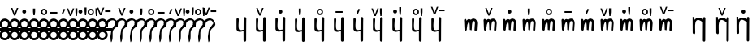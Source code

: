SplineFontDB: 3.0
FontName: zbalermorna-manri
FullName: Zbalermorna zei Manri
FamilyName: zbalermorna
Weight: Regular
Copyright: Copyright (c) 2016, la kmir
UComments: "2016-12-9: Created with FontForge (http://fontforge.org)"
Version: 001.000
ItalicAngle: 0
UnderlinePosition: -90
UnderlineWidth: 464
Ascent: 800
Descent: 200
InvalidEm: 0
LayerCount: 2
Layer: 0 0 "Back" 1
Layer: 1 0 "Fore" 0
XUID: [1021 15 -1537435809 229010]
FSType: 0
OS2Version: 0
OS2_WeightWidthSlopeOnly: 0
OS2_UseTypoMetrics: 1
CreationTime: 1481267425
ModificationTime: 1564202819
PfmFamily: 17
TTFWeight: 400
TTFWidth: 5
LineGap: 82
VLineGap: 0
OS2TypoAscent: 0
OS2TypoAOffset: 1
OS2TypoDescent: 0
OS2TypoDOffset: 1
OS2TypoLinegap: 82
OS2WinAscent: 0
OS2WinAOffset: 1
OS2WinDescent: 0
OS2WinDOffset: 1
HheadAscent: 0
HheadAOffset: 1
HheadDescent: 0
HheadDOffset: 1
OS2Vendor: 'PfEd'
MarkAttachClasses: 2
"vowel" 0 
DEI: 91125
LangName: 1033
Encoding: Custom
UnicodeInterp: none
NameList: AGL For New Fonts
DisplaySize: -48
AntiAlias: 1
FitToEm: 0
WinInfo: 196 28 12
BeginPrivate: 0
EndPrivate
Grid
-1000 680 m 0
 2000 680 l 1024
  Named: "vowel"
-1000 -255 m 0
 2000 -255 l 1024
  Named: "descender"
0 725 m 4
 800 725 l 1024
  Named: "ascender"
270 1200 m 0
 270 0 l 1024
  Named: "narrow"
50 1000 m 0
 50 -300 l 1024
  Named: "left"
150 1300 m 0
 150 -300 l 1024
  Named: "instem"
550 1000 m 0
 550 -300 l 1024
  Named: "right"
450 1300 m 0
 450 -300 l 1024
  Named: "instem"
0 470 m 0
 1000 470 l 1024
  Named: "x-height"
300 1000 m 0
 300 -200 l 1024
  Named: "center"
-1000 235 m 0
 1000 235 l 1024
  Named: "midpoint"
-1000 0 m 0
 1000 0 l 1024
  Named: "baseline"
EndSplineSet
BeginChars: 507 364

StartChar: ZLM_NULL
Encoding: 0 926464 0
Width: 300
VWidth: 0
GlyphClass: 2
Flags: HW
HStem: 157 156<96.2149 203.785>
VStem: 72 156<181.215 288.785>
LayerCount: 2
Fore
SplineSet
-130 166 m 5
 450 166 l 5
 450 106 l 5
 -130 106 l 5
 -130 166 l 5
54 -34 m 4
 54 -87 97 -130 150 -130 c 4
 203 -130 246 -87 246 -34 c 4
 246 19 203 62 150 62 c 4
 97 62 54 19 54 -34 c 4
54 302 m 4
 54 249 97 206 150 206 c 4
 203 206 246 249 246 302 c 4
 246 355 203 398 150 398 c 4
 97 398 54 355 54 302 c 4
-17 -34 m 4
 -17 58 58 133 150 133 c 4
 242 133 317 58 317 -34 c 4
 317 -126 242 -201 150 -201 c 4
 58 -201 -17 -126 -17 -34 c 4
-17 301 m 4
 -17 393 58 468 150 468 c 4
 242 468 317 393 317 301 c 4
 317 209 242 134 150 134 c 4
 58 134 -17 209 -17 301 c 4
EndSplineSet
EndChar

StartChar: ZLM_DOT_A
Encoding: 1 926465 1
Width: 300
VWidth: 0
GlyphClass: 2
Flags: HW
HStem: 157 156<46.2149 153.785> 556 244<72 127>
VStem: 22 156<181.215 288.785> 55 90<631.778 800>
LayerCount: 2
Fore
Refer: 0 926464 N 1 0 0 1 0 0 2
Refer: 243 926800 S 1 0 0 1 0 450 2
EndChar

StartChar: ZLM_DOT_E
Encoding: 2 926466 2
Width: 300
VWidth: 0
GlyphClass: 2
Flags: HW
HStem: 157 156<96.2149 203.785> 642 72<26 266>
VStem: 26 240<642 714> 72 156<181.215 288.785>
LayerCount: 2
Fore
Refer: 254 926816 S 1 0 0 1 -4 442 2
Refer: 0 926464 N 1 0 0 1 0 0 2
EndChar

StartChar: ZLM_DOT_I
Encoding: 3 926467 3
Width: 300
VWidth: 0
GlyphClass: 2
Flags: HW
HStem: 157 156<46.2149 153.785> 621 120<53.7454 146.255>
VStem: 22 156<181.215 288.785> 40 120<634.745 727.255>
LayerCount: 2
Fore
Refer: 265 926832 S 1 0 0 1 0 446 2
Refer: 0 926464 N 1 0 0 1 0 0 2
EndChar

StartChar: ZLM_DOT_O
Encoding: 4 926468 4
Width: 300
VWidth: 0
GlyphClass: 2
Flags: HW
HStem: 157 156<46.2149 153.785> 627 61<97.8514 181.539> 667 57<19.5447 99.1776>
VStem: -45 58<626 655.67> 22 156<181.215 288.785> 189 56<695.237 725>
LayerCount: 2
Fore
Refer: 276 926848 S 1 0 0 1 1 442 2
Refer: 0 926464 N 1 0 0 1 0 0 2
EndChar

StartChar: ZLM_DOT_U
Encoding: 5 926469 5
Width: 300
VWidth: 0
GlyphClass: 2
Flags: HW
HStem: 157 156<46.2149 153.785> 597.1 61.1006<39.6182 160.502>
VStem: 22 156<181.215 288.785> 184.7 62.3994<678.862 724.5>
LayerCount: 2
Fore
Refer: 287 926864 S 1 0 0 1 -3 423 2
Refer: 0 926464 N 1 0 0 1 0 0 2
EndChar

StartChar: ZLM_DOT_Y
Encoding: 6 926470 6
Width: 300
VWidth: 0
GlyphClass: 2
Flags: HW
HStem: 157 156<46.2149 153.785> 581.05 45.9502<59.4025 142.263> 733 44.9502<60.1319 142.135>
VStem: 3.2002 45.7998<637.341 722.505> 22 156<181.215 288.785> 153 43.7998<638.173 721.748>
LayerCount: 2
Fore
Refer: 0 926464 N 1 0 0 1 0 0 2
Refer: 298 926880 S 1 0 0 1 -5 445 2
EndChar

StartChar: ZLM_DOT_AI
Encoding: 7 926471 7
Width: 300
VWidth: 0
GlyphClass: 2
Flags: HW
HStem: 157 156<46.2149 153.785> 773 37<126.194 133.162>
VStem: 22 156<181.215 288.785> 40.7979 73.4521<697.918 765.63> 87.3926 79.54<596.326 668.324>
LayerCount: 2
Fore
Refer: 309 926896 N 1 0 0 1 -22 443 2
Refer: 0 926464 N 1 0 0 1 0 0 2
EndChar

StartChar: ZLM_DOT_EI
Encoding: 8 926472 8
Width: 300
VWidth: 0
GlyphClass: 2
Flags: HW
HStem: 157 156<46.2149 153.785> 680 61<38.477 160.718>
VStem: -45 61<614 656.855> 22 156<181.215 288.785> 184 60<614 656.855>
LayerCount: 2
Fore
Refer: 0 926464 N 1 0 0 1 0 0 2
Refer: 320 926912 S 1 0 0 1 0 439 2
EndChar

StartChar: ZLM_DOT_OI
Encoding: 9 926473 9
Width: 300
VWidth: 0
GlyphClass: 2
Flags: HW
HStem: 157 156<46.2149 153.785> 572 61<112.58 177.539> 621 60.6954<48.7979 91.9856>
VStem: 22 156<181.215 288.785> 185 56<640.237 670>
LayerCount: 2
Fore
Refer: 0 926464 N 1 0 0 1 0 0 2
Refer: 331 926928 S 1 0 0 1 -3 444 2
EndChar

StartChar: ZLM_DOT_AU
Encoding: 10 926474 10
Width: 300
VWidth: 0
GlyphClass: 2
Flags: HW
HStem: 157 156<46.2149 153.785> 730.968 92.0319<35.3944 83.6918>
VStem: 22 156<181.215 288.785> 97.6106 70.4574<647.414 733.87>
LayerCount: 2
Fore
Refer: 0 926464 N 1 0 0 1 0 0 2
Refer: 342 926944 S 1 0 0 1 34 469 2
EndChar

StartChar: ZLM_H
Encoding: 16 926480 11
Width: 300
VWidth: 0
GlyphClass: 2
Flags: HW
HStem: 0 21G<80 180>
VStem: 80 100<0 470>
LayerCount: 2
Fore
SplineSet
132.549804688 136.674804688 m 5
 99.39453125 -81.767578125 l 5
 99.39453125 -81.767578125 106.375 -307.676757812 132.549804688 -252.600585938 c 4
 158.724609375 -197.5234375 171.338867188 -167.173828125 167.450195312 31.1875 c 4
 164.091796875 202.4453125 373.360351562 192.684570312 321.009765625 342.046875 c 4
 249.3046875 546.631835938 17.5634765625 495.036132812 -61.14453125 334.579101562 c 4
 -83.71484375 288.567382812 27.849609375 204.821289062 27.849609375 204.821289062 c 5
 27.849609375 204.821289062 -0.0703125 321.509765625 62.75 377.520507812 c 5
 195.509765625 473.553710938 258.190429688 379.387695312 266.915039062 323.376953125 c 5
 132.549804688 136.674804688 l 5
EndSplineSet
EndChar

StartChar: ZLM_HA
Encoding: 17 926481 12
Width: 300
VWidth: 0
GlyphClass: 2
Flags: HW
HStem: 0 21G<50 150> 556 244<72 127>
VStem: 50 100<0 470> 55 90<631.778 800>
LayerCount: 2
Fore
Refer: 11 926480 S 1 0 0 1 0 0 2
Refer: 243 926800 N 1 0 0 1 0 450 2
EndChar

StartChar: ZLM_HE
Encoding: 18 926482 13
Width: 300
VWidth: 0
GlyphClass: 2
Flags: HW
HStem: 0 21G<50 150> 642 72<-24 216>
VStem: -24 240<642 714> 50 100<0 470>
LayerCount: 2
Fore
Refer: 11 926480 N 1 0 0 1 0 0 2
Refer: 254 926816 S 1 0 0 1 -4 442 2
EndChar

StartChar: ZLM_HI
Encoding: 19 926483 14
Width: 300
VWidth: 0
GlyphClass: 2
Flags: HW
HStem: 0 21G<50 150> 621 120<53.7454 146.255>
VStem: 40 120<634.745 727.255> 50 100<0 470>
LayerCount: 2
Fore
Refer: 11 926480 N 1 0 0 1 0 0 2
Refer: 265 926832 S 1 0 0 1 0 446 2
EndChar

StartChar: ZLM_HO
Encoding: 20 926484 15
Width: 300
VWidth: 0
GlyphClass: 2
Flags: HW
HStem: 0 21G<50 150> 627 61<97.8514 181.539> 667 57<19.5447 99.1776>
VStem: -45 58<626 655.67> 50 100<0 470> 189 56<695.237 725>
LayerCount: 2
Fore
Refer: 11 926480 N 1 0 0 1 0 0 2
Refer: 276 926848 S 1 0 0 1 1 442 2
EndChar

StartChar: ZLM_HU
Encoding: 21 926485 16
Width: 300
VWidth: 0
GlyphClass: 2
Flags: HW
HStem: 0 21G<50 150> 597.1 61.1006<39.6182 160.502>
VStem: 50 100<0 470> 184.7 62.3994<678.862 724.5>
LayerCount: 2
Fore
Refer: 11 926480 N 1 0 0 1 0 0 2
Refer: 287 926864 S 1 0 0 1 -3 423 2
EndChar

StartChar: ZLM_HY
Encoding: 22 926486 17
Width: 300
VWidth: 0
GlyphClass: 2
Flags: HW
HStem: 0 21G<50 150> 581.05 45.9502<59.4025 142.263> 733 44.9502<60.1319 142.135>
VStem: 3.2002 45.7998<637.341 722.505> 50 100<0 470> 153 43.7998<638.173 721.748>
LayerCount: 2
Fore
Refer: 11 926480 N 1 0 0 1 0 0 2
Refer: 298 926880 S 1 0 0 1 -5 445 2
EndChar

StartChar: ZLM_HAI
Encoding: 23 926487 18
Width: 300
VWidth: 0
GlyphClass: 2
Flags: HW
HStem: 0 21G<50 150> 773 37<126.194 133.162>
VStem: 40.7979 73.4521<697.918 765.63> 50 100<0 470> 87.3926 79.54<596.326 668.324>
LayerCount: 2
Fore
Refer: 11 926480 N 1 0 0 1 0 0 2
Refer: 309 926896 S 1 0 0 1 -7 443 2
EndChar

StartChar: ZLM_HEI
Encoding: 24 926488 19
Width: 300
VWidth: 0
GlyphClass: 2
Flags: HW
HStem: 0 21G<50 150> 680 61<38.477 160.718>
VStem: -45 61<614 656.855> 50 100<0 470> 184 60<614 656.855>
LayerCount: 2
Fore
Refer: 11 926480 N 1 0 0 1 0 0 2
Refer: 320 926912 S 1 0 0 1 0 439 2
EndChar

StartChar: ZLM_HOI
Encoding: 25 926489 20
Width: 300
VWidth: 0
GlyphClass: 2
Flags: HW
HStem: 0 21G<50 150> 572 61<112.58 177.539> 621 60.6954<48.7979 91.9856>
VStem: 50 100<0 470> 185 56<640.237 670>
LayerCount: 2
Fore
Refer: 11 926480 N 1 0 0 1 0 0 2
Refer: 331 926928 S 1 0 0 1 0 444 2
EndChar

StartChar: ZLM_HAU
Encoding: 26 926490 21
Width: 300
VWidth: 0
GlyphClass: 2
Flags: HW
HStem: 0 21G<50 150> 730.968 92.0319<35.3944 83.6918>
VStem: 50 100<0 470> 97.6106 70.4574<647.414 733.87>
LayerCount: 2
Fore
Refer: 11 926480 N 1 0 0 1 0 0 2
Refer: 342 926944 S 1 0 0 1 -16 469 2
EndChar

StartChar: ZLM_TONE_UP
Encoding: 31 926495 22
Width: 454
VWidth: 0
GlyphClass: 2
Flags: W
LayerCount: 2
Fore
Validated: 1
EndChar

StartChar: ZLM_P
Encoding: 32 926496 23
Width: 600
VWidth: 0
Flags: HW
HStem: 0 21G<50.9724 167.021>
VStem: 51 99<119 725>
LayerCount: 2
Fore
SplineSet
446.32421875 81.23046875 m 6
 447.93359375 81.23046875 446.32421875 81.23046875 446.32421875 81.23046875 c 6
 447.129882812 -208.01953125 l 6
 447.182617188 -227.336914062 465.282226562 -243.549804688 487.194335938 -243.62890625 c 4
 509.108398438 -243.70703125 527.499023438 -227.625976562 527.586914062 -208.307617188 c 6
 530 315 l 5
 532.412109375 480.821289062 l 6
 532.692382812 500.137695312 514.61328125 516.490234375 492.702148438 516.737304688 c 4
 470.790039062 516.986328125 452.240234375 501.046875 451.958984375 481.73046875 c 6
 449.543945312 315.598632812 l 5
 448.674804688 127.197265625 l 5
 443.3984375 126.948242188 438.120117188 125.77734375 433.161132812 123.590820312 c 4
 432.440429688 123.274414062 432.159179688 122.510742188 431.443359375 122.833984375 c 4
 411.939453125 131.651367188 367.729492188 90.4072265625 306.325195312 139.393554688 c 5
 281.834960938 203.375 295.568359375 332.236328125 301.6875 436.59765625 c 4
 302.819335938 455.890625 292.033203125 486.950195312 270.119140625 486.950195312 c 4
 248.206054688 486.950195312 229.890625 470.765625 229.890625 451.485351562 c 6
 229.890625 138.68359375 l 6
 229.890625 130.4453125 233.594726562 121.994140625 239.065429688 116.138671875 c 6
 248.758789062 92.3193359375 272.857421875 79.9638671875 272.857421875 79.9638671875 c 6
 277.553710938 74.9384765625 285.431640625 68.6005859375 290.696289062 69.013671875 c 6
 333.696289062 42.6142578125 422.706054688 84.75390625 446.32421875 81.23046875 c 6
EndSplineSet
EndChar

StartChar: ZLM_PA
Encoding: 33 926497 24
Width: 600
VWidth: 0
GlyphClass: 2
Flags: HW
HStem: 0 21G<50.9724 167.021> 558 244<322 377>
VStem: 51 99<119 725> 305 90<633.778 802>
LayerCount: 2
Fore
Refer: 23 926496 N 1 0 0 1 0 0 2
Refer: 243 926800 S 1 0 0 1 200 452 2
LCarets2: 1 0
EndChar

StartChar: ZLM_PE
Encoding: 34 926498 25
Width: 600
VWidth: 0
GlyphClass: 2
Flags: HW
HStem: 0 21G<50.9724 167.021> 644 72<264 504>
VStem: 51 99<119 725> 264 240<644 716>
LayerCount: 2
Fore
Refer: 23 926496 N 1 0 0 1 0 0 2
Refer: 254 926816 S 1 0 0 1 234 444 2
EndChar

StartChar: ZLM_PI
Encoding: 35 926499 26
Width: 600
VWidth: 0
GlyphClass: 2
Flags: HW
HStem: 0 21G<50.9724 167.021> 621 120<335.745 428.255>
VStem: 51 99<119 725> 322 120<634.745 727.255>
LayerCount: 2
Fore
Refer: 23 926496 N 1 0 0 1 0 0 2
Refer: 265 926832 S 1 0 0 1 232 446 2
EndChar

StartChar: ZLM_PO
Encoding: 36 926500 27
Width: 600
VWidth: 0
GlyphClass: 2
Flags: HW
HStem: 0 21G<50.9724 167.021> 634 61<389.851 473.539> 674 57<311.545 391.178>
VStem: 51 99<119 725> 247 58<633 662.67> 481 56<702.237 732>
LayerCount: 2
Fore
Refer: 23 926496 N 1 0 0 1 0 0 2
Refer: 276 926848 S 1 0 0 1 243 449 2
EndChar

StartChar: ZLM_PU
Encoding: 37 926501 28
Width: 600
VWidth: 0
GlyphClass: 2
Flags: HW
HStem: 0 21G<50.9724 167.021> 618.1 61.1006<322.618 443.502>
VStem: 51 99<119 725> 467.7 62.3994<699.862 745.5>
LayerCount: 2
Fore
Refer: 23 926496 N 1 0 0 1 0 0 2
Refer: 287 926864 S 1 0 0 1 230 444 2
EndChar

StartChar: ZLM_PY
Encoding: 38 926502 29
Width: 600
VWidth: 0
GlyphClass: 2
Flags: HW
HStem: 0 21G<50.9724 167.021> 581.05 45.9502<332.403 415.263> 733 44.9502<333.132 415.135>
VStem: 51 99<119 725> 276.2 45.7998<637.341 722.505> 426 43.7998<638.173 721.748>
LayerCount: 2
Fore
Refer: 23 926496 N 1 0 0 1 0 0 2
Refer: 298 926880 S 1 0 0 1 218 445 2
EndChar

StartChar: ZLM_PAI
Encoding: 39 926503 30
Width: 600
VWidth: 0
GlyphClass: 2
Flags: HW
HStem: 0 21G<50.9724 167.021> 775 37<387.194 394.162>
VStem: 51 99<119 725> 301.798 73.4521<699.918 767.63> 348.393 79.54<598.326 670.324>
LayerCount: 2
Fore
Refer: 23 926496 N 1 0 0 1 0 0 2
Refer: 309 926896 S 1 0 0 1 204 445 2
EndChar

StartChar: ZLM_PEI
Encoding: 40 926504 31
Width: 600
VWidth: 0
GlyphClass: 2
Flags: HW
HStem: 0 21G<50.9724 167.021> 689 61<325.477 447.718>
VStem: 51 99<119 725> 242 61<623 665.855> 471 60<623 665.855>
LayerCount: 2
Fore
Refer: 23 926496 N 1 0 0 1 0 0 2
Refer: 320 926912 S 1 0 0 1 237 448 2
LCarets2: 1 0
EndChar

StartChar: ZLM_POI
Encoding: 41 926505 32
Width: 600
VWidth: 0
GlyphClass: 2
Flags: HW
HStem: 0 21G<50.9724 167.021> 573 61<418.58 483.539> 622 60.6954<354.798 397.986>
VStem: 51 99<119 725> 491 56<641.237 671>
LayerCount: 2
Fore
Refer: 23 926496 N 1 0 0 1 0 0 2
Refer: 331 926928 S 1 0 0 1 253 445 2
EndChar

StartChar: ZLM_PAU
Encoding: 42 926506 33
Width: 600
VWidth: 0
GlyphClass: 2
Flags: HW
HStem: 0 21G<50.9724 167.021> 754.968 92.0319<317.394 365.692>
VStem: 51 99<119 725> 379.611 70.4574<671.414 757.87>
LayerCount: 2
Fore
Refer: 23 926496 N 1 0 0 1 0 0 2
Refer: 342 926944 S 1 0 0 1 266 493 2
EndChar

StartChar: ZLM_TONE_DOWN
Encoding: 47 926511 34
Width: 454
VWidth: 0
GlyphClass: 2
Flags: W
LayerCount: 2
Fore
Validated: 1
EndChar

StartChar: ZLM_T
Encoding: 48 926512 35
Width: 600
VWidth: 0
GlyphClass: 2
Flags: HW
HStem: 0 21G<50 150 450 550> 400 80<228.671 371.847>
VStem: 50 100<0 313.49 434 725> 450 100<0 311.21>
LayerCount: 2
Fore
SplineSet
222.927734375 462.525390625 m 4
 242.227539062 462.525390625 258.359375 444.946289062 258.359375 423.9140625 c 6
 258.359375 419.280273438 l 6
 258.359375 367.3828125 279.6953125 456.348632812 336.307617188 456.348632812 c 4
 340.079101562 456.348632812 344.604492188 455.431640625 347.595703125 454.3359375 c 4
 387.98046875 439.54296875 397.973632812 434.046875 397.973632812 434.046875 c 5
 429.685546875 469.467773438 462.833007812 472.63671875 490.865234375 470.119140625 c 4
 572.879882812 462.743164062 591.412109375 383.231445312 591.412109375 321.98046875 c 4
 591.412109375 291.361328125 587.364257812 265.056640625 585.641601562 241.84765625 c 6
 578.568359375 132.389648438 l 6
 578.524414062 131.727539062 578.4375 130.80078125 578.381835938 130.311523438 c 6
 576.965820312 117.958007812 l 6
 574.571289062 97.0888671875 556.563476562 81.8232421875 537.4140625 84.4326171875 c 4
 518.26171875 87.0419921875 504.256835938 106.665039062 506.650390625 127.53515625 c 6
 507.94921875 138.85546875 l 5
 514.982421875 247.669921875 l 6
 517.088867188 276.111328125 520.547851562 299.109375 520.547851562 321.98046875 c 4
 520.547851562 376.780273438 511.61328125 390.766601562 485.038085938 393.15625 c 4
 457.615234375 395.622070312 435.967773438 354.8984375 429.666992188 271.063476562 c 4
 428.033203125 249.328125 420.041992188 72.16796875 415.672851562 111.162109375 c 4
 415.586914062 111.9296875 364.732421875 121.978515625 364.653320312 122.745117188 c 4
 355.373046875 212.68359375 372.833007812 340.181640625 333.338867188 378.15625 c 5
 333.338867188 378.15625 310.302734375 338.256835938 291.1484375 287.272460938 c 4
 283.142578125 265.958984375 281.7578125 204.834960938 272.50390625 172.168945312 c 5
 271.0859375 133.55859375 l 6
 270.431640625 115.725585938 257.489257812 99.2724609375 240.283203125 96.8173828125 c 4
 220.090820312 93.9365234375 201.3515625 110.942382812 200.299804688 133.108398438 c 6
 196.0390625 222.868164062 l 5
 191.791015625 332.469726562 l 5
 187.548828125 417.177734375 l 6
 187.524414062 417.672851562 187.497070312 418.614257812 187.497070312 419.280273438 c 6
 187.497070312 423.9140625 l 6
 187.497070312 444.946289062 203.627929688 462.525390625 222.927734375 462.525390625 c 4
EndSplineSet
EndChar

StartChar: ZLM_TA
Encoding: 49 926513 36
Width: 600
VWidth: 0
GlyphClass: 2
Flags: HW
HStem: 0 21G<50 150 450 550> 400 80<228.671 371.847> 558 244<322 377>
VStem: 50 100<0 313.49 434 725> 305 90<633.778 802> 450 100<0 311.21>
LayerCount: 2
Fore
Refer: 35 926512 S 1 0 0 1 0 0 2
Refer: 243 926800 N 1 0 0 1 200 452 2
EndChar

StartChar: ZLM_TE
Encoding: 50 926514 37
Width: 600
VWidth: 0
GlyphClass: 2
Flags: HW
HStem: 0 21G<50 150 450 550> 400 80<228.671 371.847> 644 72<264 504>
VStem: 50 100<0 313.49 434 725> 264 240<644 716> 450 100<0 311.21>
LayerCount: 2
Fore
Refer: 35 926512 N 1 0 0 1 0 0 2
Refer: 254 926816 S 1 0 0 1 234 444 2
EndChar

StartChar: ZLM_TI
Encoding: 51 926515 38
Width: 600
VWidth: 0
GlyphClass: 2
Flags: HW
HStem: 0 21G<50 150 450 550> 400 80<228.671 371.847> 621 120<335.745 428.255>
VStem: 50 100<0 313.49 434 725> 322 120<634.745 727.255> 450 100<0 311.21>
LayerCount: 2
Fore
Refer: 35 926512 N 1 0 0 1 0 0 2
Refer: 265 926832 S 1 0 0 1 232 446 2
EndChar

StartChar: ZLM_TO
Encoding: 52 926516 39
Width: 600
VWidth: 0
GlyphClass: 2
Flags: HW
HStem: 0 21G<50 150 450 550> 400 80<228.671 371.847> 634 61<389.851 473.539> 674 57<311.545 391.178>
VStem: 50 100<0 313.49 434 725> 247 58<633 662.67> 450 100<0 311.21> 481 56<702.237 732>
LayerCount: 2
Fore
Refer: 35 926512 N 1 0 0 1 0 0 2
Refer: 276 926848 S 1 0 0 1 243 449 2
EndChar

StartChar: ZLM_TU
Encoding: 53 926517 40
Width: 600
VWidth: 0
GlyphClass: 2
Flags: HW
HStem: 0 21G<50 150 450 550> 400 80<228.671 371.847> 618.1 61.1006<322.618 443.502>
VStem: 50 100<0 313.49 434 725> 450 100<0 311.21> 467.7 62.3994<699.862 745.5>
LayerCount: 2
Fore
Refer: 35 926512 N 1 0 0 1 0 0 2
Refer: 287 926864 S 1 0 0 1 230 444 2
EndChar

StartChar: ZLM_TY
Encoding: 54 926518 41
Width: 600
VWidth: 0
GlyphClass: 2
Flags: HW
HStem: 0 21G<50 150 450 550> 400 80<228.671 371.847> 581.05 45.9502<332.403 415.263> 733 44.9502<333.132 415.135>
VStem: 50 100<0 313.49 434 725> 276.2 45.7998<637.341 722.505> 426 43.7998<638.173 721.748> 450 100<0 311.21>
LayerCount: 2
Fore
Refer: 35 926512 N 1 0 0 1 0 0 2
Refer: 298 926880 S 1 0 0 1 218 445 2
EndChar

StartChar: ZLM_TAI
Encoding: 55 926519 42
Width: 600
VWidth: 0
GlyphClass: 2
Flags: HW
HStem: 0 21G<50 150 450 550> 400 80<228.671 371.847> 775 37<387.194 394.162>
VStem: 50 100<0 313.49 434 725> 301.798 73.4521<699.918 767.63> 348.393 79.54<598.326 670.324> 450 100<0 311.21>
LayerCount: 2
Fore
Refer: 35 926512 N 1 0 0 1 0 0 2
Refer: 309 926896 S 1 0 0 1 204 445 2
EndChar

StartChar: ZLM_TEI
Encoding: 56 926520 43
Width: 600
VWidth: 0
GlyphClass: 2
Flags: HW
HStem: 0 21G<50 150 450 550> 400 80<228.671 371.847> 689 61<325.477 447.718>
VStem: 50 100<0 313.49 434 725> 242 61<623 665.855> 450 100<0 311.21> 471 60<623 665.855>
LayerCount: 2
Fore
Refer: 35 926512 N 1 0 0 1 0 0 2
Refer: 320 926912 S 1 0 0 1 237 448 2
LCarets2: 1 0
EndChar

StartChar: ZLM_TOI
Encoding: 57 926521 44
Width: 600
VWidth: 0
GlyphClass: 2
Flags: HW
HStem: 0 21G<50 150 450 550> 400 80<228.671 371.847> 573 61<418.58 483.539> 622 60.6954<354.798 397.986>
VStem: 50 100<0 313.49 434 725> 450 100<0 311.21> 491 56<641.237 671>
LayerCount: 2
Fore
Refer: 35 926512 N 1 0 0 1 0 0 2
Refer: 331 926928 S 1 0 0 1 253 445 2
EndChar

StartChar: ZLM_TAU
Encoding: 58 926522 45
Width: 600
VWidth: 0
GlyphClass: 2
Flags: HW
HStem: 0 21G<50 150 450 550> 400 80<228.671 371.847> 754.968 92.0319<317.394 365.692>
VStem: 50 100<0 313.49 434 725> 379.611 70.4574<671.414 757.87> 450 100<0 311.21>
LayerCount: 2
Fore
Refer: 35 926512 N 1 0 0 1 0 0 2
Refer: 342 926944 S 1 0 0 1 266 493 2
EndChar

StartChar: ZLM_TONE_UPDOWN
Encoding: 63 926527 46
Width: 454
VWidth: 0
GlyphClass: 2
Flags: W
LayerCount: 2
Fore
Validated: 1
EndChar

StartChar: ZLM_K
Encoding: 64 926528 47
Width: 734
VWidth: 0
GlyphClass: 2
Flags: HW
HStem: 0 21G<184.972 301.021>
VStem: 185 99<119 725>
LayerCount: 2
Fore
SplineSet
171.259765625 520 m 5
 173.114257812 38.0537109375 l 6
 173.21875 11.001953125 195.5859375 -11.0224609375 220.3515625 -9.9619140625 c 4
 245.116210938 -8.9013671875 251.974609375 11.1689453125 251.33984375 38 c 6
 247.700195312 192 l 4
 240.586914062 419.79296875 302.53515625 502.997070312 489.813476562 350.983398438 c 5
 489.344726562 315.598632812 l 5
 487.1484375 -208.01953125 l 6
 487.068359375 -227 503.666992188 -243.549804688 523.606445312 -243.62890625 c 4
 543.548828125 -243.70703125 560.284179688 -227.625976562 560.364257812 -208.307617188 c 6
 562.559570312 315 l 5
 564.754882812 480.821289062 l 6
 565.009765625 500.137695312 548.557617188 516.490234375 528.619140625 516.737304688 c 4
 508.678710938 516.986328125 492.364257812 500.946289062 491.54296875 481.73046875 c 6
 489.759765625 440 l 5
 450.756835938 461.475585938 442.767578125 504.44140625 311.400390625 492 c 4
 281.91015625 489.20703125 227.6796875 430 227.6796875 430 c 5
 225.860351562 518 l 5
 171.259765625 520 l 5
489.81640625 351.200195312 m 5
 489.935546875 360.190429688 l 5
 481.737304688 360.45703125 473.543945312 363.120117188 466.340820312 368.397460938 c 6
 489.81640625 351.200195312 l 5
EndSplineSet
EndChar

StartChar: ZLM_KA
Encoding: 65 926529 48
Width: 619
VWidth: 0
GlyphClass: 2
Flags: HW
HStem: 0 21G<50 166.901 450 550> 558 244<322 377>
VStem: 50 101<133 725> 305 90<633.778 802> 450 100<0 355>
LayerCount: 2
Fore
Refer: 47 926528 N 1 0 0 1 0 0 2
Refer: 243 926800 S 1 0 0 1 200 452 2
EndChar

StartChar: ZLM_KE
Encoding: 66 926530 49
Width: 600
VWidth: 0
GlyphClass: 2
Flags: HW
HStem: 0 21G<50 166.901 450 550> 644 72<264 504>
VStem: 50 101<133 725> 264 240<644 716> 450 100<0 355>
LayerCount: 2
Fore
Refer: 254 926816 S 1 0 0 1 234 444 2
Refer: 47 926528 N 1 0 0 1 0 0 2
EndChar

StartChar: ZLM_KI
Encoding: 67 926531 50
Width: 600
VWidth: 0
GlyphClass: 2
Flags: HW
HStem: 0 21G<50 166.901 450 550> 621 120<335.745 428.255>
VStem: 50 101<133 725> 322 120<634.745 727.255> 450 100<0 355>
LayerCount: 2
Fore
Refer: 265 926832 S 1 0 0 1 232 446 2
Refer: 47 926528 N 1 0 0 1 0 0 2
EndChar

StartChar: ZLM_KO
Encoding: 68 926532 51
Width: 600
VWidth: 0
GlyphClass: 2
Flags: HW
HStem: 0 21G<50 166.901 450 550> 634 61<389.851 473.539> 674 57<311.545 391.178>
VStem: 50 101<133 725> 247 58<633 662.67> 450 100<0 355> 481 56<702.237 732>
LayerCount: 2
Fore
Refer: 276 926848 S 1 0 0 1 243 449 2
Refer: 47 926528 N 1 0 0 1 0 0 2
EndChar

StartChar: ZLM_KU
Encoding: 69 926533 52
Width: 600
VWidth: 0
GlyphClass: 2
Flags: HW
HStem: 0 21G<50 166.901 450 550> 618.1 61.1006<322.618 443.502>
VStem: 50 101<133 725> 450 100<0 355> 467.7 62.3994<699.862 745.5>
LayerCount: 2
Fore
Refer: 287 926864 S 1 0 0 1 230 444 2
Refer: 47 926528 N 1 0 0 1 0 0 2
LCarets2: 1 0
EndChar

StartChar: ZLM_KY
Encoding: 70 926534 53
Width: 600
VWidth: 0
GlyphClass: 2
Flags: HW
HStem: 0 21G<50 166.901 450 550> 581.05 45.9502<332.403 415.263> 733 44.9502<333.132 415.135>
VStem: 50 101<133 725> 276.2 45.7998<637.341 722.505> 426 43.7998<638.173 721.748> 450 100<0 355>
LayerCount: 2
Fore
Refer: 47 926528 N 1 0 0 1 0 0 2
Refer: 298 926880 S 1 0 0 1 218 445 2
EndChar

StartChar: ZLM_KAI
Encoding: 71 926535 54
Width: 600
VWidth: 0
GlyphClass: 2
Flags: HW
HStem: 0 21G<50 166.901 450 550> 775 37<387.194 394.162>
VStem: 50 101<133 725> 301.798 73.4521<699.918 767.63> 348.393 79.54<598.326 670.324> 450 100<0 355>
LayerCount: 2
Fore
Refer: 47 926528 N 1 0 0 1 0 0 2
Refer: 309 926896 S 1 0 0 1 204 445 2
EndChar

StartChar: ZLM_KEI
Encoding: 72 926536 55
Width: 600
VWidth: 0
GlyphClass: 2
Flags: HW
HStem: 0 21G<50 166.901 450 550> 689 61<325.477 447.718>
VStem: 50 101<133 725> 242 61<623 665.855> 450 100<0 355> 471 60<623 665.855>
LayerCount: 2
Fore
Refer: 47 926528 N 1 0 0 1 0 0 2
Refer: 320 926912 S 1 0 0 1 237 448 2
LCarets2: 1 0
EndChar

StartChar: ZLM_KOI
Encoding: 73 926537 56
Width: 600
VWidth: 0
GlyphClass: 2
Flags: HW
HStem: 0 21G<50 166.901 450 550> 573 61<418.58 483.539> 622 60.6954<354.798 397.986>
VStem: 50 101<133 725> 450 100<0 355> 491 56<641.237 671>
LayerCount: 2
Fore
Refer: 47 926528 N 1 0 0 1 0 0 2
Refer: 331 926928 S 1 0 0 1 253 445 2
EndChar

StartChar: ZLM_KAU
Encoding: 74 926538 57
Width: 600
VWidth: 0
GlyphClass: 2
Flags: HW
HStem: 0 21G<50 166.901 450 550> 754.968 92.0319<317.394 365.692>
VStem: 50 101<133 725> 379.611 70.4574<671.414 757.87> 450 100<0 355>
LayerCount: 2
Fore
Refer: 342 926944 S 1 0 0 1 266 493 2
Refer: 47 926528 N 1 0 0 1 0 0 2
EndChar

StartChar: ZLM_TONE_DOWNUP
Encoding: 79 926543 58
Width: 454
VWidth: 0
GlyphClass: 2
Flags: W
LayerCount: 2
Fore
Validated: 1
EndChar

StartChar: ZLM_F
Encoding: 80 926544 59
Width: 600
VWidth: 0
GlyphClass: 2
Flags: HW
HStem: -15943.5 573.498G<5.43959e+15 7.27729e+15> -5292.83 2184.75<2.13173e+15 7.61888e+15 9.30367e+15 1.13202e+16>
VStem: 5.43959e+15 1.8377e+15<-15943.5 -7849.13>
LayerCount: 2
Fore
SplineSet
270 210 m 1
 270 340 l 29
 340 348 l 5
 340 203 l 17
 344 144 321.328125 77.1376953125 400.505859375 72.8779296875 c 1
 400.505859375 72.8779296875 410.602313921 74.0129315148 411.888291656 73.9643308233 c 0
 412.887578273 73.9265649902 436.161339925 76.2606382832 437.13471743 76.4898461206 c 0
 499.566511032 91.191086205 550.343634613 166.571437285 535.405877072 228.226673503 c 0
 534.499116269 231.969306982 534 236.948007174 534 240 c 2
 534 292.370879822 l 2
 533.628609324 293.299356513 525.947556132 312.501989491 525.576165456 313.430466182 c 0
 515.461102664 338.718123162 528.142809203 368.308771752 553.430466182 378.423834544 c 0
 578.718123162 388.538897336 608.308771752 375.857190797 618.423834544 350.569533818 c 2
 630.423834544 320.569533818 l 2
 632.462382291 315.473164451 634 308.290025941 634 302 c 2
 634 245.554539601 l 1
 659.34800623 124.81914844 571.633127537 5.42604000869 460.055501166 -20.8479043821 c 0
 459.082123661 -21.0771122195 245.389105475 -19.8145890336 240.968497342 -19.6475219016 c 0
 213.061594098 -36.7620233064 216.011920239 -23.6968788361 181.380814757 -19.9858954809 c 0
 6.61480855398 -18.0978928094 -6.82098544774 172.747075423 -29.7906216049 199.26059074 c 0
 -37.2815870967 207.907302722 -42 219.986929201 -42 232 c 2
 -42 340 l 2
 -42 367.235640084 -19.2356400842 390 8 390 c 0
 35.2356400842 390 58 367.235640084 58 340 c 0
 58 311.9255048 85.5212372619 152.288428176 89 146 c 0
 161.582344658 14.7956334974 190.454248927 79.382823809 171 61 c 1
 293.745117188 76.4345703125 275.783005856 145.540062086 270 210 c 1
EndSplineSet
EndChar

StartChar: ZLM_FA
Encoding: 81 926545 60
Width: 600
VWidth: 0
GlyphClass: 2
Flags: HW
HStem: 0 21G<230 330> 390 80<50 348.588 440.267 550> 556 244<272 327>
VStem: 230 100<0 296.395> 255 90<631.778 800>
LayerCount: 2
Fore
Refer: 59 926544 S 1 0 0 1 0 0 2
Refer: 243 926800 N 1 0 0 1 150 450 2
EndChar

StartChar: ZLM_FE
Encoding: 82 926546 61
Width: 600
VWidth: 0
GlyphClass: 2
Flags: HW
HStem: 0 21G<230 330> 390 80<50 348.588 440.267 550> 645 72<180 420>
VStem: 180 240<645 717> 230 100<0 296.395>
LayerCount: 2
Fore
Refer: 254 926816 S 1 0 0 1 150 445 2
Refer: 59 926544 N 1 0 0 1 0 0 2
EndChar

StartChar: ZLM_FI
Encoding: 83 926547 62
Width: 600
VWidth: 0
GlyphClass: 2
Flags: HW
HStem: 0 21G<230 330> 390 80<50 348.588 440.267 550> 621 120<253.745 346.255>
VStem: 230 100<0 296.395> 240 120<634.745 727.255>
LayerCount: 2
Fore
Refer: 59 926544 N 1 0 0 1 0 0 2
Refer: 265 926832 S 1 0 0 1 150 446 2
EndChar

StartChar: ZLM_FO
Encoding: 84 926548 63
Width: 600
VWidth: 0
GlyphClass: 2
Flags: HW
HStem: 0 21G<230 330> 390 80<50 348.588 440.267 550> 627 61<297.851 381.539> 667 57<219.545 299.178>
VStem: 155 58<626 655.67> 230 100<0 296.395> 389 56<695.237 725>
LayerCount: 2
Fore
Refer: 59 926544 N 1 0 0 1 0 0 2
Refer: 276 926848 S 1 0 0 1 151 442 2
EndChar

StartChar: ZLM_FU
Encoding: 85 926549 64
Width: 600
VWidth: 0
GlyphClass: 2
Flags: HW
HStem: 0 21G<230 330> 390 80<50 348.588 440.267 550> 597.1 61.1006<239.618 360.502>
VStem: 230 100<0 296.395> 384.7 62.3994<678.862 724.5>
LayerCount: 2
Fore
Refer: 59 926544 N 1 0 0 1 0 0 2
Refer: 287 926864 S 1 0 0 1 147 423 2
EndChar

StartChar: ZLM_FY
Encoding: 86 926550 65
Width: 600
VWidth: 0
GlyphClass: 2
Flags: HW
HStem: 0 21G<230 330> 390 80<50 348.588 440.267 550> 581.05 45.9502<259.403 342.263> 733 44.9502<260.132 342.135>
VStem: 203.2 45.7998<637.341 722.505> 230 100<0 296.395> 353 43.7998<638.173 721.748>
LayerCount: 2
Fore
Refer: 59 926544 N 1 0 0 1 0 0 2
Refer: 298 926880 S 1 0 0 1 145 445 2
EndChar

StartChar: ZLM_FAI
Encoding: 87 926551 66
Width: 600
VWidth: 0
GlyphClass: 2
Flags: HW
HStem: 0 21G<230 330> 390 80<50 348.588 440.267 550> 773 37<326.194 333.162>
VStem: 230 100<0 296.395> 240.798 73.4521<697.918 765.63> 287.393 79.54<596.326 668.324>
LayerCount: 2
Fore
Refer: 59 926544 N 1 0 0 1 0 0 2
Refer: 309 926896 S 1 0 0 1 143 443 2
EndChar

StartChar: ZLM_FEI
Encoding: 88 926552 67
Width: 600
VWidth: 0
GlyphClass: 2
Flags: HW
HStem: 0 21G<230 330> 390 80<50 348.588 440.267 550> 680 61<238.477 360.718>
VStem: 155 61<614 656.855> 230 100<0 296.395> 384 60<614 656.855>
LayerCount: 2
Fore
Refer: 59 926544 N 1 0 0 1 0 0 2
Refer: 320 926912 S 1 0 0 1 150 439 2
EndChar

StartChar: ZLM_FOI
Encoding: 89 926553 68
Width: 600
VWidth: 0
GlyphClass: 2
Flags: HW
HStem: 0 21G<230 330> 390 80<50 348.588 440.267 550> 573 61<316.58 381.539> 622 60.6954<252.798 295.986>
VStem: 230 100<0 296.395> 389 56<641.237 671>
LayerCount: 2
Fore
Refer: 59 926544 N 1 0 0 1 0 0 2
Refer: 331 926928 S 1 0 0 1 151 445 2
EndChar

StartChar: ZLM_FAU
Encoding: 90 926554 69
Width: 600
VWidth: 0
GlyphClass: 2
Flags: HW
HStem: 0 21G<230 330> 390 80<50 348.588 440.267 550> 730.968 92.0319<241.394 289.692>
VStem: 230 100<0 296.395> 303.611 70.4574<647.414 733.87>
LayerCount: 2
Fore
Refer: 59 926544 N 1 0 0 1 0 0 2
Refer: 342 926944 S 1 0 0 1 190 469 2
EndChar

StartChar: ZLM_BAHEBU_1
Encoding: 95 926559 70
Width: 227
VWidth: 0
GlyphClass: 2
Flags: HW
HStem: -241 120<71.7454 164.255>
VStem: 58 120<-227.255 -134.745>
LayerCount: 2
Fore
SplineSet
58 -191 m 4
 58 -158 85 -131 118 -131 c 4
 151 -131 178 -158 178 -191 c 4
 178 -224 151 -251 118 -251 c 4
 85 -251 58 -224 58 -191 c 4
EndSplineSet
EndChar

StartChar: ZLM_L
Encoding: 96 926560 71
Width: 471
VWidth: 0
GlyphClass: 2
Flags: HW
HStem: 70 2.89708e-06<471 471> 70 2.89708e-06<471 471>
VStem: 471 2.09369e-08<70 70>
LayerCount: 2
Fore
SplineSet
37.970703125 787.3359375 m 0
 60.8427734375 787.6796875 80.17578125 762.54296875 80.4345703125 732.125976562 c 2
 83.791015625 337.236328125 l 1
 87.1396484375 183.598632812 l 2
 87.2158203125 180.083984375 86.916015625 175.413085938 86.576171875 172.725585938 c 0
 80.66796875 125.96875 108.055664062 105.98828125 171.225585938 112.5625 c 0
 174.458007812 112.8984375 178.659179688 112.5625 181.196289062 112.018554688 c 0
 230.950195312 101.333984375 315.49609375 171.755859375 391.247070312 237.650390625 c 4
 391.249023438 237.651367188 391.229492188 237.673828125 417.094726562 269.228515625 c 6
 424.852539062 279.547851562 l 6
 441.028320312 301.056640625 468.06640625 301.056640625 484.240234375 279.547851562 c 4
 500.415039062 258.036132812 500.415039062 222.080078125 484.240234375 200.5703125 c 6
 475.202148438 188.551757812 l 6
 473.12109375 186.01171875 452.575195312 157.536132812 437.220703125 144.1796875 c 4
 400.502929688 112.239257812 277.9453125 -17.328125 172.845703125 0.78125 c 1
 111.651367188 -3.5888671875 -14.54296875 22.501953125 3.0771484375 185.482421875 c 1
 -0.1826171875 334.987304688 l 1
 -3.546875 730.86328125 l 2
 -3.8037109375 761.28125 15.09765625 786.9921875 37.970703125 787.3359375 c 0
EndSplineSet
EndChar

StartChar: ZLM_LA
Encoding: 97 926561 72
Width: 600
VWidth: 0
GlyphClass: 2
Flags: HW
HStem: -10 80<229.445 375.827> 400 80<229.445 380.338> 556 244<272 327>
VStem: 43 110<148.617 321.383> 255 90<631.778 800>
LayerCount: 2
Fore
Refer: 71 926560 S 1 0 0 1 0 0 2
Refer: 243 926800 N 1 0 0 1 150 450 2
EndChar

StartChar: ZLM_LE
Encoding: 98 926562 73
Width: 600
VWidth: 0
GlyphClass: 2
Flags: HW
HStem: -10 80<229.445 375.827> 400 80<229.445 380.338> 645 72<180 420>
VStem: 43 110<148.617 321.383> 180 240<645 717>
LayerCount: 2
Fore
Refer: 71 926560 N 1 0 0 1 0 0 2
Refer: 254 926816 S 1 0 0 1 150 445 2
EndChar

StartChar: ZLM_LI
Encoding: 99 926563 74
Width: 600
VWidth: 0
GlyphClass: 2
Flags: HW
HStem: -10 80<229.445 375.827> 400 80<229.445 380.338> 621 120<253.745 346.255>
VStem: 43 110<148.617 321.383> 240 120<634.745 727.255>
LayerCount: 2
Fore
Refer: 71 926560 N 1 0 0 1 0 0 2
Refer: 265 926832 S 1 0 0 1 150 446 2
EndChar

StartChar: ZLM_LO
Encoding: 100 926564 75
Width: 600
VWidth: 0
GlyphClass: 2
Flags: HW
HStem: -10 80<229.445 375.827> 400 80<229.445 380.338> 627 61<297.851 381.539> 667 57<219.545 299.178>
VStem: 43 110<148.617 321.383> 155 58<626 655.67> 389 56<695.237 725>
LayerCount: 2
Fore
Refer: 71 926560 N 1 0 0 1 0 0 2
Refer: 276 926848 S 1 0 0 1 151 442 2
EndChar

StartChar: ZLM_LU
Encoding: 101 926565 76
Width: 600
VWidth: 0
GlyphClass: 2
Flags: HW
HStem: -10 80<229.445 375.827> 400 80<229.445 380.338> 597.1 61.1006<239.618 360.502>
VStem: 43 110<148.617 321.383> 384.7 62.3994<678.862 724.5>
LayerCount: 2
Fore
Refer: 71 926560 N 1 0 0 1 0 0 2
Refer: 287 926864 S 1 0 0 1 147 423 2
EndChar

StartChar: ZLM_LY
Encoding: 102 926566 77
Width: 600
VWidth: 0
GlyphClass: 2
Flags: HW
HStem: -10 80<229.445 375.827> 400 80<229.445 380.338> 581.05 45.9502<259.403 342.263> 733 44.9502<260.132 342.135>
VStem: 43 110<148.617 321.383> 203.2 45.7998<637.341 722.505> 353 43.7998<638.173 721.748>
LayerCount: 2
Fore
Refer: 71 926560 N 1 0 0 1 0 0 2
Refer: 298 926880 S 1 0 0 1 145 445 2
EndChar

StartChar: ZLM_LAI
Encoding: 103 926567 78
Width: 600
VWidth: 0
GlyphClass: 2
Flags: HW
HStem: -10 80<229.445 375.827> 400 80<229.445 380.338> 773 37<326.194 333.162>
VStem: 43 110<148.617 321.383> 240.798 73.4521<697.918 765.63> 287.393 79.54<596.326 668.324>
LayerCount: 2
Fore
Refer: 71 926560 N 1 0 0 1 0 0 2
Refer: 309 926896 S 1 0 0 1 143 443 2
EndChar

StartChar: ZLM_LEI
Encoding: 104 926568 79
Width: 600
VWidth: 0
GlyphClass: 2
Flags: HW
HStem: -10 80<229.445 375.827> 400 80<229.445 380.338> 680 61<238.477 360.718>
VStem: 43 110<148.617 321.383> 155 61<614 656.855> 384 60<614 656.855>
LayerCount: 2
Fore
Refer: 71 926560 N 1 0 0 1 0 0 2
Refer: 320 926912 S 1 0 0 1 150 439 2
EndChar

StartChar: ZLM_LOI
Encoding: 105 926569 80
Width: 600
VWidth: 0
GlyphClass: 2
Flags: HW
HStem: -10 80<229.445 375.827> 400 80<229.445 380.338> 573 61<316.58 381.539> 622 60.6954<252.798 295.986>
VStem: 43 110<148.617 321.383> 389 56<641.237 671>
LayerCount: 2
Fore
Refer: 71 926560 N 1 0 0 1 0 0 2
Refer: 331 926928 S 1 0 0 1 151 445 2
EndChar

StartChar: ZLM_LAU
Encoding: 106 926570 81
Width: 600
VWidth: 0
GlyphClass: 2
Flags: HW
HStem: -10 80<229.445 375.827> 400 80<229.445 380.338> 730.968 92.0319<241.394 289.692>
VStem: 43 110<148.617 321.383> 303.611 70.4574<647.414 733.87>
LayerCount: 2
Fore
Refer: 71 926560 N 1 0 0 1 0 0 2
Refer: 342 926944 S 1 0 0 1 190 469 2
EndChar

StartChar: ZLM_BAHEBU_2
Encoding: 111 926575 82
Width: 227
VWidth: 0
GlyphClass: 2
Flags: HW
HStem: -241 120<71.7454 164.255>
VStem: 58 120<-227.255 -134.745>
LayerCount: 2
Fore
SplineSet
138 -191 m 0
 138 -158 165 -131 198 -131 c 0
 231 -131 258 -158 258 -191 c 0
 258 -224 231 -251 198 -251 c 0
 165 -251 138 -224 138 -191 c 0
-32 -191 m 0
 -32 -158 -5 -131 28 -131 c 0
 61 -131 88 -158 88 -191 c 0
 88 -224 61 -251 28 -251 c 0
 -5 -251 -32 -224 -32 -191 c 0
EndSplineSet
EndChar

StartChar: ZLM_S
Encoding: 112 926576 83
Width: 600
VWidth: 0
GlyphClass: 2
Flags: W
HStem: -10 80<223.725 381.759> 390 80<49 177.588 308.719 549>
VStem: 49.001 110.002<131.894 279.803>
LayerCount: 2
Fore
SplineSet
49.0009765625 214.4609375 m 0
 49.0009765625 292.547851562 128 381 177.587890625 390 c 1
 49 390 l 1
 49 470 l 1
 549 470 l 1
 549 390 l 1
 409 390 l 2
 360.3515625 390 159.755859375 344.868164062 159.002929688 213.92578125 c 0
 159.516601562 110.442382812 234.248046875 70 306 70 c 4
 362 70 420 100 443 171 c 1
 550 158 l 1
 515 60 417 -10 306 -10 c 0
 168.180664062 -10 49.3125 77.716796875 49.0009765625 214.4609375 c 0
EndSplineSet
EndChar

StartChar: ZLM_SA
Encoding: 113 926577 84
Width: 600
VWidth: 0
GlyphClass: 2
Flags: HW
HStem: -9 80<230.445 373.547> 401 80<186.933 278.709> 558 244<202 257>
VStem: 44 110<149.617 359.406> 185 90<633.778 802> 290.87 105.893<323.147 389.515> 451 100<157.313 726>
LayerCount: 2
Fore
Refer: 83 926576 S 1 0 0 1 0 0 2
Refer: 243 926800 N 1 0 0 1 80 452 2
EndChar

StartChar: ZLM_SE
Encoding: 114 926578 85
Width: 600
VWidth: 0
GlyphClass: 2
Flags: HW
HStem: -9 80<230.445 373.547> 401 80<186.933 278.709> 645 72<100 340>
VStem: 44 110<149.617 359.406> 100 240<645 717> 290.87 105.893<323.147 389.515> 451 100<157.313 726>
LayerCount: 2
Fore
Refer: 83 926576 N 1 0 0 1 0 0 2
Refer: 254 926816 S 1 0 0 1 70 445 2
EndChar

StartChar: ZLM_SI
Encoding: 115 926579 86
Width: 600
VWidth: 0
GlyphClass: 2
Flags: HW
HStem: -9 80<230.445 373.547> 401 80<186.933 278.709> 621 120<183.745 276.255>
VStem: 44 110<149.617 359.406> 170 120<634.745 727.255> 290.87 105.893<323.147 389.515> 451 100<157.313 726>
LayerCount: 2
Fore
Refer: 83 926576 N 1 0 0 1 0 0 2
Refer: 265 926832 S 1 0 0 1 80 446 2
EndChar

StartChar: ZLM_SO
Encoding: 116 926580 87
Width: 600
VWidth: 0
GlyphClass: 2
Flags: HW
HStem: -9 80<230.445 373.547> 401 80<186.933 278.709> 627 61<222.851 306.539> 667 57<144.545 224.178>
VStem: 44 110<149.617 359.406> 80 58<626 655.67> 290.87 105.893<323.147 389.515> 314 56<695.237 725> 451 100<157.313 726>
LayerCount: 2
Fore
Refer: 83 926576 N 1 0 0 1 0 0 2
Refer: 276 926848 S 1 0 0 1 76 442 2
EndChar

StartChar: ZLM_SU
Encoding: 117 926581 88
Width: 600
VWidth: 0
GlyphClass: 2
Flags: HW
HStem: -9 80<230.445 373.547> 401 80<186.933 278.709> 597.1 61.1006<164.618 285.502>
VStem: 44 110<149.617 359.406> 290.87 105.893<323.147 389.515> 309.7 62.3994<678.862 724.5> 451 100<157.313 726>
LayerCount: 2
Fore
Refer: 83 926576 N 1 0 0 1 0 0 2
Refer: 287 926864 S 1 0 0 1 72 423 2
EndChar

StartChar: ZLM_SY
Encoding: 118 926582 89
Width: 600
VWidth: 0
GlyphClass: 2
Flags: HW
HStem: -9 80<230.445 373.547> 401 80<186.933 278.709> 581.05 45.9502<185.403 268.263> 733 44.9502<186.132 268.135>
VStem: 44 110<149.617 359.406> 129.2 45.7998<637.341 722.505> 279 43.7998<638.173 721.748> 290.87 105.893<323.147 389.515> 451 100<157.313 726>
LayerCount: 2
Fore
Refer: 83 926576 N 1 0 0 1 0 0 2
Refer: 298 926880 S 1 0 0 1 71 445 2
EndChar

StartChar: ZLM_SAI
Encoding: 119 926583 90
Width: 600
VWidth: 0
GlyphClass: 2
Flags: HW
HStem: -9 80<230.445 373.547> 401 80<186.933 278.709> 773 37<253.194 260.162>
VStem: 44 110<149.617 359.406> 167.798 73.4521<697.918 765.63> 214.393 79.54<596.326 668.324> 290.87 105.893<323.147 389.515> 451 100<157.313 726>
LayerCount: 2
Fore
Refer: 83 926576 N 1 0 0 1 0 0 2
Refer: 309 926896 S 1 0 0 1 70 443 2
EndChar

StartChar: ZLM_SEI
Encoding: 120 926584 91
Width: 600
VWidth: 0
GlyphClass: 2
Flags: HW
HStem: -9 80<230.445 373.547> 401 80<186.933 278.709> 680 61<163.477 285.718>
VStem: 44 110<149.617 359.406> 80 61<614 656.855> 290.87 105.893<323.147 389.515> 309 60<614 656.855> 451 100<157.313 726>
LayerCount: 2
Fore
Refer: 83 926576 N 1 0 0 1 0 0 2
Refer: 320 926912 S 1 0 0 1 75 439 2
EndChar

StartChar: ZLM_SOI
Encoding: 121 926585 92
Width: 600
VWidth: 0
GlyphClass: 2
Flags: HW
HStem: -9 80<230.445 373.547> 401 80<186.933 278.709> 573 61<246.58 311.539> 622 60.6954<182.798 225.986>
VStem: 44 110<149.617 359.406> 290.87 105.893<323.147 389.515> 319 56<641.237 671> 451 100<157.313 726>
LayerCount: 2
Fore
Refer: 83 926576 N 1 0 0 1 0 0 2
Refer: 331 926928 S 1 0 0 1 81 445 2
EndChar

StartChar: ZLM_SAU
Encoding: 122 926586 93
Width: 600
VWidth: 0
GlyphClass: 2
Flags: HW
HStem: -9 80<230.445 373.547> 401 80<186.933 278.709> 730.968 92.0319<161.394 209.692>
VStem: 44 110<149.617 359.406> 223.611 70.4574<647.414 733.87> 290.87 105.893<323.147 389.515> 451 100<157.313 726>
LayerCount: 2
Fore
Refer: 83 926576 N 1 0 0 1 0 0 2
Refer: 342 926944 S 1 0 0 1 110 469 2
EndChar

StartChar: ZLM_BAHEBU_3
Encoding: 127 926591 94
Width: 227
VWidth: 0
GlyphClass: 2
Flags: HW
HStem: -241 120<71.7454 164.255>
VStem: 58 120<-227.255 -134.745>
LayerCount: 2
Fore
SplineSet
148 -241 m 0
 148 -208 175 -181 208 -181 c 0
 241 -181 268 -208 268 -241 c 0
 268 -274 241 -301 208 -301 c 0
 175 -301 148 -274 148 -241 c 0
-32 -241 m 0
 -32 -208 -5 -181 28 -181 c 0
 61 -181 88 -208 88 -241 c 0
 88 -274 61 -301 28 -301 c 0
 -5 -301 -32 -274 -32 -241 c 0
58 -91 m 0
 58 -58 85 -31 118 -31 c 0
 151 -31 178 -58 178 -91 c 0
 178 -124 151 -151 118 -151 c 0
 85 -151 58 -124 58 -91 c 0
EndSplineSet
EndChar

StartChar: ZLM_C
Encoding: 128 926592 95
Width: 600
VWidth: 0
GlyphClass: 2
Flags: HW
HStem: -10 80<229.445 375.827> 400 80<229.445 380.338>
VStem: 43 110<148.617 321.383>
LayerCount: 2
Fore
SplineSet
535.762358337 332.147630281 m 5
 429.86967936 318.517879522 l 4
 403.605130253 379.281996659 351.048828125 400 300 400 c 4
 228 400 153 339 153 235 c 4
 153 131 228 70 300 70 c 4
 356.287109375 70 414.407842121 99.5038587923 437.0948728 170.800139505 c 5
 543.763671875 157.598632812 l 5
 509.099609375 59.443359375 410.658180202 -10 300 -10 c 4
 162 -10 43 98 43 235 c 4
 43 372 162 480 300 480 c 4
 403.080994236 480 502 431 535.762358337 332.147630281 c 5
EndSplineSet
EndChar

StartChar: ZLM_CA
Encoding: 129 926593 96
Width: 600
VWidth: 0
GlyphClass: 2
Flags: HW
HStem: 0 21G<50 150 450 550> 400 80<227.223 371.329> 558 244<202 257>
VStem: 50 100<0 315.47 437.527 470> 185 90<633.778 802> 450 100<0 313.49 434 725>
LayerCount: 2
Fore
Refer: 95 926592 S 1 0 0 1 0 0 2
Refer: 243 926800 N 1 0 0 1 80 452 2
EndChar

StartChar: ZLM_CE
Encoding: 130 926594 97
Width: 600
VWidth: 0
GlyphClass: 2
Flags: HW
HStem: 0 21G<50 150 450 550> 400 80<227.223 371.329> 645 72<100 340>
VStem: 50 100<0 315.47 437.527 470> 100 240<645 717> 450 100<0 313.49 434 725>
LayerCount: 2
Fore
Refer: 95 926592 N 1 0 0 1 0 0 2
Refer: 254 926816 S 1 0 0 1 70 445 2
EndChar

StartChar: ZLM_CI
Encoding: 131 926595 98
Width: 600
VWidth: 0
GlyphClass: 2
Flags: HW
HStem: 0 21G<50 150 450 550> 400 80<227.223 371.329> 621 120<183.745 276.255>
VStem: 50 100<0 315.47 437.527 470> 170 120<634.745 727.255> 450 100<0 313.49 434 725>
LayerCount: 2
Fore
Refer: 95 926592 N 1 0 0 1 0 0 2
Refer: 265 926832 S 1 0 0 1 80 446 2
EndChar

StartChar: ZLM_CO
Encoding: 132 926596 99
Width: 600
VWidth: 0
GlyphClass: 2
Flags: HW
HStem: 0 21G<50 150 450 550> 400 80<227.223 371.329> 627 61<222.851 306.539> 667 57<144.545 224.178>
VStem: 50 100<0 315.47 437.527 470> 80 58<626 655.67> 314 56<695.237 725> 450 100<0 313.49 434 725>
LayerCount: 2
Fore
Refer: 95 926592 N 1 0 0 1 0 0 2
Refer: 276 926848 S 1 0 0 1 76 442 2
EndChar

StartChar: ZLM_CU
Encoding: 133 926597 100
Width: 600
VWidth: 0
GlyphClass: 2
Flags: HW
HStem: 0 21G<50 150 450 550> 400 80<227.223 371.329> 597.1 61.1006<164.618 285.502>
VStem: 50 100<0 315.47 437.527 470> 309.7 62.3994<678.862 724.5> 450 100<0 313.49 434 725>
LayerCount: 2
Fore
Refer: 95 926592 N 1 0 0 1 0 0 2
Refer: 287 926864 S 1 0 0 1 72 423 2
EndChar

StartChar: ZLM_CY
Encoding: 134 926598 101
Width: 600
VWidth: 0
GlyphClass: 2
Flags: HW
HStem: 0 21G<50 150 450 550> 400 80<227.223 371.329> 581.05 45.9502<185.403 268.263> 733 44.9502<186.132 268.135>
VStem: 50 100<0 315.47 437.527 470> 129.2 45.7998<637.341 722.505> 279 43.7998<638.173 721.748> 450 100<0 313.49 434 725>
LayerCount: 2
Fore
Refer: 95 926592 N 1 0 0 1 0 0 2
Refer: 298 926880 S 1 0 0 1 71 445 2
EndChar

StartChar: ZLM_CAI
Encoding: 135 926599 102
Width: 600
VWidth: 0
GlyphClass: 2
Flags: HW
HStem: 0 21G<50 150 450 550> 400 80<227.223 371.329> 773 37<253.194 260.162>
VStem: 50 100<0 315.47 437.527 470> 167.798 73.4521<697.918 765.63> 214.393 79.54<596.326 668.324> 450 100<0 313.49 434 725>
LayerCount: 2
Fore
Refer: 95 926592 N 1 0 0 1 0 0 2
Refer: 309 926896 S 1 0 0 1 70 443 2
EndChar

StartChar: ZLM_CEI
Encoding: 136 926600 103
Width: 600
VWidth: 0
GlyphClass: 2
Flags: HW
HStem: 0 21G<50 150 450 550> 400 80<227.223 371.329> 680 61<163.477 285.718>
VStem: 50 100<0 315.47 437.527 470> 80 61<614 656.855> 309 60<614 656.855> 450 100<0 313.49 434 725>
LayerCount: 2
Fore
Refer: 95 926592 N 1 0 0 1 0 0 2
Refer: 320 926912 S 1 0 0 1 75 439 2
EndChar

StartChar: ZLM_COI
Encoding: 137 926601 104
Width: 600
VWidth: 0
GlyphClass: 2
Flags: HW
HStem: 0 21G<50 150 450 550> 400 80<227.223 371.329> 573 61<246.58 311.539> 622 60.6954<182.798 225.986>
VStem: 50 100<0 315.47 437.527 470> 319 56<641.237 671> 450 100<0 313.49 434 725>
LayerCount: 2
Fore
Refer: 95 926592 N 1 0 0 1 0 0 2
Refer: 331 926928 S 1 0 0 1 81 445 2
EndChar

StartChar: ZLM_CAU
Encoding: 138 926602 105
Width: 600
VWidth: 0
GlyphClass: 2
Flags: HW
HStem: 0 21G<50 150 450 550> 400 80<227.223 371.329> 730.968 92.0319<161.394 209.692>
VStem: 50 100<0 315.47 437.527 470> 223.611 70.4574<647.414 733.87> 450 100<0 313.49 434 725>
LayerCount: 2
Fore
Refer: 95 926592 N 1 0 0 1 0 0 2
Refer: 342 926944 S 1 0 0 1 110 469 2
EndChar

StartChar: ZLM_STRETCH
Encoding: 143 926607 106
Width: 454
VWidth: 0
GlyphClass: 2
Flags: W
LayerCount: 2
Fore
Validated: 1
EndChar

StartChar: ZLM_M
Encoding: 144 926608 107
Width: 600
VWidth: 0
GlyphClass: 2
Flags: HW
HStem: 0 80<50 303.953 441.412 550> 400 80<217.241 375.275>
VStem: 439.997 110.002<186.082 338.106>
LayerCount: 2
Fore
SplineSet
197.295898438 210.729492188 m 4
 196.23046875 223.658203125 212.837890625 235.013671875 233.76953125 235.671875 c 6
 347.272460938 239.236328125 l 6
 347.890625 239.254882812 348.766601562 239.266601562 349.225585938 239.266601562 c 6
 353.07421875 239.266601562 l 6
 374.03125 239.266601562 391.548828125 228.446289062 391.548828125 215.500976562 c 4
 391.548828125 202.556640625 374.03125 191.735351562 353.07421875 191.735351562 c 6
 350.204101562 191.735351562 l 5
 237.67578125 188.201171875 l 6
 216.744140625 187.544921875 198.360351562 197.80078125 197.295898438 210.729492188 c 4
EndSplineSet
Refer: 210 926752 N 1 0 0 1 0 0 2
EndChar

StartChar: ZLM_MA
Encoding: 145 926609 108
Width: 600
VWidth: 0
GlyphClass: 2
Flags: HW
HStem: 0 80<50 303.953 441.412 550> 400 80<217.241 375.275> 556 244<272 327>
VStem: 255 90<631.778 800> 439.997 110.002<186.082 338.106>
LayerCount: 2
Fore
Refer: 107 926608 N 1 0 0 1 0 0 2
Refer: 243 926800 S 1 0 0 1 150 450 2
EndChar

StartChar: ZLM_ME
Encoding: 146 926610 109
Width: 600
VWidth: 0
GlyphClass: 2
Flags: HW
HStem: 0 80<50 303.953 441.412 550> 400 80<217.241 375.275> 645 72<180 420>
VStem: 180 240<645 717> 439.997 110.002<186.082 338.106>
LayerCount: 2
Fore
Refer: 107 926608 N 1 0 0 1 0 0 2
Refer: 254 926816 S 1 0 0 1 150 445 2
EndChar

StartChar: ZLM_MI
Encoding: 147 926611 110
Width: 600
VWidth: 0
GlyphClass: 2
Flags: HW
HStem: 0 80<50 303.953 441.412 550> 400 80<217.241 375.275> 621 120<253.745 346.255>
VStem: 240 120<634.745 727.255> 439.997 110.002<186.082 338.106>
LayerCount: 2
Fore
Refer: 107 926608 N 1 0 0 1 0 0 2
Refer: 265 926832 S 1 0 0 1 150 446 2
EndChar

StartChar: ZLM_MO
Encoding: 148 926612 111
Width: 600
VWidth: 0
GlyphClass: 2
Flags: HW
HStem: 0 80<50 303.953 441.412 550> 400 80<217.241 375.275> 627 61<297.851 381.539> 667 57<219.545 299.178>
VStem: 155 58<626 655.67> 389 56<695.237 725> 439.997 110.002<186.082 338.106>
LayerCount: 2
Fore
Refer: 107 926608 N 1 0 0 1 0 0 2
Refer: 276 926848 S 1 0 0 1 151 442 2
EndChar

StartChar: ZLM_MU
Encoding: 149 926613 112
Width: 600
VWidth: 0
GlyphClass: 2
Flags: HW
HStem: 0 80<50 303.953 441.412 550> 400 80<217.241 375.275> 597.1 61.1006<239.618 360.502>
VStem: 384.7 62.3994<678.862 724.5> 439.997 110.002<186.082 338.106>
LayerCount: 2
Fore
Refer: 107 926608 N 1 0 0 1 0 0 2
Refer: 287 926864 S 1 0 0 1 147 423 2
EndChar

StartChar: ZLM_MY
Encoding: 150 926614 113
Width: 600
VWidth: 0
GlyphClass: 2
Flags: HW
HStem: 0 80<50 303.953 441.412 550> 400 80<217.241 375.275> 581.05 45.9502<259.403 342.263> 733 44.9502<260.132 342.135>
VStem: 203.2 45.7998<637.341 722.505> 353 43.7998<638.173 721.748> 439.997 110.002<186.082 338.106>
LayerCount: 2
Fore
Refer: 107 926608 N 1 0 0 1 0 0 2
Refer: 298 926880 S 1 0 0 1 145 445 2
EndChar

StartChar: ZLM_MAI
Encoding: 151 926615 114
Width: 600
VWidth: 0
GlyphClass: 2
Flags: HW
HStem: 0 80<50 303.953 441.412 550> 400 80<217.241 375.275> 773 37<326.194 333.162>
VStem: 240.798 73.4521<697.918 765.63> 287.393 79.54<596.326 668.324> 439.997 110.002<186.082 338.106>
LayerCount: 2
Fore
Refer: 107 926608 N 1 0 0 1 0 0 2
Refer: 309 926896 S 1 0 0 1 143 443 2
EndChar

StartChar: ZLM_MEI
Encoding: 152 926616 115
Width: 600
VWidth: 0
GlyphClass: 2
Flags: HW
HStem: 0 80<50 303.953 441.412 550> 400 80<217.241 375.275> 680 61<238.477 360.718>
VStem: 155 61<614 656.855> 384 60<614 656.855> 439.997 110.002<186.082 338.106>
LayerCount: 2
Fore
Refer: 107 926608 N 1 0 0 1 0 0 2
Refer: 320 926912 S 1 0 0 1 150 439 2
EndChar

StartChar: ZLM_MOI
Encoding: 153 926617 116
Width: 600
VWidth: 0
GlyphClass: 2
Flags: HW
HStem: 0 80<50 303.953 441.412 550> 400 80<217.241 375.275> 573 61<316.58 381.539> 622 60.6954<252.798 295.986>
VStem: 389 56<641.237 671> 439.997 110.002<186.082 338.106>
LayerCount: 2
Fore
Refer: 107 926608 N 1 0 0 1 0 0 2
Refer: 331 926928 S 1 0 0 1 151 445 2
EndChar

StartChar: ZLM_MAU
Encoding: 154 926618 117
Width: 600
VWidth: 0
GlyphClass: 2
Flags: HW
HStem: 0 80<50 303.953 441.412 550> 400 80<217.241 375.275> 730.968 92.0319<241.394 289.692>
VStem: 303.611 70.4574<647.414 733.87> 439.997 110.002<186.082 338.106>
LayerCount: 2
Fore
Refer: 107 926608 N 1 0 0 1 0 0 2
Refer: 342 926944 S 1 0 0 1 190 469 2
EndChar

StartChar: ZLM_DASH_INIT
Encoding: 159 926624 118
Width: 454
VWidth: 0
GlyphClass: 2
Flags: W
LayerCount: 2
Fore
Validated: 1
EndChar

StartChar: ZLM_X
Encoding: 160 926624 119
Width: 300
VWidth: 0
GlyphClass: 2
Flags: HW
HStem: -10 80<229.445 370.555> 400 80<229.445 370.555>
VStem: 43 110<148.617 321.383> 447 110<148.617 321.383>
LayerCount: 2
Fore
SplineSet
246 328 m 5
 390 328 l 5
 390 294 l 5
 246 294 l 5
 246 328 l 5
EndSplineSet
Refer: 11 926480 N 1 0 0 1 180 0 2
EndChar

StartChar: ZLM_XA
Encoding: 161 926625 120
Width: 600
VWidth: 0
GlyphClass: 2
Flags: HW
HStem: -10 80<229.445 370.555> 400 80<229.445 370.555> 556 244<272 327>
VStem: 43 110<148.617 321.383> 255 90<631.778 800> 447 110<148.617 321.383>
CounterMasks: 1 1c
LayerCount: 2
Fore
Refer: 119 926624 N 1 0 0 1 0 0 2
Refer: 243 926800 S 1 0 0 1 150 450 2
EndChar

StartChar: ZLM_XE
Encoding: 162 926626 121
Width: 600
VWidth: 0
GlyphClass: 2
Flags: HW
HStem: -10 80<229.445 370.555> 400 80<229.445 370.555> 645 72<180 420>
VStem: 43 110<148.617 321.383> 180 240<645 717> 447 110<148.617 321.383>
CounterMasks: 1 1c
LayerCount: 2
Fore
Refer: 119 926624 N 1 0 0 1 0 0 2
Refer: 254 926816 S 1 0 0 1 150 445 2
EndChar

StartChar: ZLM_XI
Encoding: 163 926627 122
Width: 600
VWidth: 0
GlyphClass: 2
Flags: HW
HStem: -10 80<229.445 370.555> 400 80<229.445 370.555> 621 120<253.745 346.255>
VStem: 43 110<148.617 321.383> 240 120<634.745 727.255> 447 110<148.617 321.383>
CounterMasks: 1 1c
LayerCount: 2
Fore
Refer: 119 926624 N 1 0 0 1 0 0 2
Refer: 265 926832 S 1 0 0 1 150 446 2
EndChar

StartChar: ZLM_XO
Encoding: 164 926628 123
Width: 600
VWidth: 0
GlyphClass: 2
Flags: HW
HStem: -10 80<229.445 370.555> 400 80<229.445 370.555> 627 61<297.851 381.539> 667 57<219.545 299.178>
VStem: 43 110<148.617 321.383> 155 58<626 655.67> 389 56<695.237 725> 447 110<148.617 321.383>
LayerCount: 2
Fore
Refer: 119 926624 N 1 0 0 1 0 0 2
Refer: 276 926848 S 1 0 0 1 151 442 2
EndChar

StartChar: ZLM_XU
Encoding: 165 926629 124
Width: 600
VWidth: 0
GlyphClass: 2
Flags: HW
HStem: -10 80<229.445 370.555> 400 80<229.445 370.555> 597.1 61.1006<239.618 360.502>
VStem: 43 110<148.617 321.383> 384.7 62.3994<678.862 724.5> 447 110<148.617 321.383>
LayerCount: 2
Fore
Refer: 119 926624 N 1 0 0 1 0 0 2
Refer: 287 926864 S 1 0 0 1 147 423 2
EndChar

StartChar: ZLM_XY
Encoding: 166 926630 125
Width: 600
VWidth: 0
GlyphClass: 2
Flags: HW
HStem: -10 80<229.445 370.555> 400 80<229.445 370.555> 581.05 45.9502<259.403 342.263> 733 44.9502<260.132 342.135>
VStem: 43 110<148.617 321.383> 203.2 45.7998<637.341 722.505> 353 43.7998<638.173 721.748> 447 110<148.617 321.383>
LayerCount: 2
Fore
Refer: 119 926624 N 1 0 0 1 0 0 2
Refer: 298 926880 S 1 0 0 1 145 445 2
EndChar

StartChar: ZLM_XAI
Encoding: 167 926631 126
Width: 600
VWidth: 0
GlyphClass: 2
Flags: HW
HStem: -10 80<229.445 370.555> 400 80<229.445 370.555> 773 37<326.194 333.162>
VStem: 43 110<148.617 321.383> 240.798 73.4521<697.918 765.63> 287.393 79.54<596.326 668.324> 447 110<148.617 321.383>
LayerCount: 2
Fore
Refer: 119 926624 N 1 0 0 1 0 0 2
Refer: 309 926896 S 1 0 0 1 143 443 2
EndChar

StartChar: ZLM_XEI
Encoding: 168 926632 127
Width: 600
VWidth: 0
GlyphClass: 2
Flags: HW
HStem: -10 80<229.445 370.555> 400 80<229.445 370.555> 680 61<238.477 360.718>
VStem: 43 110<148.617 321.383> 155 61<614 656.855> 384 60<614 656.855> 447 110<148.617 321.383>
LayerCount: 2
Fore
Refer: 119 926624 N 1 0 0 1 0 0 2
Refer: 320 926912 S 1 0 0 1 150 439 2
EndChar

StartChar: ZLM_XOI
Encoding: 169 926633 128
Width: 600
VWidth: 0
GlyphClass: 2
Flags: HW
HStem: -10 80<229.445 370.555> 400 80<229.445 370.555> 573 61<316.58 381.539> 622 60.6954<252.798 295.986>
VStem: 43 110<148.617 321.383> 389 56<641.237 671> 447 110<148.617 321.383>
LayerCount: 2
Fore
Refer: 119 926624 N 1 0 0 1 0 0 2
Refer: 331 926928 S 1 0 0 1 151 445 2
EndChar

StartChar: ZLM_XAU
Encoding: 170 926634 129
Width: 600
VWidth: 0
GlyphClass: 2
Flags: HW
HStem: -10 80<229.445 370.555> 400 80<229.445 370.555> 730.968 92.0319<241.394 289.692>
VStem: 43 110<148.617 321.383> 303.611 70.4574<647.414 733.87> 447 110<148.617 321.383>
LayerCount: 2
Fore
Refer: 119 926624 N 1 0 0 1 0 0 2
Refer: 342 926944 N 1 0 0 1 190 469 2
EndChar

StartChar: ZLM_DASH_MEDI
Encoding: 175 926639 130
Width: 454
VWidth: 0
GlyphClass: 2
Flags: W
LayerCount: 2
Fore
Validated: 1
EndChar

StartChar: ZLM_B
Encoding: 176 926640 131
Width: 600
VWidth: 0
GlyphClass: 2
Flags: HW
HStem: 0 21G<50 167.094>
VStem: 450 100<-255 351>
LayerCount: 2
Fore
SplineSet
72.7431640625 397.599609375 m 4
 72.7431640625 415.90234375 89.6923828125 431.200195312 109.971679688 431.200195312 c 6
 336.321289062 431.200195312 l 6
 337.0234375 431.200195312 338.010742188 431.168945312 338.530273438 431.140625 c 4
 364.55078125 429.74609375 390.899414062 427.16796875 411.569335938 427.16796875 c 4
 426.302734375 427.66796875 439.708984375 427.69921875 445.12109375 428.89453125 c 4
 447.82421875 429.491210938 451.040039062 429.803710938 453.495117188 429.854492188 c 4
 454.213867188 430.030273438 474.584960938 432.53125 475.328125 432.49609375 c 4
 495.578125 431.509765625 511.58984375 415.41015625 510.498046875 397.133789062 c 4
 509.547851562 381.225585938 498.049804688 361.90234375 462.807617188 363.6171875 c 5
 441.932617188 359.010742188 426.092773438 360.413085938 412.967773438 359.967773438 c 4
 383.743164062 359.967773438 358.938476562 362.685546875 335.19921875 364 c 6
 109.971679688 364 l 6
 89.6923828125 364 72.7431640625 379.296875 72.7431640625 397.599609375 c 4
109.971679688 411.040039062 m 4
 130.25 411.040039062 147.200195312 395.743164062 147.200195312 377.440429688 c 6
 147.200195312 366.350585938 l 6
 146.484375 334.172851562 161.736328125 299.850585938 175.202148438 257.403320312 c 5
 207.948242188 175.446289062 227.356445312 96.98046875 294.3359375 74.23046875 c 5
 294.3359375 74.23046875 298.778320312 73.6953125 311.006835938 73.6953125 c 4
 338.970703125 73.6953125 405.459960938 234.140625 427.890625 282.055664062 c 5
 433.329101562 319.919921875 438.345703125 332.302734375 442.360351562 360.255859375 c 4
 442.515625 361.33984375 442.833007812 362.834960938 443.041992188 363.631835938 c 6
 448.998046875 386.479492188 l 6
 453.642578125 404.295898438 474.024414062 415.682617188 493.763671875 411.491210938 c 4
 513.50390625 407.298828125 526.12109375 388.903320312 521.475585938 371.088867188 c 6
 515.955078125 349.913085938 l 5
 505.775390625 279.041015625 l 6
 505.215820312 275.142578125 503.497070312 270.275390625 501.01953125 266.440429688 c 4
 481.465820312 236.162109375 436.068359375 6.49609375 311.006835938 6.49609375 c 4
 301.489257812 6.49609375 286.576171875 5.0654296875 268.111328125 11.3369140625 c 4
 153.239257812 50.353515625 131.513671875 168.869140625 104.74609375 235.641601562 c 4
 104.538085938 236.162109375 104.174804688 237.15625 103.948242188 237.873046875 c 4
 92.392578125 274.514648438 71.63671875 317.336914062 72.7431640625 367.025390625 c 6
 72.7431640625 377.440429688 l 6
 72.7431640625 395.743164062 89.6923828125 411.040039062 109.971679688 411.040039062 c 4
EndSplineSet
EndChar

StartChar: ZLM_BA
Encoding: 177 926641 132
Width: 600
VWidth: 0
GlyphClass: 2
Flags: HW
HStem: 0 21G<50 167.094> 556 244<272 327>
VStem: 255 90<631.778 800> 450 100<-255 351>
LayerCount: 2
Fore
Refer: 131 926640 N 1 0 0 1 0 0 2
Refer: 243 926800 S 1 0 0 1 150 450 2
EndChar

StartChar: ZLM_BE
Encoding: 178 926642 133
Width: 600
VWidth: 0
GlyphClass: 2
Flags: HW
HStem: 0 21G<50 167.094> 645 72<180 420>
VStem: 180 240<645 717> 450 100<-255 351>
LayerCount: 2
Fore
Refer: 131 926640 N 1 0 0 1 0 0 2
Refer: 254 926816 S 1 0 0 1 150 445 2
EndChar

StartChar: ZLM_BI
Encoding: 179 926643 134
Width: 600
VWidth: 0
GlyphClass: 2
Flags: HW
HStem: 0 21G<50 167.094> 621 120<253.745 346.255>
VStem: 240 120<634.745 727.255> 450 100<-255 351>
LayerCount: 2
Fore
Refer: 131 926640 N 1 0 0 1 0 0 2
Refer: 265 926832 S 1 0 0 1 150 446 2
EndChar

StartChar: ZLM_BO
Encoding: 180 926644 135
Width: 600
VWidth: 0
GlyphClass: 2
Flags: HW
HStem: 0 21G<50 167.094> 627 61<297.851 381.539> 667 57<219.545 299.178>
VStem: 155 58<626 655.67> 389 56<695.237 725> 450 100<-255 351>
LayerCount: 2
Fore
Refer: 131 926640 N 1 0 0 1 0 0 2
Refer: 276 926848 S 1 0 0 1 151 442 2
EndChar

StartChar: ZLM_BU
Encoding: 181 926645 136
Width: 600
VWidth: 0
GlyphClass: 2
Flags: HW
HStem: 0 21G<50 167.094> 597.1 61.1006<239.618 360.502>
VStem: 384.7 62.3994<678.862 724.5> 450 100<-255 351>
LayerCount: 2
Fore
Refer: 131 926640 N 1 0 0 1 0 0 2
Refer: 287 926864 S 1 0 0 1 147 423 2
EndChar

StartChar: ZLM_BY
Encoding: 182 926646 137
Width: 600
VWidth: 0
GlyphClass: 2
Flags: HW
HStem: 0 21G<50 167.094> 581.05 45.9502<259.403 342.263> 733 44.9502<260.132 342.135>
VStem: 203.2 45.7998<637.341 722.505> 353 43.7998<638.173 721.748> 450 100<-255 351>
LayerCount: 2
Fore
Refer: 131 926640 N 1 0 0 1 0 0 2
Refer: 298 926880 S 1 0 0 1 145 445 2
EndChar

StartChar: ZLM_BAI
Encoding: 183 926647 138
Width: 600
VWidth: 0
GlyphClass: 2
Flags: HW
HStem: 0 21G<50 167.094> 773 37<326.194 333.162>
VStem: 240.798 73.4521<697.918 765.63> 287.393 79.54<596.326 668.324> 450 100<-255 351>
LayerCount: 2
Fore
Refer: 131 926640 N 1 0 0 1 0 0 2
Refer: 309 926896 S 1 0 0 1 143 443 2
EndChar

StartChar: ZLM_BEI
Encoding: 184 926648 139
Width: 600
VWidth: 0
GlyphClass: 2
Flags: HW
HStem: 0 21G<50 167.094> 680 61<238.477 360.718>
VStem: 155 61<614 656.855> 384 60<614 656.855> 450 100<-255 351>
LayerCount: 2
Fore
Refer: 131 926640 N 1 0 0 1 0 0 2
Refer: 320 926912 S 1 0 0 1 150 439 2
EndChar

StartChar: ZLM_BOI
Encoding: 185 926649 140
Width: 600
VWidth: 0
GlyphClass: 2
Flags: HW
HStem: 0 21G<50 167.094> 573 61<316.58 381.539> 622 60.6954<252.798 295.986>
VStem: 389 56<641.237 671> 450 100<-255 351>
LayerCount: 2
Fore
Refer: 131 926640 N 1 0 0 1 0 0 2
Refer: 331 926928 S 1 0 0 1 151 445 2
EndChar

StartChar: ZLM_BAU
Encoding: 186 926650 141
Width: 600
VWidth: 0
GlyphClass: 2
Flags: HW
HStem: 0 21G<50 167.094> 730.968 92.0319<241.394 289.692>
VStem: 303.611 70.4574<647.414 733.87> 450 100<-255 351>
LayerCount: 2
Fore
Refer: 131 926640 N 1 0 0 1 0 0 2
Refer: 342 926944 S 1 0 0 1 190 469 2
EndChar

StartChar: ZLM_DASH_FINAL
Encoding: 191 926656 142
Width: 454
VWidth: 0
GlyphClass: 2
Flags: W
LayerCount: 2
Fore
Validated: 1
EndChar

StartChar: ZLM_D
Encoding: 192 926656 143
Width: 600
VWidth: 0
GlyphClass: 2
Flags: HW
HStem: -10 80<228.153 371.329>
VStem: 50 100<158.79 470> 450 100<-255 36 156.51 470>
LayerCount: 2
Fore
SplineSet
186.004590578 122.605991052 m 0
 186.334681662 144.392002573 204.819979531 162.325500506 226.605991052 161.995409422 c 2
 358.605991052 159.995409422 l 2
 380.392002573 159.665318338 398.325500506 141.180020469 397.995409422 119.394008948 c 0
 397.665318338 97.6079974273 379.180020469 79.6744994942 357.394008948 80.0045905779 c 2
 225.394008948 82.0045905779 l 2
 203.607997427 82.3346816615 185.674499494 100.819979531 186.004590578 122.605991052 c 0
EndSplineSet
Refer: 35 926512 S 1 0 0 1 -100 -30 2
EndChar

StartChar: ZLM_DA
Encoding: 193 926657 144
Width: 600
VWidth: 0
GlyphClass: 2
Flags: HW
HStem: -10 80<228.153 371.329> 556 244<272 327>
VStem: 50 100<158.79 470> 255 90<631.778 800> 450 100<-255 36 156.51 470>
CounterMasks: 1 38
LayerCount: 2
Fore
Refer: 143 926656 N 1 0 0 1 0 0 2
Refer: 243 926800 S 1 0 0 1 150 450 2
EndChar

StartChar: ZLM_DE
Encoding: 194 926658 145
Width: 600
VWidth: 0
GlyphClass: 2
Flags: HW
HStem: -10 80<228.153 371.329> 645 72<180 420>
VStem: 50 100<158.79 470> 180 240<645 717> 450 100<-255 36 156.51 470>
CounterMasks: 1 38
LayerCount: 2
Fore
Refer: 143 926656 N 1 0 0 1 0 0 2
Refer: 254 926816 S 1 0 0 1 150 445 2
EndChar

StartChar: ZLM_DI
Encoding: 195 926659 146
Width: 600
VWidth: 0
GlyphClass: 2
Flags: HW
HStem: -10 80<228.153 371.329> 621 120<253.745 346.255>
VStem: 50 100<158.79 470> 240 120<634.745 727.255> 450 100<-255 36 156.51 470>
CounterMasks: 1 38
LayerCount: 2
Fore
Refer: 143 926656 N 1 0 0 1 0 0 2
Refer: 265 926832 S 1 0 0 1 150 446 2
EndChar

StartChar: ZLM_DO
Encoding: 196 926660 147
Width: 600
VWidth: 0
GlyphClass: 2
Flags: HW
HStem: -10 80<228.153 371.329> 627 61<297.851 381.539> 667 57<219.545 299.178>
VStem: 50 100<158.79 470> 155 58<626 655.67> 389 56<695.237 725> 450 100<-255 36 156.51 470>
LayerCount: 2
Fore
Refer: 143 926656 N 1 0 0 1 0 0 2
Refer: 276 926848 S 1 0 0 1 151 442 2
EndChar

StartChar: ZLM_DU
Encoding: 197 926661 148
Width: 600
VWidth: 0
GlyphClass: 2
Flags: HW
HStem: -10 80<228.153 371.329> 597.1 61.1006<239.618 360.502>
VStem: 50 100<158.79 470> 384.7 62.3994<678.862 724.5> 450 100<-255 36 156.51 470>
LayerCount: 2
Fore
Refer: 143 926656 N 1 0 0 1 0 0 2
Refer: 287 926864 S 1 0 0 1 147 423 2
EndChar

StartChar: ZLM_DY
Encoding: 198 926662 149
Width: 600
VWidth: 0
GlyphClass: 2
Flags: HW
HStem: -10 80<228.153 371.329> 581.05 45.9502<259.403 342.263> 733 44.9502<260.132 342.135>
VStem: 50 100<158.79 470> 203.2 45.7998<637.341 722.505> 353 43.7998<638.173 721.748> 450 100<-255 36 156.51 470>
LayerCount: 2
Fore
Refer: 143 926656 N 1 0 0 1 0 0 2
Refer: 298 926880 S 1 0 0 1 145 445 2
EndChar

StartChar: ZLM_DAI
Encoding: 199 926663 150
Width: 600
VWidth: 0
GlyphClass: 2
Flags: HW
HStem: -10 80<228.153 371.329> 773 37<326.194 333.162>
VStem: 50 100<158.79 470> 240.798 73.4521<697.918 765.63> 287.393 79.54<596.326 668.324> 450 100<-255 36 156.51 470>
LayerCount: 2
Fore
Refer: 143 926656 N 1 0 0 1 0 0 2
Refer: 309 926896 S 1 0 0 1 143 443 2
EndChar

StartChar: ZLM_DEI
Encoding: 200 926664 151
Width: 600
VWidth: 0
GlyphClass: 2
Flags: HW
HStem: -10 80<228.153 371.329> 680 61<238.477 360.718>
VStem: 50 100<158.79 470> 155 61<614 656.855> 384 60<614 656.855> 450 100<-255 36 156.51 470>
LayerCount: 2
Fore
Refer: 143 926656 N 1 0 0 1 0 0 2
Refer: 320 926912 S 1 0 0 1 150 439 2
EndChar

StartChar: ZLM_DOI
Encoding: 201 926665 152
Width: 600
VWidth: 0
GlyphClass: 2
Flags: HW
HStem: -10 80<228.153 371.329> 573 61<316.58 381.539> 622 60.6954<252.798 295.986>
VStem: 50 100<158.79 470> 389 56<641.237 671> 450 100<-255 36 156.51 470>
LayerCount: 2
Fore
Refer: 143 926656 N 1 0 0 1 0 0 2
Refer: 331 926928 S 1 0 0 1 151 445 2
EndChar

StartChar: ZLM_DAU
Encoding: 202 926666 153
Width: 600
VWidth: 0
GlyphClass: 2
Flags: HW
HStem: -10 80<228.153 371.329> 730.968 92.0319<241.394 289.692>
VStem: 50 100<158.79 470> 303.611 70.4574<647.414 733.87> 450 100<-255 36 156.51 470>
LayerCount: 2
Fore
Refer: 143 926656 N 1 0 0 1 0 0 2
Refer: 342 926944 S 1 0 0 1 190 469 2
EndChar

StartChar: ZLM_DASH_ISO
Encoding: 207 926672 154
Width: 454
VWidth: 0
GlyphClass: 2
Flags: W
LayerCount: 2
Fore
Validated: 1
EndChar

StartChar: ZLM_G
Encoding: 208 926672 155
Width: 734
VWidth: 0
GlyphClass: 2
Flags: HW
HStem: 0 21G<50 167.745>
VStem: 50 100<115 470> 449 101<-255 337>
LayerCount: 2
Fore
SplineSet
136.208361186 227.922564472 m 0
 133.987329856 249.597579534 150.24754941 269.570607484 171.922564472 271.791638814 c 0
 192.4337331 273.893411201 209.506532605 272.062504075 222.09926943 272 c 2
 306.264144775 272 l 1
 396.534815345 279.849623528 l 2
 418.241415423 281.737153969 437.962093086 265.171784733 439.849623528 243.465184655 c 0
 441.737153969 221.758584577 425.171784733 202.037906914 403.465184655 200.150376472 c 2
 311.465184655 192.150376472 l 2
 310.645173386 192.079071144 309.104245774 192 308 192 c 2
 221.90073057 192 l 2
 203.826800729 192.089709988 190.232933567 193.248991573 180.077435528 192.208361186 c 0
 158.402420466 189.987329856 138.429392516 206.24754941 136.208361186 227.922564472 c 0
414 0 m 5
 409.813476562 350.983398438 l 1
 222.53515625 502.997070312 160.586914062 419.79296875 167.700195312 192 c 0
 171.33984375 38 l 2
 171.974609375 11.1689453125 165.116210938 -8.9013671875 140.3515625 -9.9619140625 c 0
 115.5859375 -11.0224609375 93.21875 11.001953125 93.1142578125 38.0537109375 c 2
 91.259765625 520 l 1
 145.860351562 518 l 1
 147.6796875 430 l 1
 147.6796875 430 201.91015625 489.20703125 231.400390625 492 c 0
 362.767578125 504.44140625 370.756835938 461.475585938 409.759765625 440 c 1
 411.54296875 481.73046875 l 2
 412.364257812 500.946289062 428.678710938 516.986328125 448.619140625 516.737304688 c 0
 468.557617188 516.490234375 484.46386729 500.134497567 484.754882812 480.821289062 c 2
 492 0 l 1
 414 0 l 5
409.81640625 351.200195312 m 1
 409.935546875 360.190429688 l 1
 401.737304688 360.45703125 393.543945312 363.120117188 386.340820312 368.397460938 c 2
 409.81640625 351.200195312 l 1
EndSplineSet
EndChar

StartChar: ZLM_GA
Encoding: 209 926673 156
Width: 600
VWidth: 0
GlyphClass: 2
Flags: HW
HStem: 0 21G<50 167.745> 556 244<272 327>
VStem: 50 100<115 470> 255 90<631.778 800> 449 101<-255 337>
LayerCount: 2
Fore
Refer: 155 926672 N 1 0 0 1 0 0 2
Refer: 243 926800 S 1 0 0 1 150 450 2
EndChar

StartChar: ZLM_GE
Encoding: 210 926674 157
Width: 600
VWidth: 0
GlyphClass: 2
Flags: HW
HStem: 0 21G<50 167.745> 645 72<180 420>
VStem: 50 100<115 470> 180 240<645 717> 449 101<-255 337>
LayerCount: 2
Fore
Refer: 155 926672 N 1 0 0 1 0 0 2
Refer: 254 926816 S 1 0 0 1 150 445 2
EndChar

StartChar: ZLM_GI
Encoding: 211 926675 158
Width: 600
VWidth: 0
GlyphClass: 2
Flags: HW
HStem: 0 21G<50 167.745> 621 120<253.745 346.255>
VStem: 50 100<115 470> 240 120<634.745 727.255> 449 101<-255 337>
LayerCount: 2
Fore
Refer: 155 926672 N 1 0 0 1 0 0 2
Refer: 265 926832 S 1 0 0 1 150 446 2
EndChar

StartChar: ZLM_GO
Encoding: 212 926676 159
Width: 600
VWidth: 0
GlyphClass: 2
Flags: HW
HStem: 0 21G<50 167.745> 627 61<297.851 381.539> 667 57<219.545 299.178>
VStem: 50 100<115 470> 155 58<626 655.67> 389 56<695.237 725> 449 101<-255 337>
LayerCount: 2
Fore
Refer: 155 926672 N 1 0 0 1 0 0 2
Refer: 276 926848 S 1 0 0 1 151 442 2
EndChar

StartChar: ZLM_GU
Encoding: 213 926677 160
Width: 600
VWidth: 0
GlyphClass: 2
Flags: HW
HStem: 0 21G<50 167.745> 597.1 61.1006<239.618 360.502>
VStem: 50 100<115 470> 384.7 62.3994<678.862 724.5> 449 101<-255 337>
LayerCount: 2
Fore
Refer: 155 926672 N 1 0 0 1 0 0 2
Refer: 287 926864 S 1 0 0 1 147 423 2
EndChar

StartChar: ZLM_GY
Encoding: 214 926678 161
Width: 600
VWidth: 0
GlyphClass: 2
Flags: HW
HStem: 0 21G<50 167.745> 581.05 45.9502<259.403 342.263> 733 44.9502<260.132 342.135>
VStem: 50 100<115 470> 203.2 45.7998<637.341 722.505> 353 43.7998<638.173 721.748> 449 101<-255 337>
LayerCount: 2
Fore
Refer: 155 926672 N 1 0 0 1 0 0 2
Refer: 298 926880 S 1 0 0 1 145 445 2
EndChar

StartChar: ZLM_GAI
Encoding: 215 926679 162
Width: 600
VWidth: 0
GlyphClass: 2
Flags: HW
HStem: 0 21G<50 167.745> 773 37<326.194 333.162>
VStem: 50 100<115 470> 240.798 73.4521<697.918 765.63> 287.393 79.54<596.326 668.324> 449 101<-255 337>
LayerCount: 2
Fore
Refer: 155 926672 N 1 0 0 1 0 0 2
Refer: 309 926896 S 1 0 0 1 143 443 2
EndChar

StartChar: ZLM_GEI
Encoding: 216 926680 163
Width: 600
VWidth: 0
GlyphClass: 2
Flags: HW
HStem: 0 21G<50 167.745> 680 61<238.477 360.718>
VStem: 50 100<115 470> 155 61<614 656.855> 384 60<614 656.855> 449 101<-255 337>
LayerCount: 2
Fore
Refer: 155 926672 N 1 0 0 1 0 0 2
Refer: 320 926912 S 1 0 0 1 150 439 2
EndChar

StartChar: ZLM_GOI
Encoding: 217 926681 164
Width: 600
VWidth: 0
GlyphClass: 2
Flags: HW
HStem: 0 21G<50 167.745> 573 61<316.58 381.539> 622 60.6954<252.798 295.986>
VStem: 50 100<115 470> 389 56<641.237 671> 449 101<-255 337>
LayerCount: 2
Fore
Refer: 155 926672 N 1 0 0 1 0 0 2
Refer: 331 926928 S 1 0 0 1 151 445 2
EndChar

StartChar: ZLM_GAU
Encoding: 218 926682 165
Width: 600
VWidth: 0
GlyphClass: 2
Flags: HW
HStem: 0 21G<50 167.745> 730.968 92.0319<241.394 289.692>
VStem: 50 100<115 470> 303.611 70.4574<647.414 733.87> 449 101<-255 337>
LayerCount: 2
Fore
Refer: 155 926672 N 1 0 0 1 0 0 2
Refer: 342 926944 S 1 0 0 1 190 469 2
EndChar

StartChar: ZLM_V
Encoding: 224 926688 166
Width: 600
VWidth: 0
GlyphClass: 2
Flags: HW
HStem: 0 80<52 161.733 253.412 552>
VStem: 272 100<173.605 470>
LayerCount: 2
Fore
SplineSet
160.000499459 345.199891144 m 0
 160.109382724 366.98813115 178.411651138 385.108383806 200.199891144 384.999500541 c 0
 223.517855641 384.882972721 252.282397691 392.128112764 289.241189696 390.980738464 c 0
 290.267481576 390.948877549 291.700080855 390.835833243 292.459650884 390.750616523 c 0
 314.288015938 388.301676205 360.107568691 402.470355922 405.16082902 386.77290801 c 0
 425.73621557 379.604035962 436.941780058 356.41455753 429.77290801 335.83917098 c 0
 422.604035962 315.26378443 399.41455753 304.058219942 378.83917098 311.22709199 c 0
 370.540379905 314.11855511 329.574379155 306.422545484 285.350539214 311.053097012 c 0
 263.06281151 311.435767325 235.512369453 304.822033073 199.800108856 305.000499459 c 0
 178.01186885 305.109382724 159.891616194 323.411651138 160.000499459 345.199891144 c 0
EndSplineSet
Refer: 59 926544 S 1 0 0 1 0 0 2
EndChar

StartChar: ZLM_VA
Encoding: 225 926689 167
Width: 600
VWidth: 0
GlyphClass: 2
Flags: HW
HStem: 0 80<52 161.733 253.412 552> 556 244<272 327>
VStem: 255 90<631.778 800> 272 100<173.605 470>
LayerCount: 2
Fore
Refer: 166 926688 N 1 0 0 1 0 0 2
Refer: 243 926800 S 1 0 0 1 150 450 2
EndChar

StartChar: ZLM_VE
Encoding: 226 926690 168
Width: 600
VWidth: 0
GlyphClass: 2
Flags: HW
HStem: 0 80<52 161.733 253.412 552> 645 72<180 420>
VStem: 180 240<645 717> 272 100<173.605 470>
LayerCount: 2
Fore
Refer: 166 926688 N 1 0 0 1 0 0 2
Refer: 254 926816 S 1 0 0 1 150 445 2
EndChar

StartChar: ZLM_VI
Encoding: 227 926691 169
Width: 600
VWidth: 0
GlyphClass: 2
Flags: HW
HStem: 0 80<52 161.733 253.412 552> 621 120<253.745 346.255>
VStem: 240 120<634.745 727.255> 272 100<173.605 470>
LayerCount: 2
Fore
Refer: 166 926688 N 1 0 0 1 0 0 2
Refer: 265 926832 S 1 0 0 1 150 446 2
EndChar

StartChar: ZLM_VO
Encoding: 228 926692 170
Width: 600
VWidth: 0
GlyphClass: 2
Flags: HW
HStem: 0 80<52 161.733 253.412 552> 627 61<297.851 381.539> 667 57<219.545 299.178>
VStem: 155 58<626 655.67> 272 100<173.605 470> 389 56<695.237 725>
LayerCount: 2
Fore
Refer: 166 926688 N 1 0 0 1 0 0 2
Refer: 276 926848 S 1 0 0 1 151 442 2
EndChar

StartChar: ZLM_VU
Encoding: 229 926693 171
Width: 600
VWidth: 0
GlyphClass: 2
Flags: HW
HStem: 0 80<52 161.733 253.412 552> 597.1 61.1006<239.618 360.502>
VStem: 272 100<173.605 470> 384.7 62.3994<678.862 724.5>
LayerCount: 2
Fore
Refer: 166 926688 N 1 0 0 1 0 0 2
Refer: 287 926864 S 1 0 0 1 147 423 2
EndChar

StartChar: ZLM_VY
Encoding: 230 926694 172
Width: 600
VWidth: 0
GlyphClass: 2
Flags: HW
HStem: 0 80<52 161.733 253.412 552> 581.05 45.9502<259.403 342.263> 733 44.9502<260.132 342.135>
VStem: 203.2 45.7998<637.341 722.505> 272 100<173.605 470> 353 43.7998<638.173 721.748>
LayerCount: 2
Fore
Refer: 166 926688 N 1 0 0 1 0 0 2
Refer: 298 926880 S 1 0 0 1 145 445 2
EndChar

StartChar: ZLM_VAI
Encoding: 231 926695 173
Width: 600
VWidth: 0
GlyphClass: 2
Flags: HW
HStem: 0 80<52 161.733 253.412 552> 773 37<326.194 333.162>
VStem: 240.798 73.4521<697.918 765.63> 272 100<173.605 470> 287.393 79.54<596.326 668.324>
LayerCount: 2
Fore
Refer: 166 926688 N 1 0 0 1 0 0 2
Refer: 309 926896 S 1 0 0 1 143 443 2
EndChar

StartChar: ZLM_VEI
Encoding: 232 926696 174
Width: 600
VWidth: 0
GlyphClass: 2
Flags: HW
HStem: 0 80<52 161.733 253.412 552> 680 61<238.477 360.718>
VStem: 155 61<614 656.855> 272 100<173.605 470> 384 60<614 656.855>
LayerCount: 2
Fore
Refer: 166 926688 N 1 0 0 1 0 0 2
Refer: 320 926912 S 1 0 0 1 150 439 2
EndChar

StartChar: ZLM_VOI
Encoding: 233 926697 175
Width: 600
VWidth: 0
GlyphClass: 2
Flags: HW
HStem: 0 80<52 161.733 253.412 552> 573 61<316.58 381.539> 622 60.6954<252.798 295.986>
VStem: 272 100<173.605 470> 389 56<641.237 671>
LayerCount: 2
Fore
Refer: 166 926688 N 1 0 0 1 0 0 2
Refer: 331 926928 S 1 0 0 1 151 445 2
EndChar

StartChar: ZLM_VAU
Encoding: 234 926698 176
Width: 600
VWidth: 0
GlyphClass: 2
Flags: HW
HStem: 0 80<52 161.733 253.412 552> 730.968 92.0319<241.394 289.692>
VStem: 272 100<173.605 470> 303.611 70.4574<647.414 733.87>
LayerCount: 2
Fore
Refer: 166 926688 N 1 0 0 1 0 0 2
Refer: 342 926944 S 1 0 0 1 190 469 2
EndChar

StartChar: ZLM_R
Encoding: 240 926704 177
Width: 600
VWidth: 0
GlyphClass: 2
Flags: HW
HStem: -10 80<212.594 363.555> 400 80<217.241 363.555>
VStem: 440 110<148.617 321.383>
LayerCount: 2
Fore
SplineSet
330 329 m 4
 330 356.235640084 352.764359916 379 380 379 c 6
 386 379 l 6
 508.675258876 379 602.057147866 133.979418785 606.161408016 126.812674139 c 4
 607.018900942 126.298178384 611.867294846 123.389142041 612.724787771 122.874646286 c 4
 636.079156471 108.862025066 643.887267505 77.6295809281 629.874646286 54.2752122286 c 4
 615.862025066 30.9208435292 584.629580928 23.1127324947 561.275212229 37.1253537144 c 6
 546.275212229 46.1253537144 l 6
 541.680956689 48.881907038 536.167547096 53.5863181991 532.39949413 58.4746018074 c 4
 475.689776721 132.043945047 406.855949132 279 386 279 c 6
 380 279 l 6
 352.764359916 279 330 301.764359916 330 329 c 4
EndSplineSet
Refer: 71 926560 N 1 0 0 1 0 0 2
EndChar

StartChar: ZLM_RA
Encoding: 241 926705 178
Width: 600
VWidth: 0
GlyphClass: 2
Flags: HW
HStem: -10 80<212.594 363.555> 400 80<217.241 363.555> 556 244<272 327>
VStem: 255 90<631.778 800> 440 110<148.617 321.383>
LayerCount: 2
Fore
Refer: 177 926704 S 1 0 0 1 0 0 2
Refer: 243 926800 N 1 0 0 1 150 450 2
EndChar

StartChar: ZLM_RE
Encoding: 242 926706 179
Width: 600
VWidth: 0
GlyphClass: 2
Flags: HW
HStem: -10 80<212.594 363.555> 400 80<217.241 363.555> 645 72<180 420>
VStem: 180 240<645 717> 440 110<148.617 321.383>
LayerCount: 2
Fore
Refer: 177 926704 N 1 0 0 1 0 0 2
Refer: 254 926816 S 1 0 0 1 150 445 2
EndChar

StartChar: ZLM_RI
Encoding: 243 926707 180
Width: 600
VWidth: 0
GlyphClass: 2
Flags: HW
HStem: -10 80<212.594 363.555> 400 80<217.241 363.555> 621 120<253.745 346.255>
VStem: 240 120<634.745 727.255> 440 110<148.617 321.383>
LayerCount: 2
Fore
Refer: 177 926704 N 1 0 0 1 0 0 2
Refer: 265 926832 S 1 0 0 1 150 446 2
EndChar

StartChar: ZLM_RO
Encoding: 244 926708 181
Width: 600
VWidth: 0
GlyphClass: 2
Flags: HW
HStem: -10 80<212.594 363.555> 400 80<217.241 363.555> 627 61<297.851 381.539> 667 57<219.545 299.178>
VStem: 155 58<626 655.67> 389 56<695.237 725> 440 110<148.617 321.383>
LayerCount: 2
Fore
Refer: 177 926704 N 1 0 0 1 0 0 2
Refer: 276 926848 S 1 0 0 1 151 442 2
EndChar

StartChar: ZLM_RU
Encoding: 245 926709 182
Width: 600
VWidth: 0
GlyphClass: 2
Flags: HW
HStem: -10 80<212.594 363.555> 400 80<217.241 363.555> 597.1 61.1006<239.618 360.502>
VStem: 384.7 62.3994<678.862 724.5> 440 110<148.617 321.383>
LayerCount: 2
Fore
Refer: 177 926704 N 1 0 0 1 0 0 2
Refer: 287 926864 S 1 0 0 1 147 423 2
EndChar

StartChar: ZLM_RY
Encoding: 246 926710 183
Width: 600
VWidth: 0
GlyphClass: 2
Flags: HW
HStem: -10 80<212.594 363.555> 400 80<217.241 363.555> 581.05 45.9502<259.403 342.263> 733 44.9502<260.132 342.135>
VStem: 203.2 45.7998<637.341 722.505> 353 43.7998<638.173 721.748> 440 110<148.617 321.383>
LayerCount: 2
Fore
Refer: 177 926704 N 1 0 0 1 0 0 2
Refer: 298 926880 S 1 0 0 1 145 445 2
EndChar

StartChar: ZLM_RAI
Encoding: 247 926711 184
Width: 600
VWidth: 0
GlyphClass: 2
Flags: HW
HStem: -10 80<212.594 363.555> 400 80<217.241 363.555> 773 37<326.194 333.162>
VStem: 240.798 73.4521<697.918 765.63> 287.393 79.54<596.326 668.324> 440 110<148.617 321.383>
LayerCount: 2
Fore
Refer: 177 926704 N 1 0 0 1 0 0 2
Refer: 309 926896 S 1 0 0 1 143 443 2
EndChar

StartChar: ZLM_REI
Encoding: 248 926712 185
Width: 600
VWidth: 0
GlyphClass: 2
Flags: HW
HStem: -10 80<212.594 363.555> 400 80<217.241 363.555> 680 61<238.477 360.718>
VStem: 155 61<614 656.855> 384 60<614 656.855> 440 110<148.617 321.383>
LayerCount: 2
Fore
Refer: 177 926704 N 1 0 0 1 0 0 2
Refer: 320 926912 S 1 0 0 1 150 439 2
EndChar

StartChar: ZLM_ROI
Encoding: 249 926713 186
Width: 600
VWidth: 0
GlyphClass: 2
Flags: HW
HStem: -10 80<212.594 363.555> 400 80<217.241 363.555> 573 61<316.58 381.539> 622 60.6954<252.798 295.986>
VStem: 389 56<641.237 671> 440 110<148.617 321.383>
LayerCount: 2
Fore
Refer: 177 926704 N 1 0 0 1 0 0 2
Refer: 331 926928 S 1 0 0 1 151 445 2
EndChar

StartChar: ZLM_RAU
Encoding: 250 926714 187
Width: 600
VWidth: 0
GlyphClass: 2
Flags: HW
HStem: -10 80<212.594 363.555> 400 80<217.241 363.555> 730.968 92.0319<241.394 289.692>
VStem: 303.611 70.4574<647.414 733.87> 440 110<148.617 321.383>
LayerCount: 2
Fore
Refer: 177 926704 N 1 0 0 1 0 0 2
Refer: 342 926944 S 1 0 0 1 190 469 2
EndChar

StartChar: ZLM_Z
Encoding: 256 926720 188
Width: 600
VWidth: 0
GlyphClass: 2
Flags: HW
HStem: -10 80<322.291 414.067> 400 80<227.453 370.555>
VStem: 50 100<-255 313.687> 204.237 105.893<81.4847 147.853> 447 110<111.594 321.383>
LayerCount: 2
Fore
SplineSet
372.058005252 236.665110917 m 0
 378.956853303 257.332601178 401.997620657 268.840842799 422.665110917 261.941994748 c 0
 452.866574186 251.860688145 467.116822711 234.882054571 472.534352771 232.422728871 c 0
 497.426146033 221.12292505 522.574142773 199.079426243 537.390268457 186.908482132 c 0
 539.102894528 185.501617973 541.211427854 183.378522672 542.320434951 182.089676586 c 2
 616.320434951 96.089676586 l 2
 617.481931045 94.7398297746 618.918113169 92.7643438568 619.647139015 91.6303036525 c 2
 637.647139015 63.6303036525 l 2
 649.429442319 45.302276291 643.958331014 20.1351642888 625.630303653 8.35286098494 c 0
 607.302276291 -3.42944231892 582.135164289 2.04166898591 570.352860985 20.3696963475 c 2
 553.860774834 46.0240525828 l 1
 484.007013392 127.205451015 l 2
 470.101144333 138.388345099 444.852985702 157.131651111 439.465647229 159.577271129 c 0
 412.217866766 171.946591835 399.029840478 185.492227212 397.334889083 186.058005252 c 0
 376.667398822 192.956853303 365.159157201 215.997620657 372.058005252 236.665110917 c 0
EndSplineSet
Refer: 83 926576 S 1 0 0 1 0 0 2
EndChar

StartChar: ZLM_ZA
Encoding: 257 926721 189
Width: 600
VWidth: 0
GlyphClass: 2
Flags: HW
HStem: -10 80<322.291 414.067> 400 80<227.453 370.555> 556 244<272 327>
VStem: 50 100<-255 313.687> 204.237 105.893<81.4847 147.853> 255 90<631.778 800> 447 110<111.594 321.383>
LayerCount: 2
Fore
Refer: 188 926720 N 1 0 0 1 0 0 2
Refer: 243 926800 S 1 0 0 1 150 450 2
EndChar

StartChar: ZLM_ZE
Encoding: 258 926722 190
Width: 600
VWidth: 0
GlyphClass: 2
Flags: HW
HStem: -10 80<322.291 414.067> 400 80<227.453 370.555> 645 72<180 420>
VStem: 50 100<-255 313.687> 180 240<645 717> 204.237 105.893<81.4847 147.853> 447 110<111.594 321.383>
LayerCount: 2
Fore
Refer: 188 926720 N 1 0 0 1 0 0 2
Refer: 254 926816 S 1 0 0 1 150 445 2
EndChar

StartChar: ZLM_ZI
Encoding: 259 926723 191
Width: 600
VWidth: 0
GlyphClass: 2
Flags: HW
HStem: -10 80<322.291 414.067> 400 80<227.453 370.555> 621 120<253.745 346.255>
VStem: 50 100<-255 313.687> 204.237 105.893<81.4847 147.853> 240 120<634.745 727.255> 447 110<111.594 321.383>
LayerCount: 2
Fore
Refer: 188 926720 N 1 0 0 1 0 0 2
Refer: 265 926832 S 1 0 0 1 150 446 2
EndChar

StartChar: ZLM_ZO
Encoding: 260 926724 192
Width: 600
VWidth: 0
GlyphClass: 2
Flags: HW
HStem: -10 80<322.291 414.067> 400 80<227.453 370.555> 627 61<297.851 381.539> 667 57<219.545 299.178>
VStem: 50 100<-255 313.687> 155 58<626 655.67> 204.237 105.893<81.4847 147.853> 389 56<695.237 725> 447 110<111.594 321.383>
LayerCount: 2
Fore
Refer: 188 926720 N 1 0 0 1 0 0 2
Refer: 276 926848 S 1 0 0 1 151 442 2
EndChar

StartChar: ZLM_ZU
Encoding: 261 926725 193
Width: 600
VWidth: 0
GlyphClass: 2
Flags: HW
HStem: -10 80<322.291 414.067> 400 80<227.453 370.555> 597.1 61.1006<239.618 360.502>
VStem: 50 100<-255 313.687> 204.237 105.893<81.4847 147.853> 384.7 62.3994<678.862 724.5> 447 110<111.594 321.383>
LayerCount: 2
Fore
Refer: 188 926720 N 1 0 0 1 0 0 2
Refer: 287 926864 S 1 0 0 1 147 423 2
EndChar

StartChar: ZLM_ZY
Encoding: 262 926726 194
Width: 600
VWidth: 0
GlyphClass: 2
Flags: HW
HStem: -10 80<322.291 414.067> 400 80<227.453 370.555> 581.05 45.9502<259.403 342.263> 733 44.9502<260.132 342.135>
VStem: 50 100<-255 313.687> 203.2 45.7998<637.341 722.505> 204.237 105.893<81.4847 147.853> 353 43.7998<638.173 721.748> 447 110<111.594 321.383>
LayerCount: 2
Fore
Refer: 188 926720 N 1 0 0 1 0 0 2
Refer: 298 926880 S 1 0 0 1 145 445 2
EndChar

StartChar: ZLM_ZAI
Encoding: 263 926727 195
Width: 600
VWidth: 0
GlyphClass: 2
Flags: HW
HStem: -10 80<322.291 414.067> 400 80<227.453 370.555> 773 37<326.194 333.162>
VStem: 50 100<-255 313.687> 204.237 105.893<81.4847 147.853> 240.798 73.4521<697.918 765.63> 287.393 79.54<596.326 668.324> 447 110<111.594 321.383>
LayerCount: 2
Fore
Refer: 188 926720 N 1 0 0 1 0 0 2
Refer: 309 926896 S 1 0 0 1 143 443 2
EndChar

StartChar: ZLM_ZEI
Encoding: 264 926728 196
Width: 600
VWidth: 0
GlyphClass: 2
Flags: HW
HStem: -10 80<322.291 414.067> 400 80<227.453 370.555> 680 61<238.477 360.718>
VStem: 50 100<-255 313.687> 155 61<614 656.855> 204.237 105.893<81.4847 147.853> 384 60<614 656.855> 447 110<111.594 321.383>
LayerCount: 2
Fore
Refer: 188 926720 N 1 0 0 1 0 0 2
Refer: 320 926912 S 1 0 0 1 150 439 2
EndChar

StartChar: ZLM_ZOI
Encoding: 265 926729 197
Width: 600
VWidth: 0
GlyphClass: 2
Flags: HW
HStem: -10 80<322.291 414.067> 400 80<227.453 370.555> 573 61<316.58 381.539> 622 60.6954<252.798 295.986>
VStem: 50 100<-255 313.687> 204.237 105.893<81.4847 147.853> 389 56<641.237 671> 447 110<111.594 321.383>
LayerCount: 2
Fore
Refer: 188 926720 N 1 0 0 1 0 0 2
Refer: 331 926928 S 1 0 0 1 151 445 2
EndChar

StartChar: ZLM_ZAU
Encoding: 266 926730 198
Width: 600
VWidth: 0
GlyphClass: 2
Flags: HW
HStem: -10 80<322.291 414.067> 400 80<227.453 370.555> 730.968 92.0319<241.394 289.692>
VStem: 50 100<-255 313.687> 204.237 105.893<81.4847 147.853> 303.611 70.4574<647.414 733.87> 447 110<111.594 321.383>
LayerCount: 2
Fore
Refer: 188 926720 N 1 0 0 1 0 0 2
Refer: 342 926944 S 1 0 0 1 190 469 2
EndChar

StartChar: ZLM_J
Encoding: 272 926736 199
Width: 600
VWidth: 0
GlyphClass: 2
Flags: HW
HStem: -10 80<212.594 363.555> 400 80<217.241 363.555>
VStem: 440 110<148.617 321.383>
LayerCount: 2
Fore
SplineSet
373.194299994 205.298574999 m 0
 367.909809601 226.43653657 381.160613427 248.521209613 402.298574999 253.805700006 c 2
 410.298574999 255.805700006 l 2
 424.566391046 259.372654018 440.258136996 253.443043905 448.511907477 245.054788041 c 0
 473.136449834 220.029018026 491.604873119 198.385499477 514.498999667 178.974787313 c 0
 541.143215071 154.419802644 556.663046574 131.454184539 575.365181066 107.823888026 c 0
 576.535177354 106.345588358 578.422338257 103.396939515 578.814727547 102.696733694 c 0
 579.505192926 101.973368254 596.160351052 75.032772231 596.437147141 74.0718435525 c 0
 602.468122062 53.1346374445 590.00904966 30.5938277802 569.071843553 24.5628528589 c 0
 553.269632719 20.0110164416 522.588721829 23.6200212581 512.634818934 58.1761119744 c 1
 492.608950658 83.4789567112 477.410093483 104.363586044 461.501000333 119.025212687 c 0
 460.738251166 119.671907135 405.722759548 173.893191646 405.028997918 174.61339634 c 2
 405.028997918 174.61339634 379.138914135 181.520118434 373.194299994 205.298574999 c 0
EndSplineSet
Refer: 95 926592 S 1 0 0 1 0 0 2
EndChar

StartChar: ZLM_JA
Encoding: 273 926737 200
Width: 600
VWidth: 0
GlyphClass: 2
Flags: HW
HStem: -10 80<228.671 372.777> 0 21G<450 550> 556 244<272 327>
VStem: 50 100<-255 36 156.51 470> 255 90<631.778 800> 450 100<0 32.4736 154.53 470>
CounterMasks: 1 1c
LayerCount: 2
Fore
Refer: 199 926736 N 1 0 0 1 0 0 2
Refer: 243 926800 S 1 0 0 1 150 450 2
EndChar

StartChar: ZLM_JE
Encoding: 274 926738 201
Width: 600
VWidth: 0
GlyphClass: 2
Flags: HW
HStem: -10 80<228.671 372.777> 0 21G<450 550> 645 72<180 420>
VStem: 50 100<-255 36 156.51 470> 180 240<645 717> 450 100<0 32.4736 154.53 470>
CounterMasks: 1 1c
LayerCount: 2
Fore
Refer: 199 926736 N 1 0 0 1 0 0 2
Refer: 254 926816 S 1 0 0 1 150 445 2
EndChar

StartChar: ZLM_JI
Encoding: 275 926739 202
Width: 600
VWidth: 0
GlyphClass: 2
Flags: HW
HStem: -10 80<228.671 372.777> 0 21G<450 550> 621 120<253.745 346.255>
VStem: 50 100<-255 36 156.51 470> 240 120<634.745 727.255> 450 100<0 32.4736 154.53 470>
CounterMasks: 1 1c
LayerCount: 2
Fore
Refer: 199 926736 N 1 0 0 1 0 0 2
Refer: 265 926832 S 1 0 0 1 150 446 2
EndChar

StartChar: ZLM_JO
Encoding: 276 926740 203
Width: 600
VWidth: 0
GlyphClass: 2
Flags: HW
HStem: -10 80<228.671 372.777> 0 21G<450 550> 627 61<297.851 381.539> 667 57<219.545 299.178>
VStem: 50 100<-255 36 156.51 470> 155 58<626 655.67> 389 56<695.237 725> 450 100<0 32.4736 154.53 470>
LayerCount: 2
Fore
Refer: 199 926736 N 1 0 0 1 0 0 2
Refer: 276 926848 S 1 0 0 1 151 442 2
EndChar

StartChar: ZLM_JU
Encoding: 277 926741 204
Width: 600
VWidth: 0
GlyphClass: 2
Flags: HW
HStem: -10 80<228.671 372.777> 0 21G<450 550> 597.1 61.1006<239.618 360.502>
VStem: 50 100<-255 36 156.51 470> 384.7 62.3994<678.862 724.5> 450 100<0 32.4736 154.53 470>
LayerCount: 2
Fore
Refer: 199 926736 N 1 0 0 1 0 0 2
Refer: 287 926864 S 1 0 0 1 147 423 2
EndChar

StartChar: ZLM_JY
Encoding: 278 926742 205
Width: 600
VWidth: 0
GlyphClass: 2
Flags: HW
HStem: -10 80<228.671 372.777> 0 21G<450 550> 581.05 45.9502<259.403 342.263> 733 44.9502<260.132 342.135>
VStem: 50 100<-255 36 156.51 470> 203.2 45.7998<637.341 722.505> 353 43.7998<638.173 721.748> 450 100<0 32.4736 154.53 470>
LayerCount: 2
Fore
Refer: 199 926736 N 1 0 0 1 0 0 2
Refer: 298 926880 S 1 0 0 1 145 445 2
EndChar

StartChar: ZLM_JAI
Encoding: 279 926743 206
Width: 600
VWidth: 0
GlyphClass: 2
Flags: HW
HStem: -10 80<228.671 372.777> 0 21G<450 550> 773 37<326.194 333.162>
VStem: 50 100<-255 36 156.51 470> 240.798 73.4521<697.918 765.63> 287.393 79.54<596.326 668.324> 450 100<0 32.4736 154.53 470>
LayerCount: 2
Fore
Refer: 199 926736 N 1 0 0 1 0 0 2
Refer: 309 926896 S 1 0 0 1 143 443 2
EndChar

StartChar: ZLM_JEI
Encoding: 280 926744 207
Width: 600
VWidth: 0
GlyphClass: 2
Flags: HW
HStem: -10 80<228.671 372.777> 0 21G<450 550> 680 61<238.477 360.718>
VStem: 50 100<-255 36 156.51 470> 155 61<614 656.855> 384 60<614 656.855> 450 100<0 32.4736 154.53 470>
LayerCount: 2
Fore
Refer: 199 926736 N 1 0 0 1 0 0 2
Refer: 320 926912 S 1 0 0 1 150 439 2
EndChar

StartChar: ZLM_JOI
Encoding: 281 926745 208
Width: 600
VWidth: 0
GlyphClass: 2
Flags: HW
HStem: -10 80<228.671 372.777> 0 21G<450 550> 573 61<316.58 381.539> 622 60.6954<252.798 295.986>
VStem: 50 100<-255 36 156.51 470> 389 56<641.237 671> 450 100<0 32.4736 154.53 470>
LayerCount: 2
Fore
Refer: 199 926736 N 1 0 0 1 0 0 2
Refer: 331 926928 S 1 0 0 1 151 445 2
EndChar

StartChar: ZLM_JAU
Encoding: 282 926746 209
Width: 600
VWidth: 0
GlyphClass: 2
Flags: HW
HStem: -10 80<228.671 372.777> 0 21G<450 550> 730.968 92.0319<241.394 289.692>
VStem: 50 100<-255 36 156.51 470> 303.611 70.4574<647.414 733.87> 450 100<0 32.4736 154.53 470>
LayerCount: 2
Fore
Refer: 199 926736 N 1 0 0 1 0 0 2
Refer: 342 926944 S 1 0 0 1 190 469 2
EndChar

StartChar: ZLM_N
Encoding: 288 926752 210
Width: 600
VWidth: 0
Flags: HW
HStem: -10 80<223.725 381.759> 390 80<49 177.588 308.719 549>
VStem: 49.001 110.002<131.894 279.803>
LayerCount: 2
Fore
SplineSet
292.9609375 237.4375 m 4
 360.533203125 227.866210938 328.65625 305.577148438 361.110351562 350.436523438 c 4
 379.624023438 376.02734375 435.979492188 389.662109375 467.296875 386.994140625 c 4
 469.528320312 386.8046875 472.45703125 387.385742188 474.170898438 387.78515625 c 4
 498.85546875 393.534179688 509.727539062 371.333007812 534.26171875 321.8203125 c 4
 535.22265625 319.881835938 533.225585938 275.487304688 528.926757812 263.31640625 c 5
 508.840820312 236.240234375 l 6
 503.432617188 232.879882812 486.93359375 222.833984375 481.045898438 220.776367188 c 6
 437.561523438 205.579101562 l 5
 327.086914062 198.037109375 262 91.1416015625 277.474609375 -15.173828125 c 4
 279.26953125 -27.501953125 280.28125 -46.5908203125 280.28125 -60.01171875 c 6
 280.28125 -164.700195312 l 6
 280.28125 -169.37109375 280.530273438 -169.3203125 280.530273438 -169.3203125 c 6
 280.154296875 -170.051757812 315.926757812 -241.139648438 316.717773438 -241.099609375 c 4
 333.963867188 -240.204101562 347.662109375 -224.341796875 346.807617188 -206.26171875 c 4
 346.768554688 -205.431640625 344.977539062 -165.616210938 344.784179688 -164.810546875 c 4
 344.784179688 -129.6640625 343.67578125 -94.9775390625 343.67578125 -60.01171875 c 4
 343.67578125 -43.525390625 342.727539062 -22.8974609375 340.14453125 -5.146484375 c 4
 329.209960938 69.9716796875 374.166015625 136.432617188 444.801757812 139.421875 c 4
 447.166992188 139.524414062 450.788085938 140.13671875 453.547851562 141.102539062 c 6
 501.094726562 157.71875 l 6
 502.712890625 158.284179688 505.3515625 159.490234375 507.23046875 160.65625 c 6
 550.021484375 187.243164062 l 6
 552.955078125 189.067382812 556.471679688 192.181640625 558.8828125 195.431640625 c 6
 581.071289062 225.342773438 l 6
 581.83203125 226.369140625 583.0703125 228.287109375 583.8515625 229.783203125 c 4
 599.125 259.026367188 608.779296875 315.609375 590.517578125 352.465820312 c 4
 574.973632812 383.833007812 544.215820312 469.41015625 464.044921875 453.455078125 c 5
 428.77734375 453.262695312 396.165039062 449.430664062 344.6953125 409.2109375 c 4
 344.6953125 409.2109375 255.64453125 447.295898438 224.471679688 446.81640625 c 4
 198.616210938 446.79296875 172.5078125 443.963867188 147.87109375 435.016601562 c 4
 104.173828125 419.145507812 36.73046875 378.844726562 31.548828125 308.115234375 c 4
 31.5048828125 307.513671875 31.4560546875 306.380859375 31.4560546875 305.569335938 c 4
 31.4560546875 286.563476562 35.125 270.192382812 41.70703125 253.188476562 c 4
 46.474609375 240.876953125 51.6943359375 191.30078125 96.046875 173.225585938 c 4
 99.1796875 171.950195312 103.650390625 170.969726562 107.530273438 170.969726562 c 6
 110.700195312 170.969726562 l 6
 127.965820312 170.969726562 142.397460938 186.100585938 142.397460938 204.203125 c 4
 142.397460938 224.0234375 124.176757812 235.278320312 115.190429688 237.15234375 c 4
 114.860351562 237.908203125 100.747070312 277.416992188 100.44921875 278.1875 c 4
 94.99609375 292.270507812 94.853515625 292.112304688 94.8515625 304.03125 c 4
 97.4833984375 327.676757812 132.015625 358.9140625 168.62109375 372.206054688 c 4
 183.883789062 377.750976562 203.34765625 380.34765625 224.810546875 380.34765625 c 4
 225.43359375 380.34765625 226.309570312 380.446289062 226.770507812 380.41015625 c 4
 340.076171875 371.87109375 247.513671875 243.875976562 292.9609375 237.4375 c 4
EndSplineSet
EndChar

StartChar: ZLM_NA
Encoding: 289 926753 211
Width: 600
VWidth: 0
Flags: HW
HStem: -10 80<223.725 381.759> 390 80<49 177.588 308.719 549> 556 244<272 327>
VStem: 49.001 110.002<131.894 279.803> 255 90<631.778 800>
LayerCount: 2
Fore
Refer: 210 926752 N 1 0 0 1 0 0 2
Refer: 243 926800 N 1 0 0 1 150 450 2
EndChar

StartChar: ZLM_NE
Encoding: 290 926754 212
Width: 600
VWidth: 0
Flags: HW
HStem: -10 80<223.725 381.759> 390 80<49 177.588 308.719 549> 645 72<180 420>
VStem: 49.001 110.002<131.894 279.803> 180 240<645 717>
LayerCount: 2
Fore
Refer: 210 926752 N 1 0 0 1 0 0 2
Refer: 254 926816 S 1 0 0 1 150 445 2
EndChar

StartChar: ZLM_NI
Encoding: 291 926755 213
Width: 600
VWidth: 0
Flags: HW
HStem: -10 80<223.725 381.759> 390 80<49 177.588 308.719 549> 621 120<253.745 346.255>
VStem: 49.001 110.002<131.894 279.803> 240 120<634.745 727.255>
LayerCount: 2
Fore
Refer: 210 926752 N 1 0 0 1 0 0 2
Refer: 265 926832 S 1 0 0 1 150 446 2
EndChar

StartChar: ZLM_NO
Encoding: 292 926756 214
Width: 600
VWidth: 0
Flags: HW
HStem: -10 80<223.725 381.759> 390 80<49 177.588 308.719 549> 627 61<297.851 381.539> 667 57<219.545 299.178>
VStem: 49.001 110.002<131.894 279.803> 155 58<626 655.67> 389 56<695.237 725>
LayerCount: 2
Fore
Refer: 210 926752 N 1 0 0 1 0 0 2
Refer: 276 926848 S 1 0 0 1 151 442 2
EndChar

StartChar: ZLM_NU
Encoding: 293 926757 215
Width: 600
VWidth: 0
Flags: HW
HStem: -10 80<223.725 381.759> 390 80<49 177.588 308.719 549> 597.1 61.1006<239.618 360.502>
VStem: 49.001 110.002<131.894 279.803> 384.7 62.3994<678.862 724.5>
LayerCount: 2
Fore
Refer: 210 926752 N 1 0 0 1 0 0 2
Refer: 287 926864 S 1 0 0 1 147 423 2
EndChar

StartChar: ZLM_NY
Encoding: 294 926758 216
Width: 600
VWidth: 0
Flags: HW
HStem: -10 80<223.725 381.759> 390 80<49 177.588 308.719 549> 581.05 45.9502<259.403 342.263> 733 44.9502<260.132 342.135>
VStem: 49.001 110.002<131.894 279.803> 203.2 45.7998<637.341 722.505> 353 43.7998<638.173 721.748>
LayerCount: 2
Fore
Refer: 210 926752 N 1 0 0 1 0 0 2
Refer: 298 926880 S 1 0 0 1 145 445 2
EndChar

StartChar: ZLM_NAI
Encoding: 295 926759 217
Width: 600
VWidth: 0
Flags: HW
HStem: -10 80<223.725 381.759> 390 80<49 177.588 308.719 549> 773 37<326.194 333.162>
VStem: 49.001 110.002<131.894 279.803> 240.798 73.4521<697.918 765.63> 287.393 79.54<596.326 668.324>
LayerCount: 2
Fore
Refer: 210 926752 N 1 0 0 1 0 0 2
Refer: 309 926896 S 1 0 0 1 143 443 2
EndChar

StartChar: ZLM_NEI
Encoding: 296 926760 218
Width: 600
VWidth: 0
Flags: HW
HStem: -10 80<223.725 381.759> 390 80<49 177.588 308.719 549> 680 61<238.477 360.718>
VStem: 49.001 110.002<131.894 279.803> 155 61<614 656.855> 384 60<614 656.855>
LayerCount: 2
Fore
Refer: 210 926752 N 1 0 0 1 0 0 2
Refer: 320 926912 S 1 0 0 1 150 439 2
EndChar

StartChar: ZLM_NOI
Encoding: 297 926761 219
Width: 600
VWidth: 0
Flags: HW
HStem: -10 80<223.725 381.759> 390 80<49 177.588 308.719 549> 573 61<316.58 381.539> 622 60.6954<252.798 295.986>
VStem: 49.001 110.002<131.894 279.803> 389 56<641.237 671>
LayerCount: 2
Fore
Refer: 210 926752 N 1 0 0 1 0 0 2
Refer: 331 926928 S 1 0 0 1 151 445 2
EndChar

StartChar: ZLM_NAU
Encoding: 298 926762 220
Width: 600
VWidth: 0
Flags: HW
HStem: -10 80<223.725 381.759> 390 80<49 177.588 308.719 549> 730.968 92.0319<241.394 289.692>
VStem: 49.001 110.002<131.894 279.803> 303.611 70.4574<647.414 733.87>
LayerCount: 2
Fore
Refer: 210 926752 S 1 0 0 1 0 0 2
Refer: 342 926944 N 1 0 0 1 190 469 2
EndChar

StartChar: ZLM_SEMIVOWEL_Q
Encoding: 304 926768 221
Width: 600
VWidth: 0
Flags: W
HStem: 0 21G<51 158.511 442.489 550>
LayerCount: 2
Fore
SplineSet
300.5 353.675 m 5
 150 0 l 5
 51 0 l 5
 250 470 l 6
 351 470 l 5
 550 0 l 5
 451 0 l 5
 300.5 353.675 l 5
EndSplineSet
EndChar

StartChar: ZLM_QA
Encoding: 305 926769 222
Width: 600
VWidth: 0
Flags: HW
HStem: 0 21G<51 158.511 442.489 550> 556 244<272 327>
VStem: 255 90<631.778 800>
LayerCount: 2
Fore
Refer: 243 926800 S 1 0 0 1 150 450 2
Refer: 221 926768 N 1 0 0 1 0 0 2
EndChar

StartChar: ZLM_QE
Encoding: 306 926770 223
Width: 600
VWidth: 0
Flags: HW
HStem: 0 21G<51 158.511 442.489 550> 645 72<180 420>
VStem: 180 240<645 717>
LayerCount: 2
Fore
Refer: 254 926816 S 1 0 0 1 150 445 2
Refer: 221 926768 N 1 0 0 1 0 0 2
EndChar

StartChar: ZLM_QI
Encoding: 307 926771 224
Width: 600
VWidth: 0
Flags: HW
HStem: 0 21G<51 158.511 442.489 550> 621 120<253.745 346.255>
VStem: 240 120<634.745 727.255>
LayerCount: 2
Fore
Refer: 265 926832 S 1 0 0 1 150 446 2
Refer: 221 926768 N 1 0 0 1 0 0 2
EndChar

StartChar: ZLM_QO
Encoding: 308 926772 225
Width: 600
VWidth: 0
Flags: HW
HStem: 0 21G<51 158.511 442.489 550> 627 61<297.851 381.539> 667 57<219.545 299.178>
VStem: 155 58<626 655.67> 389 56<695.237 725>
LayerCount: 2
Fore
Refer: 276 926848 S 1 0 0 1 151 442 2
Refer: 221 926768 N 1 0 0 1 0 0 2
EndChar

StartChar: ZLM_QU
Encoding: 309 926773 226
Width: 600
VWidth: 0
Flags: HW
HStem: 0 21G<51 158.511 442.489 550> 597.1 61.1006<239.618 360.502>
VStem: 384.7 62.3994<678.862 724.5>
LayerCount: 2
Fore
Refer: 287 926864 S 1 0 0 1 147 423 2
Refer: 221 926768 N 1 0 0 1 0 0 2
EndChar

StartChar: ZLM_QY
Encoding: 310 926774 227
Width: 600
VWidth: 0
Flags: HW
HStem: 0 21G<51 158.511 442.489 550> 581.05 45.9502<259.403 342.263> 733 44.9502<260.132 342.135>
VStem: 203.2 45.7998<637.341 722.505> 353 43.7998<638.173 721.748>
LayerCount: 2
Fore
Refer: 298 926880 S 1 0 0 1 145 445 2
Refer: 221 926768 N 1 0 0 1 0 0 2
EndChar

StartChar: ZLM_QAI
Encoding: 311 926775 228
Width: 600
VWidth: 0
Flags: HW
HStem: 0 21G<51 158.511 442.489 550> 773 37<326.194 333.162>
VStem: 240.798 73.4521<697.918 765.63> 287.393 79.54<596.326 668.324>
LayerCount: 2
Fore
Refer: 309 926896 S 1 0 0 1 143 443 2
Refer: 221 926768 N 1 0 0 1 0 0 2
EndChar

StartChar: ZLM_QEI
Encoding: 312 926776 229
Width: 600
VWidth: 0
Flags: HW
HStem: 0 21G<51 158.511 442.489 550> 680 61<238.477 360.718>
VStem: 155 61<614 656.855> 384 60<614 656.855>
LayerCount: 2
Fore
Refer: 320 926912 S 1 0 0 1 150 439 2
Refer: 221 926768 N 1 0 0 1 0 0 2
EndChar

StartChar: ZLM_QOI
Encoding: 313 926777 230
Width: 600
VWidth: 0
Flags: HW
HStem: 0 21G<51 158.511 442.489 550> 573 61<316.58 381.539> 622 60.6954<252.798 295.986>
VStem: 389 56<641.237 671>
LayerCount: 2
Fore
Refer: 331 926928 S 1 0 0 1 151 445 2
Refer: 221 926768 N 1 0 0 1 0 0 2
EndChar

StartChar: ZLM_QAU
Encoding: 314 926778 231
Width: 600
VWidth: 0
Flags: HW
HStem: 0 21G<51 158.511 442.489 550> 730.968 92.0319<241.394 289.692>
VStem: 303.611 70.4574<647.414 733.87>
LayerCount: 2
Fore
Refer: 342 926944 S 1 0 0 1 190 469 2
Refer: 221 926768 N 1 0 0 1 0 0 2
EndChar

StartChar: ZLM_SEMIVOWEL_W
Encoding: 320 926784 232
Width: 600
VWidth: 0
Flags: W
HStem: 0 21G<241.532 359.468>
LayerCount: 2
Fore
SplineSet
300.5 116.325195312 m 5
 451 470 l 5
 550 470 l 5
 351 0 l 5
 250 0 l 6
 51 470 l 5
 150 470 l 5
 300.5 116.325195312 l 5
EndSplineSet
EndChar

StartChar: ZLM_WA
Encoding: 321 926785 233
Width: 600
VWidth: 0
Flags: HW
HStem: 0 21G<241.532 359.468> 556 244<272 327>
VStem: 255 90<631.778 800>
LayerCount: 2
Fore
Refer: 243 926800 S 1 0 0 1 150 450 2
Refer: 232 926784 N 1 0 0 1 0 0 2
EndChar

StartChar: ZLM_WE
Encoding: 322 926786 234
Width: 600
VWidth: 0
Flags: HW
HStem: 0 21G<241.532 359.468> 645 72<180 420>
VStem: 180 240<645 717>
LayerCount: 2
Fore
Refer: 254 926816 S 1 0 0 1 150 445 2
Refer: 232 926784 N 1 0 0 1 0 0 2
EndChar

StartChar: ZLM_WI
Encoding: 323 926787 235
Width: 600
VWidth: 0
Flags: HW
HStem: 0 21G<241.532 359.468> 621 120<253.745 346.255>
VStem: 240 120<634.745 727.255>
LayerCount: 2
Fore
Refer: 265 926832 S 1 0 0 1 150 446 2
Refer: 232 926784 N 1 0 0 1 0 0 2
EndChar

StartChar: ZLM_WO
Encoding: 324 926788 236
Width: 600
VWidth: 0
Flags: HW
HStem: 0 21G<241.532 359.468> 627 61<297.851 381.539> 667 57<219.545 299.178>
VStem: 155 58<626 655.67> 389 56<695.237 725>
LayerCount: 2
Fore
Refer: 276 926848 S 1 0 0 1 151 442 2
Refer: 232 926784 N 1 0 0 1 0 0 2
EndChar

StartChar: ZLM_WU
Encoding: 325 926789 237
Width: 600
VWidth: 0
Flags: HW
HStem: 0 21G<241.532 359.468> 597.1 61.1006<239.618 360.502>
VStem: 384.7 62.3994<678.862 724.5>
LayerCount: 2
Fore
Refer: 287 926864 S 1 0 0 1 147 423 2
Refer: 232 926784 N 1 0 0 1 0 0 2
EndChar

StartChar: ZLM_WY
Encoding: 326 926790 238
Width: 600
VWidth: 0
Flags: HW
HStem: 0 21G<241.532 359.468> 581.05 45.9502<259.403 342.263> 733 44.9502<260.132 342.135>
VStem: 203.2 45.7998<637.341 722.505> 353 43.7998<638.173 721.748>
LayerCount: 2
Fore
Refer: 298 926880 S 1 0 0 1 145 445 2
Refer: 232 926784 N 1 0 0 1 0 0 2
EndChar

StartChar: ZLM_WAI
Encoding: 327 926791 239
Width: 600
VWidth: 0
Flags: HW
HStem: 0 21G<241.532 359.468>
LayerCount: 2
Fore
Refer: 232 926784 N 1 0 0 1 0 0 2
Refer: 309 926896 S 1 0 0 1 143 443 2
EndChar

StartChar: ZLM_WEI
Encoding: 328 926792 240
Width: 600
VWidth: 0
Flags: HW
HStem: 0 21G<241.532 359.468> 680 61<238.477 360.718>
VStem: 155 61<614 656.855> 384 60<614 656.855>
LayerCount: 2
Fore
Refer: 320 926912 S 1 0 0 1 150 439 2
Refer: 232 926784 N 1 0 0 1 0 0 2
EndChar

StartChar: ZLM_WOI
Encoding: 329 926793 241
Width: 600
VWidth: 0
Flags: HW
HStem: 0 21G<241.532 359.468> 573 61<316.58 381.539> 622 60.6954<252.798 295.986>
VStem: 389 56<641.237 671>
LayerCount: 2
Fore
Refer: 331 926928 S 1 0 0 1 151 445 2
Refer: 232 926784 N 1 0 0 1 0 0 2
EndChar

StartChar: ZLM_WAU
Encoding: 330 926794 242
Width: 600
VWidth: 0
Flags: HW
HStem: 0 21G<241.532 359.468> 730.968 92.0319<241.394 289.692>
VStem: 303.611 70.4574<647.414 733.87>
LayerCount: 2
Fore
Refer: 342 926944 S 1 0 0 1 190 469 2
Refer: 232 926784 N 1 0 0 1 0 0 2
EndChar

StartChar: ZLM_DIACRITIC_A
Encoding: 336 926800 243
Width: 300
VWidth: 0
GlyphClass: 2
Flags: HW
HStem: 106 244<122 177>
VStem: 105 90<181.778 350>
LayerCount: 2
Fore
SplineSet
151.278320312 170.162109375 m 5
 219.875976562 347 l 5
 265 347 l 5
 174.295898438 112 l 5
 128.260742188 112 l 6
 37.5556640625 347 l 5
 82.6806640625 347 l 5
 151.278320312 170.162109375 l 5
EndSplineSet
EndChar

StartChar: ZLM_CAS_AHA
Encoding: 337 926801 244
Width: 454
VWidth: 0
GlyphClass: 2
Flags: HW
HStem: 0 21G<330 410> 246 91.8711<163.67 203.32> 556 244<72 127 339 394>
VStem: 55 90<631.778 800> 322 90<631.778 800> 330 80<0 350>
LayerCount: 2
Fore
Refer: 243 926800 N 1 0 0 1 217 450 2
Refer: 353 926960 N 1 0 0 1 0 0 2
Refer: 243 926800 S 1 0 0 1 -50 450 2
EndChar

StartChar: ZLM_CAS_AHE
Encoding: 338 926802 245
Width: 454
VWidth: 0
GlyphClass: 2
Flags: HW
HStem: 0 21G<330 410> 246 91.8711<163.67 203.32> 556 244<72 127> 646 72<249 489>
VStem: 55 90<631.778 800> 249 240<646 718> 330 80<0 350>
LayerCount: 2
Fore
Refer: 243 926800 N 1 0 0 1 -50 450 2
Refer: 353 926960 N 1 0 0 1 0 0 2
Refer: 254 926816 N 1 0 0 1 219 446 2
EndChar

StartChar: ZLM_CAS_AHI
Encoding: 339 926803 246
Width: 454
VWidth: 0
GlyphClass: 2
Flags: HW
HStem: 0 21G<330 410> 246 91.8711<163.67 203.32> 556 244<72 127> 609 120<323.745 416.255>
VStem: 55 90<631.778 800> 310 120<622.745 715.255> 330 80<0 350>
LayerCount: 2
Fore
Refer: 243 926800 N 1 0 0 1 -50 450 2
Refer: 353 926960 N 1 0 0 1 0 0 2
Refer: 265 926832 N 1 0 0 1 220 434 2
EndChar

StartChar: ZLM_CAS_AHO
Encoding: 340 926804 247
Width: 454
VWidth: 0
GlyphClass: 2
Flags: HW
HStem: 0 21G<330 410> 246 91.8711<163.67 203.32> 556 244<72 127> 636 61<374.851 458.539> 676 57<296.545 376.178>
VStem: 55 90<631.778 800> 232 58<635 664.67> 330 80<0 350> 466 56<704.237 734>
LayerCount: 2
Fore
Refer: 243 926800 N 1 0 0 1 -50 450 2
Refer: 276 926848 S 1 0 0 1 228 451 2
Refer: 353 926960 N 1 0 0 1 0 0 2
EndChar

StartChar: ZLM_CAS_AHU
Encoding: 341 926805 248
Width: 454
VWidth: 0
GlyphClass: 2
Flags: HW
HStem: 0 21G<330 410> 246 91.8711<163.67 203.32> 556 244<72 127> 618.1 61.1006<319.618 440.502>
VStem: 55 90<631.778 800> 330 80<0 350> 464.7 62.3994<699.862 745.5>
LayerCount: 2
Fore
Refer: 243 926800 N 1 0 0 1 -50 450 2
Refer: 287 926864 S 1 0 0 1 227 444 2
Refer: 353 926960 N 1 0 0 1 0 0 2
EndChar

StartChar: ZLM_CAS_AHY
Encoding: 342 926806 249
Width: 454
VWidth: 0
GlyphClass: 2
Flags: HW
HStem: 0 21G<330 410> 246 91.8711<163.67 203.32> 556 244<72 127> 581.05 45.9502<341.403 424.263> 733 44.9502<342.132 424.135>
VStem: 55 90<631.778 800> 285.2 45.7998<637.341 722.505> 330 80<0 350> 435 43.7998<638.173 721.748>
LayerCount: 2
Fore
Refer: 243 926800 N 1 0 0 1 -50 450 2
Refer: 298 926880 S 1 0 0 1 227 445 2
Refer: 353 926960 N 1 0 0 1 0 0 2
EndChar

StartChar: ZLM_CAS_AHAI
Encoding: 343 926807 250
Width: 454
VWidth: 0
GlyphClass: 2
Flags: HW
HStem: 0 21G<330 410> 246 91.8711<163.67 203.32> 556 244<72 127> 772 37<401.194 408.162>
VStem: 55 90<631.778 800> 315.798 73.4521<696.918 764.63> 330 80<0 350> 362.393 79.54<595.326 667.324>
LayerCount: 2
Fore
Refer: 243 926800 N 1 0 0 1 -50 450 2
Refer: 309 926896 S 1 0 0 1 218 442 2
Refer: 353 926960 N 1 0 0 1 0 0 2
EndChar

StartChar: ZLM_CAS_AHEI
Encoding: 344 926808 251
Width: 454
VWidth: 0
GlyphClass: 2
Flags: HW
HStem: 0 21G<330 410> 246 91.8711<163.67 203.32> 556 244<72 127> 677 61<315.477 437.718>
VStem: 55 90<631.778 800> 232 61<611 653.855> 330 80<0 350> 461 60<611 653.855>
LayerCount: 2
Fore
Refer: 243 926800 N 1 0 0 1 -50 450 2
Refer: 320 926912 S 1 0 0 1 227 436 2
Refer: 353 926960 N 1 0 0 1 0 0 2
EndChar

StartChar: ZLM_CAS_AHOI
Encoding: 345 926809 252
Width: 454
VWidth: 0
GlyphClass: 2
Flags: HW
HStem: 0 21G<330 410> 246 91.8711<163.67 203.32> 556 244<72 127> 559 61<378.58 443.539> 608 60.6954<314.798 357.986>
VStem: 55 90<631.778 800> 330 80<0 350> 451 56<627.237 657>
LayerCount: 2
Fore
Refer: 243 926800 N 1 0 0 1 -50 450 2
Refer: 331 926928 S 1 0 0 1 213 431 2
Refer: 353 926960 N 1 0 0 1 0 0 2
EndChar

StartChar: ZLM_CAS_AHAU
Encoding: 346 926810 253
Width: 454
VWidth: 0
GlyphClass: 2
Flags: HW
HStem: 0 21G<330 410> 246 91.8711<163.67 203.32> 556 244<72 127> 708.968 92.0319<297.394 345.692>
VStem: 55 90<631.778 800> 330 80<0 350> 359.611 70.4574<625.414 711.87>
LayerCount: 2
Fore
Refer: 243 926800 N 1 0 0 1 -50 450 2
Refer: 342 926944 S 1 0 0 1 246 447 2
Refer: 353 926960 N 1 0 0 1 0 0 2
EndChar

StartChar: ZLM_DIACRITIC_E
Encoding: 352 926816 254
Width: 300
VWidth: 0
GlyphClass: 2
Flags: HW
HStem: 200 72<30 270>
VStem: 30 240<200 272>
LayerCount: 2
Fore
SplineSet
90 235 m 4
 90 268 117 295 150 295 c 4
 183 295 210 268 210 235 c 4
 210 202 183 175 150 175 c 4
 117 175 90 202 90 235 c 4
EndSplineSet
EndChar

StartChar: ZLM_CAS_EHA
Encoding: 353 926817 255
Width: 454
VWidth: 0
GlyphClass: 2
Flags: HW
HStem: 0 21G<330 410> 246 91.8711<163.67 203.32> 556 244<339 394> 645 72<-30 210>
VStem: -30 240<645 717> 322 90<631.778 800> 330 80<0 350>
LayerCount: 2
Fore
Refer: 353 926960 N 1 0 0 1 0 0 2
Refer: 254 926816 S 1 0 0 1 -60 445 2
Refer: 243 926800 N 1 0 0 1 217 450 2
EndChar

StartChar: ZLM_CAS_EHE
Encoding: 354 926818 256
Width: 454
VWidth: 0
GlyphClass: 2
Flags: HW
HStem: 0 21G<330 410> 246 91.8711<163.67 203.32> 645 72<-30 210 259 499>
VStem: -30 240<645 717> 259 240<645 717> 330 80<0 350>
LayerCount: 2
Fore
Refer: 254 926816 S 1 0 0 1 -60 445 2
Refer: 353 926960 N 1 0 0 1 0 0 2
Refer: 254 926816 N 1 0 0 1 229 445 2
EndChar

StartChar: ZLM_CAS_EHI
Encoding: 355 926819 257
Width: 454
VWidth: 0
GlyphClass: 2
Flags: HW
HStem: 0 21G<330 410> 246 91.8711<163.67 203.32> 619 120<323.745 416.255> 645 72<-30 210>
VStem: -30 240<645 717> 310 120<632.745 725.255> 330 80<0 350>
LayerCount: 2
Fore
Refer: 254 926816 N 1 0 0 1 -60 445 2
Refer: 353 926960 N 1 0 0 1 0 0 2
Refer: 265 926832 S 1 0 0 1 220 444 2
EndChar

StartChar: ZLM_CAS_EHO
Encoding: 356 926820 258
Width: 454
VWidth: 0
GlyphClass: 2
Flags: HW
HStem: 0 21G<330 410> 246 91.8711<163.67 203.32> 636 61<374.851 458.539> 645 72<-30 210> 676 57<296.545 376.178>
VStem: -30 240<645 717> 232 58<635 664.67> 330 80<0 350> 466 56<704.237 734>
LayerCount: 2
Fore
Refer: 254 926816 N 1 0 0 1 -60 445 2
Refer: 353 926960 N 1 0 0 1 0 0 2
Refer: 276 926848 S 1 0 0 1 228 451 2
EndChar

StartChar: ZLM_CAS_EHU
Encoding: 357 926821 259
Width: 454
VWidth: 0
GlyphClass: 2
Flags: HW
HStem: 0 21G<330 410> 246 91.8711<163.67 203.32> 618.1 61.1006<319.618 440.502> 645 72<-30 210>
VStem: -30 240<645 717> 330 80<0 350> 464.7 62.3994<699.862 745.5>
LayerCount: 2
Fore
Refer: 254 926816 N 1 0 0 1 -60 445 2
Refer: 353 926960 N 1 0 0 1 0 0 2
Refer: 287 926864 N 1 0 0 1 227 444 2
EndChar

StartChar: ZLM_CAS_EHY
Encoding: 358 926822 260
Width: 454
VWidth: 0
GlyphClass: 2
Flags: HW
HStem: 0 21G<330 410> 246 91.8711<163.67 203.32> 581.05 45.9502<341.403 424.263> 645 72<-30 210> 733 44.9502<342.132 424.135>
VStem: -30 240<645 717> 285.2 45.7998<637.341 722.505> 330 80<0 350> 435 43.7998<638.173 721.748>
LayerCount: 2
Fore
Refer: 254 926816 N 1 0 0 1 -60 445 2
Refer: 353 926960 N 1 0 0 1 0 0 2
Refer: 298 926880 N 1 0 0 1 227 445 2
EndChar

StartChar: ZLM_CAS_EHAI
Encoding: 359 926823 261
Width: 454
VWidth: 0
GlyphClass: 2
Flags: HW
HStem: 0 21G<330 410> 246 91.8711<163.67 203.32> 645 72<-30 210> 772 37<401.194 408.162>
VStem: -30 240<645 717> 315.798 73.4521<696.918 764.63> 330 80<0 350> 362.393 79.54<595.326 667.324>
LayerCount: 2
Fore
Refer: 254 926816 N 1 0 0 1 -60 445 2
Refer: 353 926960 N 1 0 0 1 0 0 2
Refer: 309 926896 N 1 0 0 1 218 442 2
EndChar

StartChar: ZLM_CAS_EHEI
Encoding: 360 926824 262
Width: 454
VWidth: 0
GlyphClass: 2
Flags: HW
HStem: 0 21G<330 410> 246 91.8711<163.67 203.32> 645 72<-30 210> 677 61<315.477 437.718>
VStem: -30 240<645 717> 232 61<611 653.855> 330 80<0 350> 461 60<611 653.855>
LayerCount: 2
Fore
Refer: 254 926816 N 1 0 0 1 -60 445 2
Refer: 353 926960 N 1 0 0 1 0 0 2
Refer: 320 926912 N 1 0 0 1 227 436 2
EndChar

StartChar: ZLM_CAS_EHOI
Encoding: 361 926825 263
Width: 454
VWidth: 0
GlyphClass: 2
Flags: HW
HStem: 0 21G<330 410> 246 91.8711<163.67 203.32> 559 61<378.58 443.539> 608 60.6954<314.798 357.986> 645 72<-30 210>
VStem: -30 240<645 717> 330 80<0 350> 451 56<627.237 657>
LayerCount: 2
Fore
Refer: 254 926816 N 1 0 0 1 -60 445 2
Refer: 353 926960 N 1 0 0 1 0 0 2
Refer: 331 926928 N 1 0 0 1 213 431 2
EndChar

StartChar: ZLM_CAS_EHAU
Encoding: 362 926826 264
Width: 454
VWidth: 0
GlyphClass: 2
Flags: HW
HStem: 0 21G<330 410> 246 91.8711<163.67 203.32> 645 72<-30 210> 708.968 92.0319<297.394 345.692>
VStem: -30 240<645 717> 330 80<0 350> 359.611 70.4574<625.414 711.87>
LayerCount: 2
Fore
Refer: 254 926816 N 1 0 0 1 -60 445 2
Refer: 353 926960 N 1 0 0 1 0 0 2
Refer: 342 926944 N 1 0 0 1 246 447 2
EndChar

StartChar: ZLM_DIACRITIC_I
Encoding: 368 926832 265
Width: 300
VWidth: 0
GlyphClass: 2
Flags: HW
HStem: 175 120<103.745 196.255>
VStem: 90 120<188.745 281.255>
LayerCount: 2
Fore
SplineSet
128.780273438 136.759765625 m 5
 116.200195312 241.540039062 l 5
 116.200195312 342.940429688 l 5
 182.799804688 342.940429688 l 5
 182.799804688 241.540039062 l 5
 169.48046875 136.759765625 l 5
 128.780273438 136.759765625 l 5
EndSplineSet
EndChar

StartChar: ZLM_CAS_IHA
Encoding: 369 926833 266
Width: 454
VWidth: 0
GlyphClass: 2
Flags: HW
HStem: 0 21G<330 410> 246 91.8711<163.67 203.32> 556 244<339 394> 619 120<46.7454 139.255>
VStem: 33 120<632.745 725.255> 322 90<631.778 800> 330 80<0 350>
LayerCount: 2
Fore
Refer: 265 926832 S 1 0 0 1 -57 444 2
Refer: 353 926960 N 1 0 0 1 0 0 2
Refer: 243 926800 N 1 0 0 1 217 450 2
EndChar

StartChar: ZLM_CAS_IHE
Encoding: 370 926834 267
Width: 454
VWidth: 0
GlyphClass: 2
Flags: HW
HStem: 0 21G<330 410> 246 91.8711<163.67 203.32> 619 120<46.7454 139.255> 647 72<259 499>
VStem: 33 120<632.745 725.255> 259 240<647 719> 330 80<0 350>
LayerCount: 2
Fore
Refer: 353 926960 N 1 0 0 1 0 0 2
Refer: 254 926816 S 1 0 0 1 229 447 2
Refer: 265 926832 N 1 0 0 1 -57 444 2
EndChar

StartChar: ZLM_CAS_IHI
Encoding: 371 926835 268
Width: 454
VWidth: 0
GlyphClass: 2
Flags: HW
HStem: 0 21G<330 410> 246 91.8711<163.67 203.32> 619 120<46.7454 139.255 323.745 416.255>
VStem: 33 120<632.745 725.255> 310 120<632.745 725.255> 330 80<0 350>
LayerCount: 2
Fore
Refer: 353 926960 N 1 0 0 1 0 0 2
Refer: 265 926832 S 1 0 0 1 220 444 2
Refer: 265 926832 S 1 0 0 1 -57 444 2
EndChar

StartChar: ZLM_CAS_IHO
Encoding: 372 926836 269
Width: 454
VWidth: 0
GlyphClass: 2
Flags: HW
HStem: 0 21G<330 410> 246 91.8711<163.67 203.32> 619 120<46.7454 139.255> 636 61<374.851 458.539> 676 57<296.545 376.178>
VStem: 33 120<632.745 725.255> 232 58<635 664.67> 330 80<0 350> 466 56<704.237 734>
LayerCount: 2
Fore
Refer: 353 926960 N 1 0 0 1 0 0 2
Refer: 265 926832 N 1 0 0 1 -57 444 2
Refer: 276 926848 N 1 0 0 1 228 451 2
EndChar

StartChar: ZLM_CAS_IHU
Encoding: 373 926837 270
Width: 454
VWidth: 0
GlyphClass: 2
Flags: HW
HStem: 0 21G<330 410> 246 91.8711<163.67 203.32> 618.1 61.1006<319.618 440.502> 619 120<46.7454 139.255>
VStem: 33 120<632.745 725.255> 330 80<0 350> 464.7 62.3994<699.862 745.5>
LayerCount: 2
Fore
Refer: 353 926960 N 1 0 0 1 0 0 2
Refer: 265 926832 N 1 0 0 1 -57 444 2
Refer: 287 926864 N 1 0 0 1 227 444 2
EndChar

StartChar: ZLM_CAS_IHY
Encoding: 374 926838 271
Width: 454
VWidth: 0
GlyphClass: 2
Flags: HW
HStem: 0 21G<330 410> 246 91.8711<163.67 203.32> 581.05 45.9502<341.403 424.263> 619 120<46.7454 139.255> 733 44.9502<342.132 424.135>
VStem: 33 120<632.745 725.255> 285.2 45.7998<637.341 722.505> 330 80<0 350> 435 43.7998<638.173 721.748>
LayerCount: 2
Fore
Refer: 353 926960 N 1 0 0 1 0 0 2
Refer: 265 926832 N 1 0 0 1 -57 444 2
Refer: 298 926880 N 1 0 0 1 227 445 2
EndChar

StartChar: ZLM_CAS_IHAI
Encoding: 375 926839 272
Width: 454
VWidth: 0
GlyphClass: 2
Flags: HW
HStem: 0 21G<330 410> 246 91.8711<163.67 203.32> 619 120<46.7454 139.255> 772 37<401.194 408.162>
VStem: 33 120<632.745 725.255> 315.798 73.4521<696.918 764.63> 330 80<0 350> 362.393 79.54<595.326 667.324>
LayerCount: 2
Fore
Refer: 353 926960 N 1 0 0 1 0 0 2
Refer: 265 926832 N 1 0 0 1 -57 444 2
Refer: 309 926896 N 1 0 0 1 218 442 2
EndChar

StartChar: ZLM_CAS_IHEI
Encoding: 376 926840 273
Width: 454
VWidth: 0
GlyphClass: 2
Flags: HW
HStem: 0 21G<330 410> 246 91.8711<163.67 203.32> 619 120<46.7454 139.255> 677 61<315.477 437.718>
VStem: 33 120<632.745 725.255> 232 61<611 653.855> 330 80<0 350> 461 60<611 653.855>
LayerCount: 2
Fore
Refer: 353 926960 N 1 0 0 1 0 0 2
Refer: 265 926832 N 1 0 0 1 -57 444 2
Refer: 320 926912 N 1 0 0 1 227 436 2
EndChar

StartChar: ZLM_CAS_IHOI
Encoding: 377 926841 274
Width: 454
VWidth: 0
GlyphClass: 2
Flags: HW
HStem: 0 21G<330 410> 246 91.8711<163.67 203.32> 559 61<378.58 443.539> 608 60.6954<314.798 357.986> 619 120<46.7454 139.255>
VStem: 33 120<632.745 725.255> 330 80<0 350> 451 56<627.237 657>
LayerCount: 2
Fore
Refer: 353 926960 N 1 0 0 1 0 0 2
Refer: 265 926832 N 1 0 0 1 -57 444 2
Refer: 331 926928 N 1 0 0 1 213 431 2
EndChar

StartChar: ZLM_CAS_IHAU
Encoding: 378 926842 275
Width: 454
VWidth: 0
GlyphClass: 2
Flags: HW
HStem: 0 21G<330 410> 246 91.8711<163.67 203.32> 619 120<46.7454 139.255> 708.968 92.0319<297.394 345.692>
VStem: 33 120<632.745 725.255> 330 80<0 350> 359.611 70.4574<625.414 711.87>
LayerCount: 2
Fore
Refer: 353 926960 N 1 0 0 1 0 0 2
Refer: 265 926832 N 1 0 0 1 -57 444 2
Refer: 342 926944 N 1 0 0 1 246 447 2
EndChar

StartChar: ZLM_DIACRITIC_O
Encoding: 384 926848 276
Width: 300
VWidth: 0
GlyphClass: 2
Flags: HW
HStem: 185 61<146.851 230.539> 225 57<68.5447 148.178>
VStem: 4 58<184 213.67> 238 56<253.237 283>
LayerCount: 2
Fore
SplineSet
155 136.049804688 m 4
 99.9868692412 136.049804688 58.2001953125 180.508706062 58.2001953125 236.150390625 c 4
 58.2001953125 288.491961569 102.660363084 332.950195312 155 332.950195312 c 4
 207.921200601 332.950195312 251.799804688 287.162373192 251.799804688 233.950195312 c 4
 251.799804688 179.756968159 208.512739963 136.049804688 155 136.049804688 c 4
156 288 m 4
 128.260421559 288 104 263.738661908 104 236 c 4
 104 206.616900115 127.206880423 182 156 182 c 260
 184.268850728 182 208 206.440055165 208 235 c 260
 208 263.56340823 184.270465119 288 156 288 c 4
EndSplineSet
EndChar

StartChar: ZLM_CAS_OHA
Encoding: 385 926849 277
Width: 454
VWidth: 0
GlyphClass: 2
Flags: HW
HStem: 0 21G<330 410> 246 91.8711<163.67 203.32> 556 244<339 394> 628 61<105.851 189.539> 668 57<27.5447 107.178>
VStem: -37 58<627 656.67> 197 56<696.237 726> 322 90<631.778 800> 330 80<0 350>
LayerCount: 2
Fore
Refer: 353 926960 N 1 0 0 1 0 0 2
Refer: 276 926848 S 1 0 0 1 -41 443 2
Refer: 243 926800 N 1 0 0 1 217 450 2
EndChar

StartChar: ZLM_CAS_OHE
Encoding: 386 926850 278
Width: 454
VWidth: 0
GlyphClass: 2
Flags: HW
HStem: 0 21G<330 410> 246 91.8711<163.67 203.32> 628 61<105.851 189.539> 647 72<259 499> 668 57<27.5447 107.178>
VStem: -37 58<627 656.67> 197 56<696.237 726> 259 240<647 719> 330 80<0 350>
LayerCount: 2
Fore
Refer: 353 926960 N 1 0 0 1 0 0 2
Refer: 276 926848 N 1 0 0 1 -41 443 2
Refer: 254 926816 S 1 0 0 1 229 447 2
EndChar

StartChar: ZLM_CAS_OHI
Encoding: 387 926851 279
Width: 454
VWidth: 0
GlyphClass: 2
Flags: HW
HStem: 0 21G<330 410> 246 91.8711<163.67 203.32> 619 120<323.745 416.255> 628 61<105.851 189.539> 668 57<27.5447 107.178>
VStem: -37 58<627 656.67> 197 56<696.237 726> 310 120<632.745 725.255> 330 80<0 350>
LayerCount: 2
Fore
Refer: 353 926960 N 1 0 0 1 0 0 2
Refer: 265 926832 S 1 0 0 1 220 444 2
Refer: 276 926848 S 1 0 0 1 -41 443 2
EndChar

StartChar: ZLM_CAS_OHO
Encoding: 388 926852 280
Width: 454
VWidth: 0
GlyphClass: 2
Flags: HW
HStem: 0 21G<330 410> 246 91.8711<163.67 203.32> 558 61<105.851 189.539> 598 57<27.5447 107.178> 676 61<374.851 458.539> 716 57<296.545 376.178>
VStem: -37 58<557 586.67> 197 56<626.237 656> 232 58<675 704.67> 330 80<0 350> 466 56<744.237 774>
LayerCount: 2
Fore
Refer: 353 926960 N 1 0 0 1 0 0 2
Refer: 276 926848 N 1 0 0 1 228 491 2
Refer: 276 926848 N 1 0 0 1 -41 373 2
EndChar

StartChar: ZLM_CAS_OHU
Encoding: 389 926853 281
Width: 454
VWidth: 0
GlyphClass: 2
Flags: HW
HStem: 0 21G<330 410> 246 91.8711<163.67 203.32> 538 61<105.851 189.539> 578 57<27.5447 107.178> 638.1 61.1006<317.618 438.502>
VStem: -37 58<537 566.67> 197 56<606.237 636> 330 80<0 350> 462.7 62.3994<719.862 765.5>
LayerCount: 2
Fore
Refer: 353 926960 N 1 0 0 1 0 0 2
Refer: 287 926864 N 1 0 0 1 225 464 2
Refer: 276 926848 N 1 0 0 1 -41 353 2
EndChar

StartChar: ZLM_CAS_OHY
Encoding: 390 926854 282
Width: 454
VWidth: 0
GlyphClass: 2
Flags: HW
HStem: 0 21G<330 410> 246 91.8711<163.67 203.32> 581.05 45.9502<341.403 424.263> 628 61<105.851 189.539> 668 57<27.5447 107.178> 733 44.9502<342.132 424.135>
VStem: -37 58<627 656.67> 197 56<696.237 726> 285.2 45.7998<637.341 722.505> 330 80<0 350> 435 43.7998<638.173 721.748>
LayerCount: 2
Fore
Refer: 353 926960 N 1 0 0 1 0 0 2
Refer: 298 926880 N 1 0 0 1 227 445 2
Refer: 276 926848 N 1 0 0 1 -41 443 2
EndChar

StartChar: ZLM_CAS_OHAI
Encoding: 391 926855 283
Width: 454
VWidth: 0
GlyphClass: 2
Flags: HW
HStem: 0 21G<330 410> 246 91.8711<163.67 203.32> 628 61<105.851 189.539> 668 57<27.5447 107.178> 772 37<401.194 408.162>
VStem: -37 58<627 656.67> 197 56<696.237 726> 315.798 73.4521<696.918 764.63> 330 80<0 350> 362.393 79.54<595.326 667.324>
LayerCount: 2
Fore
Refer: 353 926960 N 1 0 0 1 0 0 2
Refer: 309 926896 N 1 0 0 1 218 442 2
Refer: 276 926848 N 1 0 0 1 -41 443 2
EndChar

StartChar: ZLM_CAS_OHEI
Encoding: 392 926856 284
Width: 454
VWidth: 0
GlyphClass: 2
Flags: HW
HStem: 0 21G<330 410> 246 91.8711<163.67 203.32> 578 61<105.851 189.539> 618 57<27.5447 107.178> 749 61<307.477 429.718>
VStem: -37 58<577 606.67> 197 56<646.237 676> 224 61<683 725.855> 330 80<0 350> 453 60<683 725.855>
LayerCount: 2
Fore
Refer: 353 926960 N 1 0 0 1 0 0 2
Refer: 320 926912 S 1 0 0 1 219 508 2
Refer: 276 926848 N 1 0 0 1 -41 393 2
EndChar

StartChar: ZLM_CAS_OHOI
Encoding: 393 926857 285
Width: 454
VWidth: 0
GlyphClass: 2
Flags: HW
HStem: 0 21G<330 410> 246 91.8711<163.67 203.32> 559 61<378.58 443.539> 608 60.6954<314.798 357.986> 628 61<105.851 189.539> 668 57<27.5447 107.178>
VStem: -37 58<627 656.67> 197 56<696.237 726> 330 80<0 350> 451 56<627.237 657>
LayerCount: 2
Fore
Refer: 353 926960 N 1 0 0 1 0 0 2
Refer: 331 926928 N 1 0 0 1 213 431 2
Refer: 276 926848 N 1 0 0 1 -41 443 2
EndChar

StartChar: ZLM_CAS_OHAU
Encoding: 394 926858 286
Width: 454
VWidth: 0
GlyphClass: 2
Flags: HW
HStem: 0 21G<330 410> 246 91.8711<163.67 203.32> 628 61<105.851 189.539> 668 57<27.5447 107.178> 708.968 92.0319<297.394 345.692>
VStem: -37 58<627 656.67> 197 56<696.237 726> 330 80<0 350> 359.611 70.4574<625.414 711.87>
LayerCount: 2
Fore
Refer: 353 926960 N 1 0 0 1 0 0 2
Refer: 342 926944 N 1 0 0 1 246 447 2
Refer: 276 926848 N 1 0 0 1 -41 443 2
EndChar

StartChar: ZLM_DIACRITIC_U
Encoding: 400 926864 287
Width: 300
VWidth: 0
GlyphClass: 2
Flags: HW
HStem: 174.1 61.1006<92.6182 213.502>
VStem: 237.7 62.3994<255.862 301.5>
LayerCount: 2
Fore
SplineSet
50.8603515625 263.004882812 m 5
 268.426757812 263.004882812 l 5
 268.426757812 212.004882812 l 5
 50.8603515625 212.004882812 l 5
 50.8603515625 263.004882812 l 5
EndSplineSet
EndChar

StartChar: ZLM_CAS_UHA
Encoding: 401 926865 288
Width: 454
VWidth: 0
GlyphClass: 2
Flags: HW
HStem: 0 21G<330 410> 246 91.8711<163.67 203.32> 556 244<339 394> 618.1 61.1006<38.6182 159.502>
VStem: 183.7 62.3994<699.862 745.5> 322 90<631.778 800> 330 80<0 350>
LayerCount: 2
Fore
Refer: 353 926960 N 1 0 0 1 0 0 2
Refer: 287 926864 S 1 0 0 1 -54 444 2
Refer: 243 926800 N 1 0 0 1 217 450 2
EndChar

StartChar: ZLM_CAS_UHE
Encoding: 402 926866 289
Width: 454
VWidth: 0
GlyphClass: 2
Flags: HW
HStem: 0 21G<330 410> 246 91.8711<163.67 203.32> 618.1 61.1006<38.6182 159.502> 647 72<259 499>
VStem: 183.7 62.3994<699.862 745.5> 259 240<647 719> 330 80<0 350>
LayerCount: 2
Fore
Refer: 353 926960 N 1 0 0 1 0 0 2
Refer: 254 926816 N 1 0 0 1 229 447 2
Refer: 287 926864 N 1 0 0 1 -54 444 2
EndChar

StartChar: ZLM_CAS_UHI
Encoding: 403 926867 290
Width: 454
VWidth: 0
GlyphClass: 2
Flags: HW
HStem: 0 21G<330 410> 246 91.8711<163.67 203.32> 618.1 61.1006<38.6182 159.502> 619 120<323.745 416.255>
VStem: 183.7 62.3994<699.862 745.5> 310 120<632.745 725.255> 330 80<0 350>
LayerCount: 2
Fore
Refer: 353 926960 N 1 0 0 1 0 0 2
Refer: 265 926832 S 1 0 0 1 220 444 2
Refer: 287 926864 S 1 0 0 1 -54 444 2
EndChar

StartChar: ZLM_CAS_UHO
Encoding: 404 926868 291
Width: 454
VWidth: 0
GlyphClass: 2
Flags: HW
HStem: 0 21G<330 410> 246 91.8711<163.67 203.32> 618.1 61.1006<38.6182 159.502> 636 61<374.851 458.539> 676 57<296.545 376.178>
VStem: 183.7 62.3994<699.862 745.5> 232 58<635 664.67> 330 80<0 350> 466 56<704.237 734>
LayerCount: 2
Fore
Refer: 353 926960 N 1 0 0 1 0 0 2
Refer: 276 926848 N 1 0 0 1 228 451 2
Refer: 287 926864 N 1 0 0 1 -54 444 2
EndChar

StartChar: ZLM_CAS_UHU
Encoding: 405 926869 292
Width: 454
VWidth: 0
GlyphClass: 2
Flags: HW
HStem: 0 21G<330 410> 246 91.8711<163.67 203.32> 618.1 61.1006<56.6182 177.502 289.618 410.502>
VStem: 201.7 62.3994<699.862 745.5> 330 80<0 350> 434.7 62.3994<699.862 745.5>
LayerCount: 2
Fore
Refer: 353 926960 N 1 0 0 1 0 0 2
Refer: 287 926864 N 1 0 0 1 197 444 2
Refer: 287 926864 N 1 0 0 1 -36 444 2
EndChar

StartChar: ZLM_CAS_UHY
Encoding: 406 926870 293
Width: 454
VWidth: 0
GlyphClass: 2
Flags: HW
HStem: 0 21G<330 410> 246 91.8711<163.67 203.32> 581.05 45.9502<341.403 424.263> 618.1 61.1006<38.6182 159.502> 733 44.9502<342.132 424.135>
VStem: 183.7 62.3994<699.862 745.5> 285.2 45.7998<637.341 722.505> 330 80<0 350> 435 43.7998<638.173 721.748>
LayerCount: 2
Fore
Refer: 353 926960 N 1 0 0 1 0 0 2
Refer: 298 926880 N 1 0 0 1 227 445 2
Refer: 287 926864 N 1 0 0 1 -54 444 2
EndChar

StartChar: ZLM_CAS_UHAI
Encoding: 407 926871 294
Width: 454
VWidth: 0
GlyphClass: 2
Flags: HW
HStem: 0 21G<330 410> 246 91.8711<163.67 203.32> 618.1 61.1006<38.6182 159.502> 772 37<401.194 408.162>
VStem: 183.7 62.3994<699.862 745.5> 315.798 73.4521<696.918 764.63> 330 80<0 350> 362.393 79.54<595.326 667.324>
LayerCount: 2
Fore
Refer: 353 926960 N 1 0 0 1 0 0 2
Refer: 309 926896 N 1 0 0 1 218 442 2
Refer: 287 926864 N 1 0 0 1 -54 444 2
EndChar

StartChar: ZLM_CAS_UHEI
Encoding: 408 926872 295
Width: 454
VWidth: 0
GlyphClass: 2
Flags: HW
HStem: 0 21G<330 410> 246 91.8711<163.67 203.32> 618.1 61.1006<38.6182 159.502> 677 61<315.477 437.718>
VStem: 183.7 62.3994<699.862 745.5> 232 61<611 653.855> 330 80<0 350> 461 60<611 653.855>
LayerCount: 2
Fore
Refer: 353 926960 N 1 0 0 1 0 0 2
Refer: 320 926912 N 1 0 0 1 227 436 2
Refer: 287 926864 N 1 0 0 1 -54 444 2
EndChar

StartChar: ZLM_CAS_UHOI
Encoding: 409 926873 296
Width: 454
VWidth: 0
GlyphClass: 2
Flags: HW
HStem: 0 21G<330 410> 246 91.8711<163.67 203.32> 559 61<378.58 443.539> 608 60.6954<314.798 357.986> 618.1 61.1006<38.6182 159.502>
VStem: 183.7 62.3994<699.862 745.5> 330 80<0 350> 451 56<627.237 657>
LayerCount: 2
Fore
Refer: 353 926960 N 1 0 0 1 0 0 2
Refer: 331 926928 N 1 0 0 1 213 431 2
Refer: 287 926864 N 1 0 0 1 -54 444 2
EndChar

StartChar: ZLM_CAS_UHAU
Encoding: 410 926874 297
Width: 454
VWidth: 0
GlyphClass: 2
Flags: HW
HStem: 0 21G<330 410> 246 91.8711<163.67 203.32> 618.1 61.1006<38.6182 159.502> 708.968 92.0319<297.394 345.692>
VStem: 183.7 62.3994<699.862 745.5> 330 80<0 350> 359.611 70.4574<625.414 711.87>
LayerCount: 2
Fore
Refer: 353 926960 N 1 0 0 1 0 0 2
Refer: 342 926944 N 1 0 0 1 246 447 2
Refer: 287 926864 N 1 0 0 1 -54 444 2
EndChar

StartChar: ZLM_DIACRITIC_Y
Encoding: 416 926880 298
Width: 300
VWidth: 0
GlyphClass: 2
Flags: HW
HStem: 136.05 45.9502<114.403 197.263> 288 44.9502<115.132 197.135>
VStem: 58.2002 45.7998<192.341 277.505> 208 43.7998<193.173 276.748>
LayerCount: 2
Fore
SplineSet
170.102539062 327.416992188 m 5
 214 308 l 5
 151.706054688 167.162109375 l 5
 107.80859375 186.578125 l 5
 170.102539062 327.416992188 l 5
EndSplineSet
EndChar

StartChar: ZLM_CAS_YHA
Encoding: 417 926881 299
Width: 454
VWidth: 0
GlyphClass: 2
Flags: HW
HStem: 0 21G<330 410> 246 91.8711<163.67 203.32> 556 244<339 394> 581.05 45.9502<50.4025 133.263> 733 44.9502<51.1319 133.135>
VStem: -5.7998 45.7998<637.341 722.505> 144 43.7998<638.173 721.748> 322 90<631.778 800> 330 80<0 350>
LayerCount: 2
Fore
Refer: 353 926960 N 1 0 0 1 0 0 2
Refer: 298 926880 S 1 0 0 1 -64 445 2
Refer: 243 926800 N 1 0 0 1 217 450 2
EndChar

StartChar: ZLM_CAS_YHE
Encoding: 418 926882 300
Width: 454
VWidth: 0
GlyphClass: 2
Flags: HW
HStem: 0 21G<330 410> 246 91.8711<163.67 203.32> 581.05 45.9502<50.4025 133.263> 647 72<259 499> 733 44.9502<51.1319 133.135>
VStem: -5.7998 45.7998<637.341 722.505> 144 43.7998<638.173 721.748> 259 240<647 719> 330 80<0 350>
LayerCount: 2
Fore
Refer: 353 926960 N 1 0 0 1 0 0 2
Refer: 254 926816 N 1 0 0 1 229 447 2
Refer: 298 926880 S 1 0 0 1 -64 445 2
EndChar

StartChar: ZLM_CAS_YHI
Encoding: 419 926883 301
Width: 454
VWidth: 0
GlyphClass: 2
Flags: HW
HStem: 0 21G<330 410> 246 91.8711<163.67 203.32> 581.05 45.9502<50.4025 133.263> 619 120<323.745 416.255> 733 44.9502<51.1319 133.135>
VStem: -5.7998 45.7998<637.341 722.505> 144 43.7998<638.173 721.748> 310 120<632.745 725.255> 330 80<0 350>
LayerCount: 2
Fore
Refer: 353 926960 N 1 0 0 1 0 0 2
Refer: 265 926832 S 1 0 0 1 220 444 2
Refer: 298 926880 S 1 0 0 1 -64 445 2
EndChar

StartChar: ZLM_CAS_YHO
Encoding: 420 926884 302
Width: 454
VWidth: 0
GlyphClass: 2
Flags: HW
HStem: 0 21G<330 410> 246 91.8711<163.67 203.32> 581.05 45.9502<50.4025 133.263> 636 61<374.851 458.539> 676 57<296.545 376.178> 733 44.9502<51.1319 133.135>
VStem: -5.7998 45.7998<637.341 722.505> 144 43.7998<638.173 721.748> 232 58<635 664.67> 330 80<0 350> 466 56<704.237 734>
LayerCount: 2
Fore
Refer: 353 926960 N 1 0 0 1 0 0 2
Refer: 276 926848 N 1 0 0 1 228 451 2
Refer: 298 926880 S 1 0 0 1 -64 445 2
EndChar

StartChar: ZLM_CAS_YHU
Encoding: 421 926885 303
Width: 454
VWidth: 0
GlyphClass: 2
Flags: HW
HStem: 0 21G<330 410> 246 91.8711<163.67 203.32> 581.05 45.9502<50.4025 133.263> 618.1 61.1006<319.618 440.502> 733 44.9502<51.1319 133.135>
VStem: -5.7998 45.7998<637.341 722.505> 144 43.7998<638.173 721.748> 330 80<0 350> 464.7 62.3994<699.862 745.5>
LayerCount: 2
Fore
Refer: 353 926960 N 1 0 0 1 0 0 2
Refer: 287 926864 N 1 0 0 1 227 444 2
Refer: 298 926880 S 1 0 0 1 -64 445 2
EndChar

StartChar: ZLM_CAS_YHY
Encoding: 422 926886 304
Width: 454
VWidth: 0
GlyphClass: 2
Flags: HW
HStem: 0 21G<330 410> 246 91.8711<163.67 203.32> 581.05 45.9502<50.4025 133.263 341.403 424.263> 733 44.9502<51.1319 133.135 342.132 424.135>
VStem: -5.7998 45.7998<637.341 722.505> 144 43.7998<638.173 721.748> 285.2 45.7998<637.341 722.505> 330 80<0 350> 435 43.7998<638.173 721.748>
LayerCount: 2
Fore
Refer: 353 926960 N 1 0 0 1 0 0 2
Refer: 298 926880 N 1 0 0 1 227 445 2
Refer: 298 926880 S 1 0 0 1 -64 445 2
EndChar

StartChar: ZLM_CAS_YHAI
Encoding: 423 926887 305
Width: 454
VWidth: 0
GlyphClass: 2
Flags: HW
HStem: 0 21G<330 410> 246 91.8711<163.67 203.32> 581.05 45.9502<50.4025 133.263> 733 44.9502<51.1319 133.135> 772 37<401.194 408.162>
VStem: -5.7998 45.7998<637.341 722.505> 144 43.7998<638.173 721.748> 315.798 73.4521<696.918 764.63> 330 80<0 350> 362.393 79.54<595.326 667.324>
LayerCount: 2
Fore
Refer: 353 926960 N 1 0 0 1 0 0 2
Refer: 309 926896 N 1 0 0 1 218 442 2
Refer: 298 926880 S 1 0 0 1 -64 445 2
EndChar

StartChar: ZLM_CAS_YHEI
Encoding: 424 926888 306
Width: 454
VWidth: 0
GlyphClass: 2
Flags: HW
HStem: 0 21G<330 410> 246 91.8711<163.67 203.32> 581.05 45.9502<50.4025 133.263> 677 61<315.477 437.718> 733 44.9502<51.1319 133.135>
VStem: -5.7998 45.7998<637.341 722.505> 144 43.7998<638.173 721.748> 232 61<611 653.855> 330 80<0 350> 461 60<611 653.855>
LayerCount: 2
Fore
Refer: 353 926960 N 1 0 0 1 0 0 2
Refer: 320 926912 N 1 0 0 1 227 436 2
Refer: 298 926880 S 1 0 0 1 -64 445 2
EndChar

StartChar: ZLM_CAS_YHOI
Encoding: 425 926889 307
Width: 454
VWidth: 0
GlyphClass: 2
Flags: HW
HStem: 0 21G<330 410> 246 91.8711<163.67 203.32> 559 61<378.58 443.539> 581.05 45.9502<50.4025 133.263> 608 60.6954<314.798 357.986> 733 44.9502<51.1319 133.135>
VStem: -5.7998 45.7998<637.341 722.505> 144 43.7998<638.173 721.748> 330 80<0 350> 451 56<627.237 657>
LayerCount: 2
Fore
Refer: 353 926960 N 1 0 0 1 0 0 2
Refer: 331 926928 N 1 0 0 1 213 431 2
Refer: 298 926880 S 1 0 0 1 -64 445 2
EndChar

StartChar: ZLM_CAS_YHAU
Encoding: 426 926890 308
Width: 454
VWidth: 0
GlyphClass: 2
Flags: HW
HStem: 0 21G<330 410> 246 91.8711<163.67 203.32> 581.05 45.9502<50.4025 133.263> 708.968 92.0319<297.394 345.692> 733 44.9502<51.1319 133.135>
VStem: -5.7998 45.7998<637.341 722.505> 144 43.7998<638.173 721.748> 330 80<0 350> 359.611 70.4574<625.414 711.87>
LayerCount: 2
Fore
Refer: 353 926960 N 1 0 0 1 0 0 2
Refer: 342 926944 N 1 0 0 1 246 447 2
Refer: 298 926880 S 1 0 0 1 -64 445 2
EndChar

StartChar: ZLM_DIACRITIC_AI
Encoding: 432 926896 309
Width: 300
VWidth: 0
GlyphClass: 2
Flags: HW
HStem: 330 37<183.194 190.162>
VStem: 97.7979 73.4521<254.918 322.63> 144.393 79.54<153.326 225.324>
LayerCount: 2
Fore
Refer: 265 926832 N 0.903925 0 0 1.1575 138.148 -50.0575 2
Refer: 243 926800 N 1 0 0 1 -58 0 2
EndChar

StartChar: ZLM_CAS_AIHA
Encoding: 433 926897 310
Width: 454
VWidth: 0
GlyphClass: 2
Flags: HW
HStem: 0 21G<330 410> 246 91.8711<163.67 203.32> 556 244<339 394> 776 37<119.194 126.162>
VStem: 33.7979 73.4521<700.918 768.63> 80.3926 79.54<599.326 671.324> 322 90<631.778 800> 330 80<0 350>
LayerCount: 2
Fore
Refer: 353 926960 N 1 0 0 1 0 0 2
Refer: 309 926896 S 1 0 0 1 -64 446 2
Refer: 243 926800 N 1 0 0 1 217 450 2
EndChar

StartChar: ZLM_CAS_AIHE
Encoding: 434 926898 311
Width: 454
VWidth: 0
GlyphClass: 2
Flags: HW
HStem: 0 21G<330 410> 246 91.8711<163.67 203.32> 647 72<259 499> 776 37<119.194 126.162>
VStem: 33.7979 73.4521<700.918 768.63> 80.3926 79.54<599.326 671.324> 259 240<647 719> 330 80<0 350>
LayerCount: 2
Fore
Refer: 309 926896 N 1 0 0 1 -64 446 2
Refer: 353 926960 N 1 0 0 1 0 0 2
Refer: 254 926816 N 1 0 0 1 229 447 2
EndChar

StartChar: ZLM_CAS_AIHI
Encoding: 435 926899 312
Width: 454
VWidth: 0
GlyphClass: 2
Flags: HW
HStem: 0 21G<330 410> 246 91.8711<163.67 203.32> 619 120<323.745 416.255> 776 37<119.194 126.162>
VStem: 33.7979 73.4521<700.918 768.63> 80.3926 79.54<599.326 671.324> 310 120<632.745 725.255> 330 80<0 350>
LayerCount: 2
Fore
Refer: 309 926896 S 1 0 0 1 -64 446 2
Refer: 353 926960 N 1 0 0 1 0 0 2
Refer: 265 926832 N 1 0 0 1 220 444 2
EndChar

StartChar: ZLM_CAS_AIHO
Encoding: 436 926900 313
Width: 454
VWidth: 0
GlyphClass: 2
Flags: HW
HStem: 0 21G<330 410> 246 91.8711<163.67 203.32> 636 61<374.851 458.539> 676 57<296.545 376.178> 776 37<119.194 126.162>
VStem: 33.7979 73.4521<700.918 768.63> 80.3926 79.54<599.326 671.324> 232 58<635 664.67> 330 80<0 350> 466 56<704.237 734>
LayerCount: 2
Fore
Refer: 309 926896 N 1 0 0 1 -64 446 2
Refer: 353 926960 N 1 0 0 1 0 0 2
Refer: 276 926848 N 1 0 0 1 228 451 2
EndChar

StartChar: ZLM_CAS_AIHU
Encoding: 437 926901 314
Width: 454
VWidth: 0
GlyphClass: 2
Flags: HW
HStem: 0 21G<330 410> 246 91.8711<163.67 203.32> 618.1 61.1006<319.618 440.502> 776 37<119.194 126.162>
VStem: 33.7979 73.4521<700.918 768.63> 80.3926 79.54<599.326 671.324> 330 80<0 350> 464.7 62.3994<699.862 745.5>
LayerCount: 2
Fore
Refer: 309 926896 N 1 0 0 1 -64 446 2
Refer: 353 926960 N 1 0 0 1 0 0 2
Refer: 287 926864 N 1 0 0 1 227 444 2
EndChar

StartChar: ZLM_CAS_AIHY
Encoding: 438 926902 315
Width: 454
VWidth: 0
GlyphClass: 2
Flags: HW
HStem: 0 21G<330 410> 246 91.8711<163.67 203.32> 581.05 45.9502<341.403 424.263> 733 44.9502<342.132 424.135> 776 37<119.194 126.162>
VStem: 33.7979 73.4521<700.918 768.63> 80.3926 79.54<599.326 671.324> 285.2 45.7998<637.341 722.505> 330 80<0 350> 435 43.7998<638.173 721.748>
LayerCount: 2
Fore
Refer: 309 926896 N 1 0 0 1 -64 446 2
Refer: 353 926960 N 1 0 0 1 0 0 2
Refer: 298 926880 N 1 0 0 1 227 445 2
EndChar

StartChar: ZLM_CAS_AIHAI
Encoding: 439 926903 316
Width: 454
VWidth: 0
GlyphClass: 2
Flags: HW
HStem: 0 21G<330 410> 246 91.8711<163.67 203.32> 772 37<401.194 408.162> 776 37<119.194 126.162>
VStem: 33.7979 73.4521<700.918 768.63> 80.3926 79.54<599.326 671.324> 315.798 73.4521<696.918 764.63> 330 80<0 350> 362.393 79.54<595.326 667.324>
LayerCount: 2
Fore
Refer: 309 926896 N 1 0 0 1 -64 446 2
Refer: 353 926960 N 1 0 0 1 0 0 2
Refer: 309 926896 N 1 0 0 1 218 442 2
EndChar

StartChar: ZLM_CAS_AIHEI
Encoding: 440 926904 317
Width: 454
VWidth: 0
GlyphClass: 2
Flags: HW
HStem: 0 21G<330 410> 246 91.8711<163.67 203.32> 677 61<315.477 437.718> 776 37<119.194 126.162>
VStem: 33.7979 73.4521<700.918 768.63> 80.3926 79.54<599.326 671.324> 232 61<611 653.855> 330 80<0 350> 461 60<611 653.855>
LayerCount: 2
Fore
Refer: 309 926896 N 1 0 0 1 -64 446 2
Refer: 353 926960 N 1 0 0 1 0 0 2
Refer: 320 926912 N 1 0 0 1 227 436 2
EndChar

StartChar: ZLM_CAS_AIHOI
Encoding: 441 926905 318
Width: 454
VWidth: 0
GlyphClass: 2
Flags: HW
HStem: 0 21G<330 410> 246 91.8711<163.67 203.32> 559 61<378.58 443.539> 608 60.6954<314.798 357.986> 776 37<119.194 126.162>
VStem: 33.7979 73.4521<700.918 768.63> 80.3926 79.54<599.326 671.324> 330 80<0 350> 451 56<627.237 657>
LayerCount: 2
Fore
Refer: 309 926896 N 1 0 0 1 -64 446 2
Refer: 353 926960 N 1 0 0 1 0 0 2
Refer: 331 926928 N 1 0 0 1 213 431 2
EndChar

StartChar: ZLM_CAS_AIHAU
Encoding: 442 926906 319
Width: 454
VWidth: 0
GlyphClass: 2
Flags: HW
HStem: 0 21G<330 410> 246 91.8711<163.67 203.32> 708.968 92.0319<297.394 345.692> 776 37<119.194 126.162>
VStem: 33.7979 73.4521<700.918 768.63> 80.3926 79.54<599.326 671.324> 330 80<0 350> 359.611 70.4574<625.414 711.87>
LayerCount: 2
Fore
Refer: 309 926896 N 1 0 0 1 -64 446 2
Refer: 353 926960 N 1 0 0 1 0 0 2
Refer: 342 926944 N 1 0 0 1 246 447 2
EndChar

StartChar: ZLM_DIACRITIC_EI
Encoding: 448 926912 320
Width: 300
VWidth: 0
GlyphClass: 2
Flags: HW
HStem: 241 61<88.477 210.718>
VStem: 5 61<175 217.855> 234 60<175 217.855>
LayerCount: 2
Fore
Refer: 265 926832 S 0.903925 0 0 1.1575 98.148 -20.0575 2
Refer: 254 926816 N 1 0 0 1 -74 12 2
EndChar

StartChar: ZLM_CAS_EIHA
Encoding: 449 926913 321
Width: 454
VWidth: 0
GlyphClass: 2
Flags: HW
HStem: 0 21G<330 410> 246 91.8711<163.67 203.32> 556 244<339 394> 681 61<38.477 160.718>
VStem: -45 61<615 657.855> 184 60<615 657.855> 322 90<631.778 800> 330 80<0 350>
LayerCount: 2
Fore
Refer: 353 926960 N 1 0 0 1 0 0 2
Refer: 320 926912 S 1 0 0 1 -50 440 2
Refer: 243 926800 N 1 0 0 1 217 450 2
EndChar

StartChar: ZLM_CAS_EIHE
Encoding: 450 926914 322
Width: 454
VWidth: 0
GlyphClass: 2
Flags: HW
HStem: 0 21G<330 410> 246 91.8711<163.67 203.32> 647 72<259 499> 681 61<38.477 160.718>
VStem: -45 61<615 657.855> 184 60<615 657.855> 259 240<647 719> 330 80<0 350>
LayerCount: 2
Fore
Refer: 320 926912 N 1 0 0 1 -50 440 2
Refer: 353 926960 N 1 0 0 1 0 0 2
Refer: 254 926816 N 1 0 0 1 229 447 2
EndChar

StartChar: ZLM_CAS_EIHI
Encoding: 451 926915 323
Width: 454
VWidth: 0
GlyphClass: 2
Flags: HW
HStem: 0 21G<330 410> 246 91.8711<163.67 203.32> 619 120<323.745 416.255> 681 61<38.477 160.718>
VStem: -45 61<615 657.855> 184 60<615 657.855> 310 120<632.745 725.255> 330 80<0 350>
LayerCount: 2
Fore
Refer: 320 926912 S 1 0 0 1 -50 440 2
Refer: 353 926960 N 1 0 0 1 0 0 2
Refer: 265 926832 N 1 0 0 1 220 444 2
EndChar

StartChar: ZLM_CAS_EIHO
Encoding: 452 926916 324
Width: 454
VWidth: 0
GlyphClass: 2
Flags: HW
HStem: 0 21G<330 410> 246 91.8711<163.67 203.32> 641 61<38.477 160.718> 686 61<374.851 458.539> 726 57<296.545 376.178>
VStem: -45 61<575 617.855> 184 60<575 617.855> 232 58<685 714.67> 330 80<0 350> 466 56<754.237 784>
LayerCount: 2
Fore
Refer: 320 926912 N 1 0 0 1 -50 400 2
Refer: 353 926960 N 1 0 0 1 0 0 2
Refer: 276 926848 S 1 0 0 1 228 501 2
EndChar

StartChar: ZLM_CAS_EIHU
Encoding: 453 926917 325
Width: 454
VWidth: 0
GlyphClass: 2
Flags: HW
HStem: 0 21G<330 410> 246 91.8711<163.67 203.32> 618.1 61.1006<319.618 440.502> 681 61<38.477 160.718>
VStem: -45 61<615 657.855> 184 60<615 657.855> 330 80<0 350> 464.7 62.3994<699.862 745.5>
LayerCount: 2
Fore
Refer: 320 926912 N 1 0 0 1 -50 440 2
Refer: 353 926960 N 1 0 0 1 0 0 2
Refer: 287 926864 N 1 0 0 1 227 444 2
EndChar

StartChar: ZLM_CAS_EIHY
Encoding: 454 926918 326
Width: 454
VWidth: 0
GlyphClass: 2
Flags: HW
HStem: 0 21G<330 410> 246 91.8711<163.67 203.32> 581.05 45.9502<341.403 424.263> 681 61<38.477 160.718> 733 44.9502<342.132 424.135>
VStem: -45 61<615 657.855> 184 60<615 657.855> 285.2 45.7998<637.341 722.505> 330 80<0 350> 435 43.7998<638.173 721.748>
LayerCount: 2
Fore
Refer: 320 926912 N 1 0 0 1 -50 440 2
Refer: 353 926960 N 1 0 0 1 0 0 2
Refer: 298 926880 N 1 0 0 1 227 445 2
EndChar

StartChar: ZLM_CAS_EIHAI
Encoding: 455 926919 327
Width: 454
VWidth: 0
GlyphClass: 2
Flags: HW
HStem: 0 21G<330 410> 246 91.8711<163.67 203.32> 681 61<38.477 160.718> 772 37<401.194 408.162>
VStem: -45 61<615 657.855> 184 60<615 657.855> 315.798 73.4521<696.918 764.63> 330 80<0 350> 362.393 79.54<595.326 667.324>
LayerCount: 2
Fore
Refer: 320 926912 N 1 0 0 1 -50 440 2
Refer: 353 926960 N 1 0 0 1 0 0 2
Refer: 309 926896 N 1 0 0 1 218 442 2
EndChar

StartChar: ZLM_CAS_EIHEI
Encoding: 456 926920 328
Width: 454
VWidth: 0
GlyphClass: 2
Flags: HW
HStem: 0 21G<330 410> 246 91.8711<163.67 203.32> 677 61<53.477 175.718 281.477 403.718>
VStem: -30 61<611 653.855> 198 61<611 653.855> 199 60<611 653.855> 330 80<0 350> 427 60<611 653.855>
LayerCount: 2
Fore
Refer: 320 926912 S 1 0 0 1 -35 436 2
Refer: 353 926960 N 1 0 0 1 0 0 2
Refer: 320 926912 S 1 0 0 1 193 436 2
EndChar

StartChar: ZLM_CAS_EIHOI
Encoding: 457 926921 329
Width: 454
VWidth: 0
GlyphClass: 2
Flags: HW
HStem: 0 21G<330 410> 246 91.8711<163.67 203.32> 529 61<378.58 443.539> 578 60.6954<314.798 357.986> 715 61<38.477 160.718>
VStem: -45 61<649 691.855> 184 60<649 691.855> 330 80<0 350> 451 56<597.237 627>
LayerCount: 2
Fore
Refer: 320 926912 N 1 0 0 1 -50 474 2
Refer: 353 926960 N 1 0 0 1 0 0 2
Refer: 331 926928 S 1 0 0 1 213 401 2
EndChar

StartChar: ZLM_CAS_EIHAU
Encoding: 458 926922 330
Width: 454
VWidth: 0
GlyphClass: 2
Flags: HW
HStem: 0 21G<330 410> 246 91.8711<163.67 203.32> 681 61<38.477 160.718> 708.968 92.0319<297.394 345.692>
VStem: -45 61<615 657.855> 184 60<615 657.855> 330 80<0 350> 359.611 70.4574<625.414 711.87>
LayerCount: 2
Fore
Refer: 320 926912 N 1 0 0 1 -50 440 2
Refer: 353 926960 N 1 0 0 1 0 0 2
Refer: 342 926944 N 1 0 0 1 246 447 2
EndChar

StartChar: ZLM_DIACRITIC_OI
Encoding: 464 926928 331
Width: 300
VWidth: 0
GlyphClass: 2
Flags: HW
HStem: 128 61<165.58 230.539> 177 60.6954<101.798 144.986>
VStem: 238 56<196.237 226>
LayerCount: 2
Fore
Refer: 276 926848 S 1 0 0 1 -56 -3 2
Refer: 265 926832 N 0.903925 0 0 1.1575 138.148 -50.0575 2
EndChar

StartChar: ZLM_CAS_OIHA
Encoding: 465 926929 332
Width: 454
VWidth: 0
GlyphClass: 2
Flags: HW
HStem: 0 21G<330 410> 246 91.8711<163.67 203.32> 556 244<339 394> 559 61<106.58 171.539> 608 60.6954<42.7979 85.9856>
VStem: 179 56<627.237 657> 322 90<631.778 800> 330 80<0 350>
LayerCount: 2
Fore
Refer: 331 926928 S 1 0 0 1 -59 431 2
Refer: 353 926960 N 1 0 0 1 0 0 2
Refer: 243 926800 N 1 0 0 1 217 450 2
EndChar

StartChar: ZLM_CAS_OIHE
Encoding: 466 926930 333
Width: 454
VWidth: 0
GlyphClass: 2
Flags: HW
HStem: 0 21G<330 410> 246 91.8711<163.67 203.32> 559 61<106.58 171.539> 608 60.6954<42.7979 85.9856> 647 72<259 499>
VStem: 179 56<627.237 657> 259 240<647 719> 330 80<0 350>
LayerCount: 2
Fore
Refer: 331 926928 N 1 0 0 1 -59 431 2
Refer: 353 926960 N 1 0 0 1 0 0 2
Refer: 254 926816 N 1 0 0 1 229 447 2
EndChar

StartChar: ZLM_CAS_OIHI
Encoding: 467 926931 334
Width: 454
VWidth: 0
GlyphClass: 2
Flags: HW
HStem: 0 21G<330 410> 246 91.8711<163.67 203.32> 559 61<106.58 171.539> 608 60.6954<42.7979 85.9856> 619 120<323.745 416.255>
VStem: 179 56<627.237 657> 310 120<632.745 725.255> 330 80<0 350>
LayerCount: 2
Fore
Refer: 331 926928 S 1 0 0 1 -59 431 2
Refer: 353 926960 N 1 0 0 1 0 0 2
Refer: 265 926832 N 1 0 0 1 220 444 2
EndChar

StartChar: ZLM_CAS_OIHO
Encoding: 468 926932 335
Width: 454
VWidth: 0
GlyphClass: 2
Flags: HW
HStem: 0 21G<330 410> 246 91.8711<163.67 203.32> 519 61<106.58 171.539> 568 60.6954<42.7979 85.9856> 676 61<374.851 458.539> 716 57<296.545 376.178>
VStem: 179 56<587.237 617> 232 58<675 704.67> 330 80<0 350> 466 56<744.237 774>
LayerCount: 2
Fore
Refer: 331 926928 N 1 0 0 1 -59 391 2
Refer: 353 926960 N 1 0 0 1 0 0 2
Refer: 276 926848 N 1 0 0 1 228 491 2
EndChar

StartChar: ZLM_CAS_OIHU
Encoding: 469 926933 336
Width: 454
VWidth: 0
GlyphClass: 2
Flags: HW
HStem: 0 21G<330 410> 246 91.8711<163.67 203.32> 559 61<106.58 171.539> 608 60.6954<42.7979 85.9856> 618.1 61.1006<319.618 440.502>
VStem: 179 56<627.237 657> 330 80<0 350> 464.7 62.3994<699.862 745.5>
LayerCount: 2
Fore
Refer: 331 926928 N 1 0 0 1 -59 431 2
Refer: 353 926960 N 1 0 0 1 0 0 2
Refer: 287 926864 N 1 0 0 1 227 444 2
EndChar

StartChar: ZLM_CAS_OIHY
Encoding: 470 926934 337
Width: 454
VWidth: 0
GlyphClass: 2
Flags: HW
HStem: 0 21G<330 410> 246 91.8711<163.67 203.32> 559 61<106.58 171.539> 581.05 45.9502<341.403 424.263> 608 60.6954<42.7979 85.9856> 733 44.9502<342.132 424.135>
VStem: 179 56<627.237 657> 285.2 45.7998<637.341 722.505> 330 80<0 350> 435 43.7998<638.173 721.748>
LayerCount: 2
Fore
Refer: 331 926928 N 1 0 0 1 -59 431 2
Refer: 353 926960 N 1 0 0 1 0 0 2
Refer: 298 926880 N 1 0 0 1 227 445 2
EndChar

StartChar: ZLM_CAS_OIHAI
Encoding: 471 926935 338
Width: 454
VWidth: 0
GlyphClass: 2
Flags: HW
HStem: 0 21G<330 410> 246 91.8711<163.67 203.32> 559 61<106.58 171.539> 608 60.6954<42.7979 85.9856> 772 37<401.194 408.162>
VStem: 179 56<627.237 657> 315.798 73.4521<696.918 764.63> 330 80<0 350> 362.393 79.54<595.326 667.324>
LayerCount: 2
Fore
Refer: 331 926928 N 1 0 0 1 -59 431 2
Refer: 353 926960 N 1 0 0 1 0 0 2
Refer: 309 926896 N 1 0 0 1 218 442 2
EndChar

StartChar: ZLM_CAS_OIHEI
Encoding: 472 926936 339
Width: 454
VWidth: 0
GlyphClass: 2
Flags: HW
HStem: 0 21G<330 410> 246 91.8711<163.67 203.32> 559 61<106.58 171.539> 608 60.6954<42.7979 85.9856> 677 61<315.477 437.718>
VStem: 179 56<627.237 657> 232 61<611 653.855> 330 80<0 350> 461 60<611 653.855>
LayerCount: 2
Fore
Refer: 331 926928 N 1 0 0 1 -59 431 2
Refer: 353 926960 N 1 0 0 1 0 0 2
Refer: 320 926912 N 1 0 0 1 227 436 2
EndChar

StartChar: ZLM_CAS_OIHOI
Encoding: 473 926937 340
Width: 454
VWidth: 0
GlyphClass: 2
Flags: HW
HStem: 0 21G<330 410> 246 91.8711<163.67 203.32> 559 61<106.58 171.539 378.58 443.539> 608 60.6954<42.7979 85.9856 314.798 357.986>
VStem: 179 56<627.237 657> 330 80<0 350> 451 56<627.237 657>
LayerCount: 2
Fore
Refer: 331 926928 N 1 0 0 1 -59 431 2
Refer: 353 926960 N 1 0 0 1 0 0 2
Refer: 331 926928 N 1 0 0 1 213 431 2
EndChar

StartChar: ZLM_CAS_OIHAU
Encoding: 474 926938 341
Width: 454
VWidth: 0
GlyphClass: 2
Flags: HW
HStem: 0 21G<330 410> 246 91.8711<163.67 203.32> 559 61<106.58 171.539> 608 60.6954<42.7979 85.9856> 708.968 92.0319<297.394 345.692>
VStem: 179 56<627.237 657> 330 80<0 350> 359.611 70.4574<625.414 711.87>
LayerCount: 2
Fore
Refer: 331 926928 N 1 0 0 1 -59 431 2
Refer: 353 926960 N 1 0 0 1 0 0 2
Refer: 342 926944 N 1 0 0 1 246 447 2
EndChar

StartChar: ZLM_DIACRITIC_AU
Encoding: 480 926944 342
Width: 300
VWidth: 0
GlyphClass: 2
Flags: HW
HStem: 261.968 92.0319<51.3944 99.6918>
VStem: 113.611 70.4574<178.414 264.87>
LayerCount: 2
Fore
Refer: 287 926864 S 0.775 0 0 1 163.25 -7 2
Refer: 243 926800 N 1 0 0 1 -88 0 2
EndChar

StartChar: ZLM_CAS_AUHA
Encoding: 481 926945 343
Width: 454
VWidth: 0
GlyphClass: 2
Flags: HW
HStem: 0 21G<330 410> 246 91.8711<163.67 203.32> 556 244<339 394> 688.968 92.0319<37.3944 85.6918>
VStem: 99.6106 70.4574<605.414 691.87> 322 90<631.778 800> 330 80<0 350>
LayerCount: 2
Fore
Refer: 342 926944 S 1 0 0 1 -14 427 2
Refer: 353 926960 N 1 0 0 1 0 0 2
Refer: 243 926800 N 1 0 0 1 217 450 2
EndChar

StartChar: ZLM_CAS_AUHE
Encoding: 482 926946 344
Width: 454
VWidth: 0
GlyphClass: 2
Flags: HW
HStem: 0 21G<330 410> 246 91.8711<163.67 203.32> 647 72<259 499> 688.968 92.0319<37.3944 85.6918>
VStem: 99.6106 70.4574<605.414 691.87> 259 240<647 719> 330 80<0 350>
LayerCount: 2
Fore
Refer: 342 926944 N 1 0 0 1 -14 427 2
Refer: 353 926960 N 1 0 0 1 0 0 2
Refer: 254 926816 N 1 0 0 1 229 447 2
EndChar

StartChar: ZLM_CAS_AUHI
Encoding: 483 926947 345
Width: 454
VWidth: 0
GlyphClass: 2
Flags: HW
HStem: 0 21G<330 410> 246 91.8711<163.67 203.32> 619 120<323.745 416.255> 688.968 92.0319<37.3944 85.6918>
VStem: 99.6106 70.4574<605.414 691.87> 310 120<632.745 725.255> 330 80<0 350>
LayerCount: 2
Fore
Refer: 342 926944 S 1 0 0 1 -14 427 2
Refer: 353 926960 N 1 0 0 1 0 0 2
Refer: 265 926832 N 1 0 0 1 220 444 2
EndChar

StartChar: ZLM_CAS_AUHO
Encoding: 484 926948 346
Width: 454
VWidth: 0
GlyphClass: 2
Flags: HW
HStem: 0 21G<330 410> 246 91.8711<163.67 203.32> 636 61<374.851 458.539> 676 57<296.545 376.178> 688.968 92.0319<37.3944 85.6918>
VStem: 99.6106 70.4574<605.414 691.87> 232 58<635 664.67> 330 80<0 350> 466 56<704.237 734>
LayerCount: 2
Fore
Refer: 342 926944 N 1 0 0 1 -14 427 2
Refer: 353 926960 N 1 0 0 1 0 0 2
Refer: 276 926848 N 1 0 0 1 228 451 2
EndChar

StartChar: ZLM_CAS_AUHU
Encoding: 485 926949 347
Width: 454
VWidth: 0
GlyphClass: 2
Flags: HW
HStem: 0 21G<330 410> 246 91.8711<163.67 203.32> 618.1 61.1006<319.618 440.502> 688.968 92.0319<37.3944 85.6918>
VStem: 99.6106 70.4574<605.414 691.87> 330 80<0 350> 464.7 62.3994<699.862 745.5>
LayerCount: 2
Fore
Refer: 342 926944 N 1 0 0 1 -14 427 2
Refer: 353 926960 N 1 0 0 1 0 0 2
Refer: 287 926864 N 1 0 0 1 227 444 2
EndChar

StartChar: ZLM_CAS_AUHY
Encoding: 486 926950 348
Width: 454
VWidth: 0
GlyphClass: 2
Flags: HW
HStem: 0 21G<330 410> 246 91.8711<163.67 203.32> 581.05 45.9502<341.403 424.263> 688.968 92.0319<37.3944 85.6918> 733 44.9502<342.132 424.135>
VStem: 99.6106 70.4574<605.414 691.87> 285.2 45.7998<637.341 722.505> 330 80<0 350> 435 43.7998<638.173 721.748>
LayerCount: 2
Fore
Refer: 342 926944 N 1 0 0 1 -14 427 2
Refer: 353 926960 N 1 0 0 1 0 0 2
Refer: 298 926880 N 1 0 0 1 227 445 2
EndChar

StartChar: ZLM_CAS_AUHAI
Encoding: 487 926951 349
Width: 454
VWidth: 0
GlyphClass: 2
Flags: HW
HStem: 0 21G<330 410> 246 91.8711<163.67 203.32> 688.968 92.0319<37.3944 85.6918> 772 37<401.194 408.162>
VStem: 99.6106 70.4574<605.414 691.87> 315.798 73.4521<696.918 764.63> 330 80<0 350> 362.393 79.54<595.326 667.324>
LayerCount: 2
Fore
Refer: 342 926944 N 1 0 0 1 -14 427 2
Refer: 353 926960 N 1 0 0 1 0 0 2
Refer: 309 926896 N 1 0 0 1 218 442 2
EndChar

StartChar: ZLM_CAS_AUHEI
Encoding: 488 926952 350
Width: 454
VWidth: 0
GlyphClass: 2
Flags: HW
HStem: 0 21G<330 410> 246 91.8711<163.67 203.32> 677 61<315.477 437.718> 688.968 92.0319<37.3944 85.6918>
VStem: 99.6106 70.4574<605.414 691.87> 232 61<611 653.855> 330 80<0 350> 461 60<611 653.855>
LayerCount: 2
Fore
Refer: 342 926944 N 1 0 0 1 -14 427 2
Refer: 353 926960 N 1 0 0 1 0 0 2
Refer: 320 926912 N 1 0 0 1 227 436 2
EndChar

StartChar: ZLM_CAS_AUHOI
Encoding: 489 926953 351
Width: 454
VWidth: 0
GlyphClass: 2
Flags: HW
HStem: 0 21G<330 410> 246 91.8711<163.67 203.32> 559 61<378.58 443.539> 608 60.6954<314.798 357.986> 688.968 92.0319<37.3944 85.6918>
VStem: 99.6106 70.4574<605.414 691.87> 330 80<0 350> 451 56<627.237 657>
LayerCount: 2
Fore
Refer: 342 926944 N 1 0 0 1 -14 427 2
Refer: 353 926960 N 1 0 0 1 0 0 2
Refer: 331 926928 N 1 0 0 1 213 431 2
EndChar

StartChar: ZLM_CAS_AUHAU
Encoding: 490 926954 352
Width: 454
VWidth: 0
GlyphClass: 2
Flags: HW
HStem: 0 21G<330 410> 246 91.8711<163.67 203.32> 688.968 92.0319<37.3944 85.6918> 708.968 92.0319<297.394 345.692>
VStem: 99.6106 70.4574<605.414 691.87> 330 80<0 350> 359.611 70.4574<625.414 711.87>
LayerCount: 2
Fore
Refer: 342 926944 N 1 0 0 1 -14 427 2
Refer: 353 926960 N 1 0 0 1 0 0 2
Refer: 342 926944 N 1 0 0 1 246 447 2
EndChar

StartChar: ZLM_CAS_ISO
Encoding: 496 926960 353
Width: 300
VWidth: 0
GlyphClass: 2
Flags: HW
HStem: 0 21G<330 410> 246 91.8711<163.67 203.32>
VStem: 330 80<0 350>
LayerCount: 2
Fore
Refer: 11 926480 S 1 0 0 1 164 10 2
EndChar

StartChar: ZLM_FULL_A
Encoding: 497 926961 354
Width: 300
VWidth: 0
GlyphClass: 2
Flags: W
HStem: 157 156<46.2149 153.785> 556 244<72 127>
VStem: 22 156<181.215 288.785> 55 90<631.778 800>
LayerCount: 2
Fore
Refer: 0 926464 N 1 0 0 1 0 0 2
Refer: 243 926800 S 1 0 0 1 0 450 2
EndChar

StartChar: ZLM_FULL_E
Encoding: 498 926962 355
Width: 300
VWidth: 0
GlyphClass: 2
Flags: W
HStem: 157 156<96.2149 203.785> 642 72<26 266>
VStem: 26 240<642 714> 72 156<181.215 288.785>
LayerCount: 2
Fore
Refer: 254 926816 S 1 0 0 1 -4 442 2
Refer: 0 926464 N 1 0 0 1 0 0 2
EndChar

StartChar: ZLM_FULL_I
Encoding: 499 926963 356
Width: 300
VWidth: 0
GlyphClass: 2
Flags: W
HStem: 157 156<46.2149 153.785> 621 120<53.7454 146.255>
VStem: 22 156<181.215 288.785> 40 120<634.745 727.255>
LayerCount: 2
Fore
Refer: 265 926832 S 1 0 0 1 0 446 2
Refer: 0 926464 N 1 0 0 1 0 0 2
EndChar

StartChar: ZLM_FULL_O
Encoding: 500 926964 357
Width: 300
VWidth: 0
GlyphClass: 2
Flags: W
HStem: 157 156<46.2149 153.785> 627 61<97.8514 181.539> 667 57<19.5447 99.1776>
VStem: -45 58<626 655.67> 22 156<181.215 288.785> 189 56<695.237 725>
LayerCount: 2
Fore
Refer: 276 926848 S 1 0 0 1 1 442 2
Refer: 0 926464 N 1 0 0 1 0 0 2
EndChar

StartChar: ZLM_FULL_U
Encoding: 501 926965 358
Width: 300
VWidth: 0
GlyphClass: 2
Flags: W
HStem: 157 156<46.2149 153.785> 597.1 61.1006<39.6182 160.502>
VStem: 22 156<181.215 288.785> 184.7 62.3994<678.862 724.5>
LayerCount: 2
Fore
Refer: 287 926864 S 1 0 0 1 -3 423 2
Refer: 0 926464 N 1 0 0 1 0 0 2
EndChar

StartChar: ZLM_FULL_Y
Encoding: 502 926966 359
Width: 300
VWidth: 0
GlyphClass: 2
Flags: W
HStem: 157 156<46.2149 153.785> 581.05 45.9502<59.4025 142.263> 733 44.9502<60.1319 142.135>
VStem: 3.2002 45.7998<637.341 722.505> 22 156<181.215 288.785> 153 43.7998<638.173 721.748>
LayerCount: 2
Fore
Refer: 0 926464 N 1 0 0 1 0 0 2
Refer: 298 926880 S 1 0 0 1 -5 445 2
EndChar

StartChar: ZLM_FULL_AI
Encoding: 503 926967 360
Width: 300
VWidth: 0
GlyphClass: 2
Flags: W
HStem: 157 156<46.2149 153.785> 773 37<126.194 133.162>
VStem: 22 156<181.215 288.785> 40.7979 73.4521<697.918 765.63> 87.3926 79.54<596.326 668.324>
LayerCount: 2
Fore
Refer: 309 926896 N 1 0 0 1 -22 443 2
Refer: 0 926464 N 1 0 0 1 0 0 2
EndChar

StartChar: ZLM_FULL_EI
Encoding: 504 926968 361
Width: 300
VWidth: 0
GlyphClass: 2
Flags: W
HStem: 157 156<46.2149 153.785> 680 61<38.477 160.718>
VStem: -45 61<614 656.855> 22 156<181.215 288.785> 184 60<614 656.855>
LayerCount: 2
Fore
Refer: 0 926464 N 1 0 0 1 0 0 2
Refer: 320 926912 S 1 0 0 1 0 439 2
EndChar

StartChar: ZLM_FULL_OI
Encoding: 505 926969 362
Width: 300
VWidth: 0
GlyphClass: 2
Flags: W
HStem: 157 156<46.2149 153.785> 572 61<112.58 177.539> 621 60.6954<48.7979 91.9856>
VStem: 22 156<181.215 288.785> 185 56<640.237 670>
LayerCount: 2
Fore
Refer: 0 926464 N 1 0 0 1 0 0 2
Refer: 331 926928 S 1 0 0 1 -3 444 2
EndChar

StartChar: ZLM_FULL_AU
Encoding: 506 926970 363
Width: 300
VWidth: 0
GlyphClass: 2
Flags: W
HStem: 157 156<46.2149 153.785> 730.968 92.0319<35.3944 83.6918>
VStem: 22 156<181.215 288.785> 97.6106 70.4574<647.414 733.87>
LayerCount: 2
Fore
Refer: 0 926464 N 1 0 0 1 0 0 2
Refer: 342 926944 S 1 0 0 1 34 469 2
EndChar
EndChars
EndSplineFont
